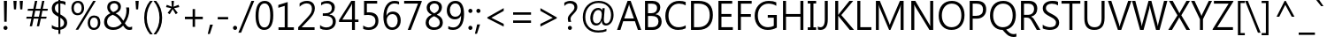 SplineFontDB: 3.0
FontName: JzuyinSans-Regular
FullName: Jzuyin Sans Regular
FamilyName: Jzuyin Sans
Weight: Regular
Copyright: Copyright (c) 2017, U-DELL-PC\\DELL,S-1-5-21-786944470-929993176-992857
UComments: "2017-5-21: Created with FontForge (http://fontforge.org)"
Version: Beta0.1
ItalicAngle: 0
UnderlinePosition: -100
UnderlineWidth: 50
Ascent: 800
Descent: 200
InvalidEm: 0
LayerCount: 2
Layer: 0 0 "+gMxmbwAA" 1
Layer: 1 0 "+Uk1mbwAA" 0
XUID: [1021 719 821916804 13317465]
StyleMap: 0x0040
FSType: 0
OS2Version: 0
OS2_WeightWidthSlopeOnly: 0
OS2_UseTypoMetrics: 1
CreationTime: 1495332163
ModificationTime: 1495354411
PfmFamily: 33
TTFWeight: 400
TTFWidth: 5
LineGap: 90
VLineGap: 90
OS2TypoAscent: 0
OS2TypoAOffset: 1
OS2TypoDescent: 0
OS2TypoDOffset: 1
OS2TypoLinegap: 90
OS2WinAscent: 0
OS2WinAOffset: 1
OS2WinDescent: 0
OS2WinDOffset: 1
HheadAscent: 0
HheadAOffset: 1
HheadDescent: 0
HheadDOffset: 1
OS2Vendor: 'PfEd'
Lookup: 5 0 0 "+X8WJgXJ5X7UA +Z+VifgAA 1" { "+X8WJgXJ5X7UA +Z+VifgAA 1-1"  } [' RQD' ('DFLT' <'dflt' > 'bopo' <'dflt' > 'latn' <'dflt' > ) ]
Lookup: 4 0 0 "'liga' Standard Ligatures in Bopomofo lookup 0" { "'liga' Standard Ligatures in Bopomofo lookup 0-1"  "'liga' Standard Ligatures in Bopomofo lookup 0-2"  } ['liga' ('DFLT' <'dflt' > 'bopo' <'dflt' > ) ]
MarkAttachClasses: 1
DEI: 91125
ContextSub2: class "+X8WJgXJ5X7UA +Z+VifgAA 1-1" 4 4 4 1
  Class: 215 uni3105 uni3106 uni3107 uni3108 uni3109 uni310A uni310B uni310C uni310D uni310E uni310F uni3110 uni3111 uni3112 uni3113 uni3114 uni3115 uni3116 uni3117 uni3118 uni3119 uni312A uni312B uni31A0 uni31A1 uni31A2 uni31A3
  Class: 23 uni3127 uni3128 uni3129
  Class: 231 uni311A uni311B uni311C uni311D uni311E uni311F uni3120 uni3121 uni3122 uni3123 uni3124 uni3125 uni3126 uni312C uni31A4 uni31A5 uni31A6 uni31A7 uni31A8 uni31A9 uni31AA uni31AB uni31AC uni31AD uni31AE uni31AF uni31B0 uni31B1 uni31B2
  BClass: 215 uni3105 uni3106 uni3107 uni3108 uni3109 uni310A uni310B uni310C uni310D uni310E uni310F uni3110 uni3111 uni3112 uni3113 uni3114 uni3115 uni3116 uni3117 uni3118 uni3119 uni312A uni312B uni31A0 uni31A1 uni31A2 uni31A3
  BClass: 23 uni3127 uni3128 uni3129
  BClass: 231 uni311A uni311B uni311C uni311D uni311E uni311F uni3120 uni3121 uni3122 uni3123 uni3124 uni3125 uni3126 uni312C uni31A4 uni31A5 uni31A6 uni31A7 uni31A8 uni31A9 uni31AA uni31AB uni31AC uni31AD uni31AE uni31AF uni31B0 uni31B1 uni31B2
  FClass: 215 uni3105 uni3106 uni3107 uni3108 uni3109 uni310A uni310B uni310C uni310D uni310E uni310F uni3110 uni3111 uni3112 uni3113 uni3114 uni3115 uni3116 uni3117 uni3118 uni3119 uni312A uni312B uni31A0 uni31A1 uni31A2 uni31A3
  FClass: 23 uni3127 uni3128 uni3129
  FClass: 231 uni311A uni311B uni311C uni311D uni311E uni311F uni3120 uni3121 uni3122 uni3123 uni3124 uni3125 uni3126 uni312C uni31A4 uni31A5 uni31A6 uni31A7 uni31A8 uni31A9 uni31AA uni31AB uni31AC uni31AD uni31AE uni31AF uni31B0 uni31B1 uni31B2
 1 0 0
  ClsList: 1
  BClsList:
  FClsList:
 1
  SeqLookup: 0 "'liga' Standard Ligatures in Bopomofo lookup 0"
  ClassNames: "All_Others" "Initial" "Medial" "Final"
  BClassNames: "All_Others" "Initial" "Medial" "Final"
  FClassNames: "All_Others" "Initial" "Medial" "Final"
EndFPST
LangName: 1033
Encoding: Custom
UnicodeInterp: tradchinese
NameList: AGL For New Fonts
DisplaySize: -48
AntiAlias: 1
FitToEm: 0
WinInfo: 0 25 10
BeginPrivate: 0
EndPrivate
Grid
-1000 800 m 0
 2000 800 l 1024
EndSplineSet
TeXData: 1 0 0 0 0 0 579863 1048576 0 783286 444596 497025 792723 393216 433062 380633 303038 157286 324010 404750 52429 2506097 1059062 262144
BeginChars: 366 273

StartChar: exclam
Encoding: 0 33 0
Width: 311
VWidth: 1024
Flags: W
HStem: -9.5 115.5<115.79 199.912> 754.5 20G<110.5 198>
VStem: 98 115<8.0327 88.4669> 110.5 87.5<363.342 774.5> 120 68.5<216.5 627.658>
LayerCount: 2
Fore
SplineSet
198 774.5 m 1xd0
 188.5 216.5 l 1
 120 216.5 l 1xc8
 110.5 774.5 l 1
 198 774.5 l 1xd0
98 47.5 m 0xe0
 98 63.8330078125 103.75 77.6669921875 115.25 89 c 0
 126.75 100.333007812 140.166992188 106 155.5 106 c 0
 170.5 106 183.833007812 100.333007812 195.5 89 c 0
 207.166992188 77.6669921875 213 63.8330078125 213 47.5 c 0
 213 32.1669921875 207.5 18.8330078125 196.5 7.5 c 0
 185.5 -3.8330078125 172.666992188 -9.5 158 -9.5 c 0
 140.333007812 -9.5 125.916992188 -3.8330078125 114.75 7.5 c 0
 103.583007812 18.8330078125 98 32.1669921875 98 47.5 c 0xe0
EndSplineSet
EndChar

StartChar: quotedbl
Encoding: 1 34 1
Width: 426
VWidth: 1024
Flags: W
HStem: 533 241.5<95 154 272.5 331>
VStem: 95 59<533 635.455> 272.5 58.5<533 635.455>
LayerCount: 2
Fore
SplineSet
170.5 774.5 m 1
 154 533 l 1
 95 533 l 1
 79 774.5 l 1
 170.5 774.5 l 1
347 774.5 m 1
 331 533 l 1
 272.5 533 l 1
 256 774.5 l 1
 347 774.5 l 1
EndSplineSet
EndChar

StartChar: numbersign
Encoding: 2 35 2
Width: 653
VWidth: 1024
Flags: W
HStem: 283 54.5<27.5 162 236.5 362.5 439.5 580> 501.5 54.5<65.5 206.5 283 410 484.5 617> 755 20G<259.299 328.5 462.208 530>
LayerCount: 2
Fore
SplineSet
629 556 m 1
 617 501.5 l 1
 474 501.5 l 1
 439.5 337.5 l 1
 594 337.5 l 1
 580 283 l 1
 429 283 l 1
 381 67 l 1
 315.5 67 l 1
 362.5 283 l 1
 227 283 l 1
 181 67 l 1
 116 67 l 1
 162 283 l 1
 18 283 l 1
 27.5 337.5 l 1
 173.5 337.5 l 1
 206.5 501.5 l 1
 54.5 501.5 l 1
 65.5 556 l 1
 217.5 556 l 1
 263.5 775 l 1
 328.5 775 l 1
 283 556 l 1
 419.5 556 l 1
 466.5 775 l 1
 530 775 l 1
 484.5 556 l 1
 629 556 l 1
410 501.5 m 1
 272.5 501.5 l 1
 236.5 337.5 l 1
 375 337.5 l 1
 410 501.5 l 1
EndSplineSet
EndChar

StartChar: dollar
Encoding: 3 36 3
Width: 593
VWidth: 1024
Flags: W
HStem: 0 72<166.23 276 330.5 377.636> 705.5 72<330.5 434.68>
VStem: 89 87<509.805 653.368> 276 54.5<-113 0 76.5 326 445 702.5 777.5 872.5> 436.5 87<122.324 256.606>
LayerCount: 2
Fore
SplineSet
330.5 -113 m 1
 276 -113 l 1
 276 0 l 1
 199.333007812 0 137.333007812 15.3330078125 90 46 c 1
 90 136.5 l 1
 110.333007812 118.166992188 139 102.666992188 176 90 c 0
 213 77.3330078125 246.333007812 71.3330078125 276 72 c 1
 276 354 l 1
 194.666992188 393.333007812 143.166992188 428.75 121.5 460.25 c 0
 99.8330078125 491.75 89 529.166992188 89 572.5 c 0
 89 621.833007812 106.5 666.25 141.5 705.75 c 0
 176.5 745.25 221.333007812 768.5 276 775.5 c 1
 276 872.5 l 1
 330.5 872.5 l 1
 330.5 777.5 l 1
 401.166992188 775.5 449.5 765.666992188 475.5 748 c 1
 475.5 659.5 l 1
 440.5 688.166992188 392.166992188 703.5 330.5 705.5 c 1
 330.5 415 l 1
 397.5 381.333007812 446.416992188 348.75 477.25 317.25 c 0
 508.083007812 285.75 523.5 246.333007812 523.5 199 c 0
 523.5 147.666992188 506.166992188 104.666992188 471.5 70 c 0
 436.833007812 35.3330078125 389.833007812 13.5 330.5 4.5 c 1
 330.5 -113 l 1
276 702.5 m 1
 244 695.5 219.333007812 681.25 202 659.75 c 0
 184.666992188 638.25 176 613 176 584 c 256
 176 555 181.75 531 193.25 512 c 0
 204.75 493 232.333007812 470.666992188 276 445 c 1
 276 702.5 l 1
330.5 76.5 m 1
 401.166992188 92.1669921875 436.5 130.333007812 436.5 191 c 0
 436.5 242 401.166992188 287 330.5 326 c 1
 330.5 76.5 l 1
EndSplineSet
EndChar

StartChar: percent
Encoding: 4 37 4
Width: 901
VWidth: 1024
Flags: W
HStem: -12 58<617.654 746.911> 330.5 59<617.972 749.963> 386.5 57.5<157.134 287.644> 729.5 56.5<160.23 288.861> 754.5 20G<645.79 732.5>
VStem: 42.5 69.5<492.554 676.832> 332.5 69<493.204 681.43> 503 68.5<96.0025 278.55> 792 69<95.7878 284.159>
LayerCount: 2
Fore
SplineSet
42.5 580 m 0xb780
 42.5 643.333007812 59.25 693.5 92.75 730.5 c 0
 126.25 767.5 171.333007812 786 228 786 c 0
 282.666992188 786 325.25 768.75 355.75 734.25 c 0
 386.25 699.75 401.5 652 401.5 591 c 0
 401.5 530.333007812 384.583007812 481.083007812 350.75 443.25 c 0
 316.916992188 405.416992188 272.333007812 386.5 217 386.5 c 0
 163.666992188 386.5 121.25 404.25 89.75 439.75 c 0
 58.25 475.25 42.5 522 42.5 580 c 0xb780
112 585 m 0
 112 540.666992188 121.916992188 506.083007812 141.75 481.25 c 0
 161.583007812 456.416992188 188.5 444 222.5 444 c 0
 257.166992188 444 284.166992188 456.75 303.5 482.25 c 0
 322.833007812 507.75 332.5 543.166992188 332.5 588.5 c 0
 332.5 633.166992188 322.916992188 667.833007812 303.75 692.5 c 0
 284.583007812 717.166992188 258.166992188 729.5 224.5 729.5 c 0
 190.166992188 729.5 162.833007812 716.333007812 142.5 690 c 0
 122.166992188 663.666992188 112 628.666992188 112 585 c 0
732.5 774.5 m 1x8f80
 236.5 -6 l 1
 162.5 -6 l 1
 658.5 774.5 l 1
 732.5 774.5 l 1x8f80
503 181.5 m 0
 503 244.5 519.666992188 294.916992188 553 332.75 c 0
 586.333007812 370.583007812 631.166992188 389.5 687.5 389.5 c 0xc780
 741.833007812 389.5 784.333007812 372 815 337 c 0
 845.666992188 302 861 253.5 861 191.5 c 0
 861 130.5 843.916992188 81.3330078125 809.75 44 c 0
 775.583007812 6.6669921875 731.333007812 -12 677 -12 c 0
 624.666992188 -12 582.583007812 5.6669921875 550.75 41 c 0
 518.916992188 76.3330078125 503 123.166992188 503 181.5 c 0
571.5 186 m 0
 571.5 142.666992188 581.583007812 108.5 601.75 83.5 c 0
 621.916992188 58.5 648.666992188 46 682 46 c 0
 716.666992188 46 743.666992188 58.9169921875 763 84.75 c 0
 782.333007812 110.583007812 792 146 792 191 c 256
 792 236 782.5 270.5 763.5 294.5 c 0
 744.5 318.5 718.166992188 330.5 684.5 330.5 c 0
 649.166992188 330.5 621.5 317.583007812 601.5 291.75 c 0
 581.5 265.916992188 571.5 230.666992188 571.5 186 c 0
EndSplineSet
EndChar

StartChar: ampersand
Encoding: 5 38 5
Width: 881
VWidth: 1024
Flags: W
HStem: -12.5 73.5<227.454 441.957 734.527 857.706> 719.5 68<277.467 423.827>
VStem: 66 84.5<132.774 302.482> 156 79.5<538.911 678.537> 463.5 79<549.732 681.05> 699 79.5<385.742 604.452>
LayerCount: 2
Fore
SplineSet
604.5 109 m 1
 528.5 28 435.833007812 -12.5 326.5 -12.5 c 0
 245.833007812 -12.5 182.25 7.3330078125 135.75 47 c 0
 89.25 86.6669921875 66 140.833007812 66 209.5 c 0
 66 316.5 125.666992188 395.833007812 245 447.5 c 1
 185.666992188 491.833007812 156 546 156 610 c 0
 156 663.333007812 174.166992188 706.25 210.5 738.75 c 0
 246.833007812 771.25 294.833007812 787.5 354.5 787.5 c 0
 410.166992188 787.5 455.416992188 772.416992188 490.25 742.25 c 0
 525.083007812 712.083007812 542.5 672.5 542.5 623.5 c 0
 542.5 542.5 492.833007812 482.166992188 393.5 442.5 c 1
 468.166992188 414.833007812 540.666992188 347.333007812 611 240 c 1
 669.666992188 324 699 421 699 531 c 0
 699 555.333007812 695.833007812 580.166992188 689.5 605.5 c 1
 772 605.5 l 1
 776.333007812 586.166992188 778.5 562.166992188 778.5 533.5 c 0
 778.5 412.833007812 736.833007812 292.5 653.5 172.5 c 1
 683.833007812 129.833007812 708.5 101.5 727.5 87.5 c 0
 746.5 73.5 768.5 66.5 793.5 66.5 c 0
 808.166992188 66.5 830 71.5 859 81.5 c 1
 859 2 l 1
 832.666992188 -7.6669921875 806.166992188 -12.5 779.5 -12.5 c 0
 746.166992188 -12.5 717.416992188 -4.5830078125 693.25 11.25 c 0
 669.083007812 27.0830078125 639.5 59.6669921875 604.5 109 c 1
325.5 478.5 m 1
 372.166992188 494.833007812 406.833007812 513.75 429.5 535.25 c 0
 452.166992188 556.75 463.5 583.666992188 463.5 616 c 0
 463.5 648 453 673.25 432 691.75 c 0
 411 710.25 385.166992188 719.5 354.5 719.5 c 0
 317.5 719.5 288.416992188 709.583007812 267.25 689.75 c 0
 246.083007812 669.916992188 235.5 643.5 235.5 610.5 c 0
 235.5 555.5 265.5 511.5 325.5 478.5 c 1
564 172 m 1
 516.333007812 246.666992188 475 299.416992188 440 330.25 c 0
 405 361.083007812 361.666992188 386.166992188 310 405.5 c 1
 252.666992188 383.166992188 211.75 356.666992188 187.25 326 c 0
 162.75 295.333007812 150.5 257.5 150.5 212.5 c 0
 150.5 165.166992188 166.833007812 128.083007812 199.5 101.25 c 0
 232.166992188 74.4169921875 274.333007812 61 326 61 c 0
 420.666992188 61 500 98 564 172 c 1
EndSplineSet
EndChar

StartChar: quotesingle
Encoding: 6 39 6
Width: 250
VWidth: 1024
Flags: W
HStem: 533 241.5<95 154>
VStem: 95 59<533 635.455>
LayerCount: 2
Fore
SplineSet
170.5 774.5 m 1
 154 533 l 1
 95 533 l 1
 79 774.5 l 1
 170.5 774.5 l 1
EndSplineSet
EndChar

StartChar: parenleft
Encoding: 7 40 7
Width: 328
VWidth: 1024
Flags: W
HStem: 754.5 20G<186.333 318>
VStem: 75 73<111.963 481.519>
LayerCount: 2
Fore
SplineSet
242 -176 m 1
 130.666992188 -48.6669921875 75 108.5 75 295.5 c 0
 75 483.5 130.666992188 643.166992188 242 774.5 c 1
 318 774.5 l 1
 204.666992188 637.5 148 478.166992188 148 296.5 c 0
 148 115.833007812 204.333007812 -41.6669921875 317 -176 c 1
 242 -176 l 1
EndSplineSet
EndChar

StartChar: parenright
Encoding: 8 41 8
Width: 328
VWidth: 1024
Flags: W
HStem: 754.5 20G<12 144.5>
VStem: 182 74.5<111.846 481.749>
LayerCount: 2
Fore
SplineSet
13.5 -176 m 1
 125.833007812 -42.3330078125 182 115.166992188 182 296.5 c 0
 182 478.833007812 125.333007812 638.166992188 12 774.5 c 1
 88.5 774.5 l 1
 200.5 643.166992188 256.5 483.5 256.5 295.5 c 0
 256.5 108.833007812 200.5 -48.3330078125 88.5 -176 c 1
 13.5 -176 l 1
EndSplineSet
EndChar

StartChar: asterisk
Encoding: 9 42 9
Width: 458
VWidth: 1024
Flags: W
HStem: 754.5 20G<195 266>
LayerCount: 2
Fore
SplineSet
418 598 m 1
 270 567 l 1
 373 434.5 l 1
 316 395 l 1
 230.5 539 l 1
 145 395 l 1
 88 434.5 l 1
 190.5 567 l 1
 41 598 l 1
 65 662.5 l 1
 206.5 609.5 l 1
 195 774.5 l 1
 266 774.5 l 1
 254 609.5 l 1
 396.5 662.5 l 1
 418 598 l 1
EndSplineSet
EndChar

StartChar: plus
Encoding: 10 43 10
Width: 755
VWidth: 1024
Flags: W
HStem: 287.5 70<125.5 343.5 412.5 631.5>
VStem: 343.5 69<69.5 287.5 357.5 575.5>
LayerCount: 2
Fore
SplineSet
631.5 287.5 m 1
 412.5 287.5 l 1
 412.5 69.5 l 1
 343.5 69.5 l 1
 343.5 287.5 l 1
 125.5 287.5 l 1
 125.5 357.5 l 1
 343.5 357.5 l 1
 343.5 575.5 l 1
 412.5 575.5 l 1
 412.5 357.5 l 1
 631.5 357.5 l 1
 631.5 287.5 l 1
EndSplineSet
EndChar

StartChar: comma
Encoding: 11 44 11
Width: 236
VWidth: 1024
Flags: W
HStem: -143 265
VStem: 21 145.5
LayerCount: 2
Fore
SplineSet
166.5 122 m 1
 79.5 -143 l 1
 21 -143 l 1
 84.5 122 l 1
 166.5 122 l 1
EndSplineSet
EndChar

StartChar: hyphen
Encoding: 12 45 12
Width: 442
VWidth: 1024
Flags: W
HStem: 275.5 66.5<78 372.5>
VStem: 78 294.5<275.5 342>
LayerCount: 2
Fore
SplineSet
372.5 275.5 m 1
 78 275.5 l 1
 78 342 l 1
 372.5 342 l 1
 372.5 275.5 l 1
EndSplineSet
EndChar

StartChar: period
Encoding: 13 46 13
Width: 236
VWidth: 1024
Flags: W
HStem: -12 117.5<78.0482 158.467>
VStem: 60 116<5.27547 87.7092>
LayerCount: 2
Fore
SplineSet
60 46.5 m 0
 60 62.8330078125 65.8330078125 76.75 77.5 88.25 c 0
 89.1669921875 99.75 102.666992188 105.5 118 105.5 c 0
 134 105.5 147.666992188 99.75 159 88.25 c 0
 170.333007812 76.75 176 62.8330078125 176 46.5 c 0
 176 30.5 170.25 16.75 158.75 5.25 c 0
 147.25 -6.25 133.666992188 -12 118 -12 c 0
 102.666992188 -12 89.1669921875 -6.4169921875 77.5 4.75 c 0
 65.8330078125 15.9169921875 60 29.8330078125 60 46.5 c 0
EndSplineSet
EndChar

StartChar: slash
Encoding: 14 47 14
Width: 427
VWidth: 1024
Flags: W
HStem: 754.5 20G<347.805 435>
LayerCount: 2
Fore
SplineSet
435 774.5 m 1
 63.5 -128.5 l 1
 -14 -128.5 l 1
 356 774.5 l 1
 435 774.5 l 1
EndSplineSet
EndChar

StartChar: zero
Encoding: 15 48 15
Width: 593
VWidth: 1024
Flags: W
HStem: -13 71<224.624 371.055> 716 71.5<227.251 370.932>
VStem: 47 85<188.116 570.109> 462.5 85.5<202.361 580.36>
LayerCount: 2
Fore
SplineSet
47 371.5 m 0
 47 508.166992188 69.25 611.666992188 113.75 682 c 0
 158.25 752.333007812 222.5 787.5 306.5 787.5 c 0
 467.5 787.5 548 655.166992188 548 390.5 c 0
 548 261.833007812 525.916992188 162.416992188 481.75 92.25 c 0
 437.583007812 22.0830078125 373.333007812 -13 289 -13 c 0
 210.333007812 -13 150.333007812 20.6669921875 109 88 c 0
 67.6669921875 155.333007812 47 249.833007812 47 371.5 c 0
132 376 m 0
 132 164 187.333007812 58 298 58 c 0
 407.666992188 58 462.5 165.5 462.5 380.5 c 0
 462.5 604.166992188 409 716 302 716 c 0
 188.666992188 716 132 602.666992188 132 376 c 0
EndSplineSet
EndChar

StartChar: one
Encoding: 16 49 16
Width: 593
VWidth: 1024
Flags: W
HStem: 0 74.5<95 271 354.5 530>
VStem: 271 83.5<74.5 683.5>
LayerCount: 2
Fore
SplineSet
530 0 m 1
 95 0 l 1
 95 74.5 l 1
 271 74.5 l 1
 271 683.5 l 1
 90.5 629 l 1
 90.5 709.5 l 1
 354.5 792 l 1
 354.5 74.5 l 1
 530 74.5 l 1
 530 0 l 1
EndSplineSet
EndChar

StartChar: two
Encoding: 17 50 17
Width: 593
VWidth: 1024
Flags: W
HStem: 0 76<151.5 515> 716.5 71<192.075 381.562>
VStem: 440.5 81.5<474.856 658.048>
LayerCount: 2
Fore
SplineSet
515 0 m 1
 51.5 0 l 1
 51.5 75.5 l 1
 277 302.5 l 2
 351.666992188 377.833007812 397.583007812 432.416992188 414.75 466.25 c 0
 431.916992188 500.083007812 440.5 536 440.5 574 c 0
 440.5 619.666992188 427.583007812 654.833007812 401.75 679.5 c 0
 375.916992188 704.166992188 338.833007812 716.5 290.5 716.5 c 0
 221.5 716.5 155.166992188 686.666992188 91.5 627 c 1
 91.5 716 l 1
 151.166992188 763.666992188 221.166992188 787.5 301.5 787.5 c 0
 368.166992188 787.5 421.583007812 769 461.75 732 c 0
 501.916992188 695 522 644.833007812 522 581.5 c 0
 522 532.833007812 508.75 484.916992188 482.25 437.75 c 0
 455.75 390.583007812 405.666992188 330.166992188 332 256.5 c 2
 151.5 78 l 1
 151.5 76 l 1
 515 76 l 1
 515 0 l 1
EndSplineSet
EndChar

StartChar: three
Encoding: 18 51 18
Width: 593
VWidth: 1024
Flags: W
HStem: -13 71<140.622 349.67> 365 71.5<147 326.219> 716 71.5<157.225 348.232>
VStem: 402 85.5<504.541 663.33> 429.5 85.5<130.857 292.216>
LayerCount: 2
Fore
SplineSet
70 121 m 1xe8
 123 79 182.666992188 58 249 58 c 0
 302.333007812 58 345.75 71.5 379.25 98.5 c 0
 412.75 125.5 429.5 162.666992188 429.5 210 c 0xe8
 429.5 313.333007812 356.666992188 365 211 365 c 2
 147 365 l 1
 147 436.5 l 1
 208 436.5 l 2
 337.333007812 436.5 402 484.833007812 402 581.5 c 0
 402 671.166992188 352.666992188 716 254 716 c 0
 199.333007812 716 148 697.166992188 100 659.5 c 1
 100 743 l 1
 149.333007812 772.666992188 207.666992188 787.5 275 787.5 c 0
 336.333007812 787.5 387.083007812 770.666992188 427.25 737 c 0
 467.416992188 703.333007812 487.5 658.666992188 487.5 603 c 0xf0
 487.5 501.666992188 435.666992188 436 332 406 c 1
 332 404 l 1
 387 399.333007812 431.25 380 464.75 346 c 0
 498.25 312 515 269.666992188 515 219 c 0
 515 148.333007812 489.583007812 92 438.75 50 c 0
 387.916992188 8 323 -13 244 -13 c 0
 171.333007812 -13 113.333007812 0.8330078125 70 28.5 c 1
 70 121 l 1xe8
EndSplineSet
EndChar

StartChar: four
Encoding: 19 52 19
Width: 593
VWidth: 1024
Flags: W
HStem: 0 21G<372.5 455.5> 208 69<99.5 372.5 455.5 555.5> 754.5 20G<338.971 455.5>
VStem: 372.5 83<0 208 277 698.5>
LayerCount: 2
Fore
SplineSet
555.5 208 m 1
 455.5 208 l 1
 455.5 0 l 1
 372.5 0 l 1
 372.5 208 l 1
 6.5 208 l 1
 6.5 263 l 1
 352.5 774.5 l 1
 455.5 774.5 l 1
 455.5 277 l 1
 555.5 277 l 1
 555.5 208 l 1
372.5 277 m 1
 372.5 618 l 2
 372.5 641.666992188 373.166992188 668.5 374.5 698.5 c 1
 372.5 698.5 l 1
 369.833007812 691.166992188 360 671.333007812 343 639 c 1
 99.5 277 l 1
 372.5 277 l 1
EndSplineSet
EndChar

StartChar: five
Encoding: 20 53 20
Width: 593
VWidth: 1024
Flags: W
HStem: -13 71<144.927 345.337> 395 74<192.613 348.412> 698.5 76<192.5 484>
VStem: 113 79.5<466.5 698.5> 434.5 84.5<143.499 316.993>
LayerCount: 2
Fore
SplineSet
88.5 109.5 m 1
 141.166992188 75.1669921875 194.833007812 58 249.5 58 c 256
 304.166992188 58 348.666992188 73.75 383 105.25 c 0
 417.333007812 136.75 434.5 178.5 434.5 230.5 c 0
 434.5 282.833007812 417.333007812 323.333007812 383 352 c 0
 348.666992188 380.666992188 299.166992188 395 234.5 395 c 0
 214.166992188 395 173.666992188 393 113 389 c 1
 113 774.5 l 1
 484 774.5 l 1
 484 698.5 l 1
 192.5 698.5 l 1
 192.5 466.5 l 1
 221.5 468.166992188 243.5 469 258.5 469 c 0
 339.833007812 469 403.583007812 448.583007812 449.75 407.75 c 0
 495.916992188 366.916992188 519 309.5 519 235.5 c 0
 519 158.5 494 97.8330078125 444 53.5 c 0
 394 9.1669921875 328.333007812 -13 247 -13 c 0
 175.666992188 -13 122.833007812 -2.3330078125 88.5 19 c 1
 88.5 109.5 l 1
EndSplineSet
EndChar

StartChar: six
Encoding: 21 54 21
Width: 593
VWidth: 1024
Flags: W
HStem: -13 71<234.411 388.012> 412 71.5<230.947 391.623> 716 71.5<283.132 483.004>
VStem: 60 92.5<172.484 521.321> 463 86<139.046 335.63>
LayerCount: 2
Fore
SplineSet
502 685.5 m 1
 461.333007812 705.833007812 419.166992188 716 375.5 716 c 0
 304.5 716 248.5 684.916992188 207.5 622.75 c 0
 166.5 560.583007812 146.166992188 477.166992188 146.5 372.5 c 1
 149 372.5 l 1
 184.666992188 446.5 243.833007812 483.5 326.5 483.5 c 0
 394.166992188 483.5 448.166992188 461.5 488.5 417.5 c 0
 528.833007812 373.5 549 315.666992188 549 244 c 0
 549 170.333007812 526.333007812 109.083007812 481 60.25 c 0
 435.666992188 11.4169921875 377.833007812 -13 307.5 -13 c 0
 226.833007812 -13 165.416992188 18.5 123.25 81.5 c 0
 81.0830078125 144.5 60 230.666992188 60 340 c 0
 60 471 87.5 578.333007812 142.5 662 c 0
 197.5 745.666992188 274.666992188 787.5 374 787.5 c 0
 428 787.5 470.666992188 780 502 765 c 1
 502 685.5 l 1
152.5 253.5 m 0
 152.5 198.833007812 167.083007812 152.583007812 196.25 114.75 c 0
 225.416992188 76.9169921875 263.5 58 310.5 58 c 0
 356.166992188 58 393 74.6669921875 421 108 c 0
 449 141.333007812 463 183.166992188 463 233.5 c 0
 463 289.833007812 449.333007812 333.666992188 422 365 c 0
 394.666992188 396.333007812 357.166992188 412 309.5 412 c 0
 265.833007812 412 228.75 396.666992188 198.25 366 c 0
 167.75 335.333007812 152.5 297.833007812 152.5 253.5 c 0
EndSplineSet
EndChar

StartChar: seven
Encoding: 22 55 22
Width: 593
VWidth: 1024
Flags: W
HStem: 0 21G<147.5 241.74> 698.5 76<46 438.5>
LayerCount: 2
Fore
SplineSet
542.5 750 m 1
 233.5 0 l 1
 147.5 0 l 1
 438.5 698.5 l 1
 46 698.5 l 1
 46 774.5 l 1
 542.5 774.5 l 1
 542.5 750 l 1
EndSplineSet
EndChar

StartChar: eight
Encoding: 23 56 23
Width: 593
VWidth: 1024
Flags: W
HStem: -13 71.5<206.847 389.952> 715.5 72<223.445 379.655>
VStem: 54.5 86<118.932 269.835> 83 86.5<525.169 665.25> 427.5 86.5<526.098 669.183> 454 85.5<117.661 265.002>
LayerCount: 2
Fore
SplineSet
223 408 m 1xe4
 129.666992188 452 83 515 83 597 c 0
 83 653.666992188 104.666992188 699.583007812 148 734.75 c 0
 191.333007812 769.916992188 245 787.5 309 787.5 c 0
 366.333007812 787.5 414.833007812 771.083007812 454.5 738.25 c 0
 494.166992188 705.416992188 514 662.333007812 514 609 c 0xd8
 514 523 466 456 370 408 c 1
 370 406 l 1
 483 363.333007812 539.5 293.333007812 539.5 196 c 0
 539.5 130 516 78.6669921875 469 42 c 0
 422 5.3330078125 359.166992188 -13 280.5 -13 c 0
 216.166992188 -13 162.416992188 5.5830078125 119.25 42.75 c 0
 76.0830078125 79.9169921875 54.5 128.5 54.5 188.5 c 0
 54.5 287.833007812 110.666992188 360.333007812 223 406 c 1
 223 408 l 1xe4
427.5 598 m 0
 427.5 634.666992188 415.916992188 663.416992188 392.75 684.25 c 0
 369.583007812 705.083007812 338.833007812 715.5 300.5 715.5 c 0
 265.166992188 715.5 234.5 704.583007812 208.5 682.75 c 0
 182.5 660.916992188 169.5 633.333007812 169.5 600 c 0
 169.5 531.333007812 212 479.5 297 444.5 c 1
 384 481.166992188 427.5 532.333007812 427.5 598 c 0
291 365.5 m 1
 190.666992188 325.5 140.5 267.833007812 140.5 192.5 c 0
 140.5 150.833007812 155.5 118.083007812 185.5 94.25 c 0
 215.5 70.4169921875 253.666992188 58.5 300 58.5 c 0
 344.666992188 58.5 381.5 70.4169921875 410.5 94.25 c 0
 439.5 118.083007812 454 149.666992188 454 189 c 0xe4
 454 267.666992188 399.666992188 326.5 291 365.5 c 1
EndSplineSet
EndChar

StartChar: nine
Encoding: 24 57 24
Width: 593
VWidth: 1024
Flags: W
HStem: -13 71<124.521 322.75> 288.5 75<211.919 376.873> 716 71.5<213.792 366.782>
VStem: 51.5 85.5<442.381 633.441> 449 90<241.132 608.44>
LayerCount: 2
Fore
SplineSet
93.5 94.5 m 1
 137.166992188 70.1669921875 182.666992188 58 230 58 c 0
 300.333007812 58 355.333007812 86.75 395 144.25 c 0
 434.666992188 201.75 454.5 283.5 454.5 389.5 c 1
 453.833007812 388.833007812 453.166992188 388.833007812 452.5 389.5 c 1
 419.166992188 322.166992188 361.166992188 288.5 278.5 288.5 c 0
 211.833007812 288.5 157.333007812 311.333007812 115 357 c 0
 72.6669921875 402.666992188 51.5 460.166992188 51.5 529.5 c 0
 51.5 603.166992188 74.0830078125 664.583007812 119.25 713.75 c 0
 164.416992188 762.916992188 224.166992188 787.5 298.5 787.5 c 0
 376.166992188 787.5 435.666992188 757.083007812 477 696.25 c 0
 518.333007812 635.416992188 539 548 539 434 c 0
 539 293.333007812 511.916992188 183.666992188 457.75 105 c 0
 403.583007812 26.3330078125 326.5 -13 226.5 -13 c 0
 174.833007812 -13 130.5 -4.3330078125 93.5 13 c 1
 93.5 94.5 l 1
137 542 m 0
 137 488 151.166992188 444.75 179.5 412.25 c 0
 207.833007812 379.75 246.833007812 363.5 296.5 363.5 c 0
 340.5 363.5 376.916992188 378.083007812 405.75 407.25 c 0
 434.583007812 436.416992188 449 471.666992188 449 513 c 0
 449 570.666992188 434.583007812 618.916992188 405.75 657.75 c 0
 376.916992188 696.583007812 338.5 716 290.5 716 c 0
 245.5 716 208.666992188 699.083007812 180 665.25 c 0
 151.333007812 631.416992188 137 590.333007812 137 542 c 0
EndSplineSet
EndChar

StartChar: colon
Encoding: 25 58 25
Width: 236
VWidth: 1024
Flags: W
HStem: -12 117.5<78.0482 158.467> 448 117.5<78.0482 158.209>
VStem: 60 116<5.27547 87.7092 465.533 547.709>
LayerCount: 2
Fore
SplineSet
60 506.5 m 0
 60 522.833007812 65.8330078125 536.75 77.5 548.25 c 0
 89.1669921875 559.75 102.666992188 565.5 118 565.5 c 0
 134 565.5 147.666992188 559.75 159 548.25 c 0
 170.333007812 536.75 176 522.833007812 176 506.5 c 256
 176 490.166992188 170.25 476.333007812 158.75 465 c 0
 147.25 453.666992188 133.666992188 448 118 448 c 0
 102.666992188 448 89.1669921875 453.583007812 77.5 464.75 c 0
 65.8330078125 475.916992188 60 489.833007812 60 506.5 c 0
60 46.5 m 0
 60 62.8330078125 65.8330078125 76.75 77.5 88.25 c 0
 89.1669921875 99.75 102.666992188 105.5 118 105.5 c 0
 134 105.5 147.666992188 99.75 159 88.25 c 0
 170.333007812 76.75 176 62.8330078125 176 46.5 c 0
 176 30.5 170.25 16.75 158.75 5.25 c 0
 147.25 -6.25 133.666992188 -12 118 -12 c 0
 102.666992188 -12 89.1669921875 -6.4169921875 77.5 4.75 c 0
 65.8330078125 15.9169921875 60 29.8330078125 60 46.5 c 0
EndSplineSet
EndChar

StartChar: semicolon
Encoding: 26 59 26
Width: 236
VWidth: 1024
Flags: W
HStem: 448 117.5<79.2906 159.452>
VStem: 61.5 116<465.533 547.709>
LayerCount: 2
Fore
SplineSet
61.5 506.5 m 256
 61.5 522.833007812 67.1669921875 536.75 78.5 548.25 c 0
 89.8330078125 559.75 103.5 565.5 119.5 565.5 c 0
 134.833007812 565.5 148.333007812 559.75 160 548.25 c 0
 171.666992188 536.75 177.5 522.833007812 177.5 506.5 c 0
 177.5 489.833007812 171.666992188 475.916992188 160 464.75 c 0
 148.333007812 453.583007812 134.833007812 448 119.5 448 c 0
 103.833007812 448 90.25 453.666992188 78.75 465 c 0
 67.25 476.333007812 61.5 490.166992188 61.5 506.5 c 256
166.5 122 m 1
 79.5 -143 l 1
 21 -143 l 1
 84.5 122 l 1
 166.5 122 l 1
EndSplineSet
EndChar

StartChar: less
Encoding: 27 60 27
Width: 755
VWidth: 1024
Flags: W
LayerCount: 2
Fore
SplineSet
609.5 70.5 m 1
 147.5 304.5 l 1
 147.5 332.5 l 1
 609.5 594 l 1
 609.5 516 l 1
 263 321.5 l 1
 263 319 l 1
 609.5 148 l 1
 609.5 70.5 l 1
EndSplineSet
EndChar

StartChar: equal
Encoding: 28 61 28
Width: 755
VWidth: 1024
Flags: W
HStem: 173.5 69<125.5 631.5> 403.5 68.5<125.5 631.5>
LayerCount: 2
Fore
SplineSet
631.5 403.5 m 1
 125.5 403.5 l 1
 125.5 472 l 1
 631.5 472 l 1
 631.5 403.5 l 1
631.5 173.5 m 1
 125.5 173.5 l 1
 125.5 242.5 l 1
 631.5 242.5 l 1
 631.5 173.5 l 1
EndSplineSet
EndChar

StartChar: greater
Encoding: 29 62 29
Width: 755
VWidth: 1024
Flags: W
LayerCount: 2
Fore
SplineSet
609.5 304 m 1
 147.5 70.5 l 1
 147.5 147.5 l 1
 494 318 l 1
 494 321.5 l 1
 147.5 516 l 1
 147.5 593.5 l 1
 609.5 332 l 1
 609.5 304 l 1
EndSplineSet
EndChar

StartChar: question
Encoding: 30 63 30
Width: 496
VWidth: 1024
Flags: W
HStem: -9.5 115.5<189.518 274.576> 717 70.5<138.37 311.069>
VStem: 171 77.5<215.781 361.684> 172.5 115<8.54799 92.4101> 358 81.5<539.205 672.828>
LayerCount: 2
Fore
SplineSet
183.5 214.5 m 1xe8
 175.166992188 239.5 171 266.833007812 171 296.5 c 0
 171 322.5 177.5 346.75 190.5 369.25 c 0
 203.5 391.75 228.333007812 421.333007812 265 458 c 0
 301 493 325.5 521.083007812 338.5 542.25 c 0
 351.5 563.416992188 358 585.5 358 608.5 c 0
 358 642.166992188 345.916992188 668.666992188 321.75 688 c 0
 297.583007812 707.333007812 267.166992188 717 230.5 717 c 0
 169.5 717 117 693 73 645 c 1
 73 735.5 l 1
 128.666992188 770.166992188 185.333007812 787.5 243 787.5 c 0
 301.333007812 787.5 348.666992188 772.333007812 385 742 c 0
 421.333007812 711.666992188 439.5 670.5 439.5 618.5 c 0
 439.5 586.833007812 432.25 557.916992188 417.75 531.75 c 0
 403.25 505.583007812 377.333007812 474.333007812 340 438 c 0
 303 402.333007812 278.5 375 266.5 356 c 0
 254.5 337 248.5 317 248.5 296 c 0
 248.5 271.333007812 254.666992188 244.166992188 267 214.5 c 1
 183.5 214.5 l 1xe8
172.5 47.5 m 0xd8
 172.5 62.8330078125 178.25 76.4169921875 189.75 88.25 c 0
 201.25 100.083007812 214.666992188 106 230 106 c 0
 245 106 258.333007812 100.333007812 270 89 c 0
 281.666992188 77.6669921875 287.5 63.8330078125 287.5 47.5 c 0
 287.5 33.1669921875 282.083007812 20.0830078125 271.25 8.25 c 0
 260.416992188 -3.5830078125 247.5 -9.5 232.5 -9.5 c 0
 214.5 -9.5 200 -3.6669921875 189 8 c 0
 178 19.6669921875 172.5 32.8330078125 172.5 47.5 c 0xd8
EndSplineSet
EndChar

StartChar: at
Encoding: 31 64 31
Width: 1056
VWidth: 1024
Flags: W
HStem: -101.5 60.5<394.516 703.233> 98.5 61<421.67 551.12 710.717 819.569> 523 60<463.022 598.315> 726 59<408.007 677.525>
VStem: 94.5 70.5<188.733 473.165> 307 73<205.252 420.846> 631 58<181.051 228.5 266.623 488.462> 645 69.5<513 575.5> 893 71.5<257.624 513.962>
LayerCount: 2
Fore
SplineSet
714.5 575.5 m 1xfd80
 697.5 374.166992188 689 273 689 272 c 0xfe80
 689 196.333007812 711 158.5 755 158.5 c 0
 795.666992188 158.5 828.833007812 179.916992188 854.5 222.75 c 0
 880.166992188 265.583007812 893 320 893 386 c 0
 893 486 861.333007812 567.666992188 798 631 c 0
 734.666992188 694.333007812 647.333007812 726 536 726 c 0
 429.333007812 726 340.833007812 688.666992188 270.5 614 c 0
 200.166992188 539.333007812 165 445.166992188 165 331.5 c 0
 165 219.833007812 198.333007812 129.833007812 265 61.5 c 0
 331.666992188 -6.8330078125 421.666992188 -41 535 -41 c 0
 623.666992188 -41 699.666992188 -26.3330078125 763 3 c 1
 763 -61.5 l 1
 700.333007812 -88.1669921875 622.666992188 -101.5 530 -101.5 c 0
 399.333007812 -101.5 294.083007812 -62 214.25 17 c 0
 134.416992188 96 94.5 199.5 94.5 327.5 c 0
 94.5 460.166992188 136.416992188 569.583007812 220.25 655.75 c 0
 304.083007812 741.916992188 410.833007812 785 540.5 785 c 0
 661.833007812 785 762.833007812 748.666992188 843.5 676 c 0
 924.166992188 603.333007812 964.5 508.166992188 964.5 390.5 c 0
 964.5 305.5 943.5 235.583007812 901.5 180.75 c 0
 859.5 125.916992188 808.5 98.5 748.5 98.5 c 0
 670.166992188 98.5 630.666992188 141.833007812 630 228.5 c 1
 627.5 228.5 l 1
 600.833007812 141.833007812 548.833007812 98.5 471.5 98.5 c 0
 421.833007812 98.5 382 116.666992188 352 153 c 0
 322 189.333007812 307 238.166992188 307 299.5 c 0
 307 380.833007812 327.916992188 448.416992188 369.75 502.25 c 0
 411.583007812 556.083007812 466.333007812 583 534 583 c 0
 557.666992188 583 580.25 576.583007812 601.75 563.75 c 0
 623.25 550.916992188 637 534 643 513 c 1
 645 513 l 2
 645.333007812 513.666992188 647.166992188 534.5 650.5 575.5 c 1
 714.5 575.5 l 1xfd80
380 298.5 m 0
 380 256.5 388.916992188 222.833007812 406.75 197.5 c 0
 424.583007812 172.166992188 450.166992188 159.5 483.5 159.5 c 0
 529.5 159.5 565.583007812 182.166992188 591.75 227.5 c 0
 617.916992188 272.833007812 631 332.333007812 631 406 c 0
 631 484 598 523 532 523 c 0
 487.333007812 523 450.833007812 501.833007812 422.5 459.5 c 0
 394.166992188 417.166992188 380 363.5 380 298.5 c 0
EndSplineSet
EndChar

StartChar: A
Encoding: 32 65 32
Width: 709
VWidth: 1024
Flags: W
HStem: 0 21G<12.5 114.636 594.364 696.5> 220 78<216 489> 754.5 20G<302.805 404.734>
LayerCount: 2
Fore
SplineSet
696.5 0 m 1
 602 0 l 1
 518 220 l 1
 186 220 l 1
 107.5 0 l 1
 12.5 0 l 1
 310.5 774.5 l 1
 397 774.5 l 1
 696.5 0 l 1
489 298 m 1
 365 632.5 l 2
 361.666992188 641.833007812 357.833007812 658.833007812 353.5 683.5 c 1
 351 683.5 l 1
 347.333007812 660.833007812 343.166992188 643.833007812 338.5 632.5 c 2
 216 298 l 1
 489 298 l 1
EndSplineSet
EndChar

StartChar: B
Encoding: 33 66 33
Width: 629
VWidth: 1024
Flags: W
HStem: 0 79<187.5 413.227> 362.5 78.5<187.5 376.062> 695.5 79<187.5 394.366>
VStem: 102.5 85<79 362.5 441 695.5> 444.5 89<505.36 650.755> 483.5 89<144.722 300.301>
LayerCount: 2
Fore
SplineSet
102.5 0 m 1xf4
 102.5 774.5 l 1
 319 774.5 l 2
 383.333007812 774.5 435.166992188 758.333007812 474.5 726 c 0
 513.833007812 693.666992188 533.5 650.833007812 533.5 597.5 c 0xf8
 533.5 554.166992188 521.916992188 516.166992188 498.75 483.5 c 0
 475.583007812 450.833007812 442.833007812 427.333007812 400.5 413 c 1
 400.5 411 l 1
 452.166992188 406 493.75 386.666992188 525.25 353 c 0
 556.75 319.333007812 572.5 275.666992188 572.5 222 c 0
 572.5 156.333007812 548.916992188 102.916992188 501.75 61.75 c 0
 454.583007812 20.5830078125 395 0 323 0 c 2
 102.5 0 l 1xf4
187.5 695.5 m 1
 187.5 441 l 1
 281.5 441 l 2
 332.833007812 441 372.833007812 453.25 401.5 477.75 c 0
 430.166992188 502.25 444.5 536.5 444.5 580.5 c 0
 444.5 657.166992188 394.5 695.5 294.5 695.5 c 2
 187.5 695.5 l 1
187.5 362.5 m 1
 187.5 79 l 1
 313 79 l 2
 366.333007812 79 408.083007812 91.75 438.25 117.25 c 0
 468.416992188 142.75 483.5 178 483.5 223 c 0xf4
 483.5 316 419.833007812 362.5 292.5 362.5 c 2
 187.5 362.5 l 1
EndSplineSet
EndChar

StartChar: C
Encoding: 34 67 34
Width: 684
VWidth: 1024
Flags: W
HStem: -13 77<308.768 561.121> 709.5 78<323.177 573.581>
VStem: 51.5 89.5<244.552 513.323>
LayerCount: 2
Fore
SplineSet
627.5 33 m 1
 570.5 2.3330078125 499.333007812 -13 414 -13 c 0
 305.333007812 -13 217.75 22.8330078125 151.25 94.5 c 0
 84.75 166.166992188 51.5 258.833007812 51.5 372.5 c 0
 51.5 491.833007812 88 590.833007812 161 669.5 c 0
 234 748.166992188 328.833007812 787.5 445.5 787.5 c 0
 518.833007812 787.5 579.5 776.833007812 627.5 755.5 c 1
 627.5 663.5 l 1
 571.833007812 694.166992188 510.5 709.5 443.5 709.5 c 0
 351.5 709.5 278.083007812 678.5 223.25 616.5 c 0
 168.416992188 554.5 141 474.833007812 141 377.5 c 0
 141 285.166992188 166.666992188 209.833007812 218 151.5 c 0
 269.333007812 93.1669921875 338.166992188 64 424.5 64 c 0
 502.5 64 570.166992188 81.3330078125 627.5 116 c 1
 627.5 33 l 1
EndSplineSet
EndChar

StartChar: D
Encoding: 35 68 35
Width: 773
VWidth: 1024
Flags: W
HStem: 0 78<187.5 442.875> 696.5 78<187.5 451.326>
VStem: 102.5 85<78 696.5> 632 89<261.43 525.958>
LayerCount: 2
Fore
SplineSet
102.5 0 m 1
 102.5 774.5 l 1
 312.5 774.5 l 2
 584.833007812 774.5 721 648.666992188 721 397 c 0
 721 276.333007812 684.333007812 180 611 108 c 0
 537.666992188 36 435.5 0 304.5 0 c 2
 102.5 0 l 1
187.5 696.5 m 1
 187.5 78 l 1
 305.5 78 l 2
 408.5 78 488.666992188 105.666992188 546 161 c 0
 603.333007812 216.333007812 632 294.166992188 632 394.5 c 0
 632 595.833007812 524.833007812 696.5 310.5 696.5 c 2
 187.5 696.5 l 1
EndSplineSet
EndChar

StartChar: E
Encoding: 36 69 36
Width: 557
VWidth: 1024
Flags: W
HStem: 0 78<187.5 509.5> 355 78<187.5 469> 696.5 78<187.5 492>
VStem: 102.5 85<78 355 433 696.5>
LayerCount: 2
Fore
SplineSet
509.5 0 m 1
 102.5 0 l 1
 102.5 774.5 l 1
 492 774.5 l 1
 492 696.5 l 1
 187.5 696.5 l 1
 187.5 433 l 1
 469 433 l 1
 469 355 l 1
 187.5 355 l 1
 187.5 78 l 1
 509.5 78 l 1
 509.5 0 l 1
EndSplineSet
EndChar

StartChar: F
Encoding: 37 70 37
Width: 537
VWidth: 1024
Flags: W
HStem: 0 21G<102.5 187.5> 345.5 78<187.5 469.5> 696.5 78<187.5 492>
VStem: 102.5 85<0 345.5 423.5 696.5>
LayerCount: 2
Fore
SplineSet
492 696.5 m 1
 187.5 696.5 l 1
 187.5 423.5 l 1
 469.5 423.5 l 1
 469.5 345.5 l 1
 187.5 345.5 l 1
 187.5 0 l 1
 102.5 0 l 1
 102.5 774.5 l 1
 492 774.5 l 1
 492 696.5 l 1
EndSplineSet
EndChar

StartChar: G
Encoding: 38 71 38
Width: 756
VWidth: 1024
Flags: W
HStem: -13 77.5<309.935 559.082> 323.5 78<421.5 592> 709 78.5<324.921 581.458>
VStem: 51.5 89.5<245.062 515.793> 592 85.5<91.1968 323.5>
LayerCount: 2
Fore
SplineSet
677.5 53 m 1
 600.166992188 9 514.166992188 -13 419.5 -13 c 0
 309.833007812 -13 221.083007812 22.9169921875 153.25 94.75 c 0
 85.4169921875 166.583007812 51.5 260.666992188 51.5 377 c 0
 51.5 496.333007812 89.25 594.583007812 164.75 671.75 c 0
 240.25 748.916992188 335.833007812 787.5 451.5 787.5 c 0
 536.833007812 787.5 607.333007812 773.666992188 663 746 c 1
 663 649.5 l 1
 601 689.166992188 527 709 441 709 c 0
 353.333007812 709 281.416992188 678.916992188 225.25 618.75 c 0
 169.083007812 558.583007812 141 480.166992188 141 383.5 c 0
 141 284.833007812 166.833007812 207 218.5 150 c 0
 270.166992188 93 341.166992188 64.5 431.5 64.5 c 0
 493.833007812 64.5 547.333007812 77 592 102 c 1
 592 323.5 l 1
 421.5 323.5 l 1
 421.5 401.5 l 1
 677.5 401.5 l 1
 677.5 53 l 1
EndSplineSet
EndChar

StartChar: H
Encoding: 39 72 39
Width: 781
VWidth: 1024
Flags: W
HStem: 0 21G<102.5 187.5 593.5 678.5> 355.5 77<187.5 593.5> 754.5 20G<102.5 187.5 593.5 678.5>
VStem: 102.5 85<0 355.5 432.5 774.5> 593.5 85<0 355.5 432.5 774.5>
LayerCount: 2
Fore
SplineSet
678.5 0 m 1
 593.5 0 l 1
 593.5 355.5 l 1
 187.5 355.5 l 1
 187.5 0 l 1
 102.5 0 l 1
 102.5 774.5 l 1
 187.5 774.5 l 1
 187.5 432.5 l 1
 593.5 432.5 l 1
 593.5 774.5 l 1
 678.5 774.5 l 1
 678.5 0 l 1
EndSplineSet
EndChar

StartChar: I
Encoding: 40 73 40
Width: 291
VWidth: 1024
Flags: W
HStem: 0 74.5<26 102.5 187.5 264> 700 74.5<26 102.5 187.5 264>
VStem: 26 238<0 74.5 700 774.5>
LayerCount: 2
Fore
SplineSet
264 700 m 1
 187.5 700 l 1
 187.5 74.5 l 1
 264 74.5 l 1
 264 0 l 1
 26 0 l 1
 26 74.5 l 1
 102.5 74.5 l 1
 102.5 700 l 1
 26 700 l 1
 26 774.5 l 1
 264 774.5 l 1
 264 700 l 1
EndSplineSet
EndChar

StartChar: J
Encoding: 41 74 41
Width: 388
VWidth: 1024
Flags: W
HStem: -13 77<12.4099 150.175> 754.5 20G<208 293>
VStem: 208 85<137.201 774.5>
LayerCount: 2
Fore
SplineSet
293 275.5 m 2
 293 177.166992188 274.166992188 104.5 236.5 57.5 c 0
 198.833007812 10.5 147.833007812 -13 83.5 -13 c 0
 54.8330078125 -13 30.8330078125 -8.8330078125 11.5 -0.5 c 1
 11.5 84 l 1
 30.8330078125 70.6669921875 55.5 64 85.5 64 c 0
 167.166992188 64 208 134.5 208 275.5 c 2
 208 774.5 l 1
 293 774.5 l 1
 293 275.5 l 2
EndSplineSet
EndChar

StartChar: K
Encoding: 42 75 42
Width: 636
VWidth: 1024
Flags: W
HStem: 0 21G<102.5 187.5 496.901 634.5> 381 29.5<187.5 200.716> 754.5 20G<102.5 187.5 487.6 611>
VStem: 102.5 85<0 381 410.5 774.5>
LayerCount: 2
Fore
SplineSet
634.5 0 m 1
 514 0 l 1
 210.5 355 l 2
 200.166992188 367.333007812 193.333007812 376 190 381 c 1
 187.5 381 l 1
 187.5 0 l 1
 102.5 0 l 1
 102.5 774.5 l 1
 187.5 774.5 l 1
 187.5 410.5 l 1
 190 410.5 l 1
 194.666992188 417.833007812 201.5 426.333007812 210.5 436 c 2
 505 774.5 l 1
 611 774.5 l 1
 275 403 l 1
 634.5 0 l 1
EndSplineSet
EndChar

StartChar: L
Encoding: 43 76 43
Width: 517
VWidth: 1024
Flags: W
HStem: 0 78<187.5 500.5> 754.5 20G<102.5 187.5>
VStem: 102.5 85<78 774.5>
LayerCount: 2
Fore
SplineSet
500.5 0 m 1
 102.5 0 l 1
 102.5 774.5 l 1
 187.5 774.5 l 1
 187.5 78 l 1
 500.5 78 l 1
 500.5 0 l 1
EndSplineSet
EndChar

StartChar: M
Encoding: 44 77 44
Width: 988
VWidth: 1024
Flags: W
HStem: 0 21G<102.5 185.5 466.449 522.508 801 886> 754.5 20G<102.5 222.391 771.866 886>
VStem: 102.5 83<0 671.203> 801 85<0 669.695>
LayerCount: 2
Fore
SplineSet
801 0 m 1
 801 523 l 2
 801 562.666992188 803.666992188 612.5 809 672.5 c 1
 806.5 672.5 l 1
 797.166992188 635.833007812 789.5 611.5 783.5 599.5 c 2
 513.5 0 l 1
 475.5 0 l 1
 206 595.5 l 2
 199 611.166992188 191.5 636.833007812 183.5 672.5 c 1
 181 672.5 l 1
 184 645.166992188 185.5 595.833007812 185.5 524.5 c 2
 185.5 0 l 1
 102.5 0 l 1
 102.5 774.5 l 1
 213.5 774.5 l 1
 456 229 l 2
 475 186 487 155.5 492 137.5 c 1
 495.5 137.5 l 1
 505.5 164.5 518 195.833007812 533 231.5 c 2
 781 774.5 l 1
 886 774.5 l 1
 886 0 l 1
 801 0 l 1
EndSplineSet
EndChar

StartChar: N
Encoding: 45 78 45
Width: 824
VWidth: 1024
Flags: W
HStem: 0 21G<102.5 188 602.082 722> 754.5 20G<102.5 228.198 636.5 722>
VStem: 102.5 85.5<0 671.236> 636.5 85.5<103.713 774.5>
LayerCount: 2
Fore
SplineSet
722 0 m 1
 615 0 l 1
 211 625.5 l 2
 202 640.166992188 194 655.666992188 187 672 c 1
 184 672 l 1
 186.666992188 656 188 621.333007812 188 568 c 2
 188 0 l 1
 102.5 0 l 1
 102.5 774.5 l 1
 215.5 774.5 l 1
 608.5 155.5 l 2
 628.5 123.5 639 105.833007812 640 102.5 c 1
 642 102.5 l 1
 638.333007812 128.166992188 636.5 167 636.5 219 c 2
 636.5 774.5 l 1
 722 774.5 l 1
 722 0 l 1
EndSplineSet
EndChar

StartChar: O
Encoding: 46 79 46
Width: 833
VWidth: 1024
Flags: W
HStem: -13 77<304.444 531.201> 709.5 78<310.326 534.574>
VStem: 51.5 89.5<249.982 521.572> 693 89<244.528 531.609>
LayerCount: 2
Fore
SplineSet
51.5 378 m 0
 51.5 502.333007812 85.25 601.666992188 152.75 676 c 0
 220.25 750.333007812 311.5 787.5 426.5 787.5 c 0
 533.166992188 787.5 619.083007812 751.166992188 684.25 678.5 c 0
 749.416992188 605.833007812 782 512.166992188 782 397.5 c 0
 782 273.833007812 749.083007812 174.5 683.25 99.5 c 0
 617.416992188 24.5 527.5 -13 413.5 -13 c 0
 304.5 -13 216.916992188 23.5 150.75 96.5 c 0
 84.5830078125 169.5 51.5 263.333007812 51.5 378 c 0
141 386 m 0
 141 293 165.666992188 216.083007812 215 155.25 c 0
 264.333007812 94.4169921875 330.333007812 64 413 64 c 0
 501.333007812 64 570.083007812 92.75 619.25 150.25 c 0
 668.416992188 207.75 693 285.833007812 693 384.5 c 0
 693 486.5 669.25 566.166992188 621.75 623.5 c 0
 574.25 680.833007812 507 709.5 420 709.5 c 0
 335.333007812 709.5 267.666992188 678.916992188 217 617.75 c 0
 166.333007812 556.583007812 141 479.333007812 141 386 c 0
EndSplineSet
EndChar

StartChar: P
Encoding: 47 80 47
Width: 615
VWidth: 1024
Flags: W
HStem: 0 21G<102.5 187.5> 294 79.5<187.5 396.426> 696 78.5<187.5 407.668>
VStem: 102.5 85<0 294 373.5 696> 480.5 89.5<451.749 628.243>
LayerCount: 2
Fore
SplineSet
187.5 294 m 1
 187.5 0 l 1
 102.5 0 l 1
 102.5 774.5 l 1
 311.5 774.5 l 2
 392.5 774.5 455.833007812 754.333007812 501.5 714 c 0
 547.166992188 673.666992188 570 617 570 544 c 0
 570 468 543.166992188 406.666992188 489.5 360 c 0
 435.833007812 313.333007812 369.666992188 291.333007812 291 294 c 1
 187.5 294 l 1
187.5 696 m 1
 187.5 373.5 l 1
 284.5 373.5 l 2
 348.166992188 373.5 396.75 387.916992188 430.25 416.75 c 0
 463.75 445.583007812 480.5 486.666992188 480.5 540 c 0
 480.5 644 419.166992188 696 296.5 696 c 2
 187.5 696 l 1
EndSplineSet
EndChar

StartChar: Q
Encoding: 48 81 48
Width: 833
VWidth: 1024
Flags: W
HStem: -208 81<629.157 796.981> -13 77<306.456 426.719> 709.5 78<311.656 534.149>
VStem: 51.5 89.5<247.338 523.747> 693 89<243.016 532.56>
LayerCount: 2
Fore
SplineSet
798 -197 m 1
 776 -204.333007812 749 -208 717 -208 c 0
 671 -208 627.416992188 -197.416992188 586.25 -176.25 c 0
 545.083007812 -155.083007812 486 -100.666992188 409 -13 c 1
 302 -13.6669921875 215.666992188 23.5 150 98.5 c 0
 84.3330078125 173.5 51.5 266.666992188 51.5 378 c 0
 51.5 503.666992188 85.0830078125 603.333007812 152.25 677 c 0
 219.416992188 750.666992188 311.666992188 787.5 429 787.5 c 0
 534 787.5 619.083007812 751.25 684.25 678.75 c 0
 749.416992188 606.25 782 512.5 782 397.5 c 0
 782 291.5 758.25 203.25 710.75 132.75 c 0
 663.25 62.25 596.166992188 17.6669921875 509.5 -1 c 1
 556.166992188 -51.6669921875 594.083007812 -85.3330078125 623.25 -102 c 0
 652.416992188 -118.666992188 684.666992188 -127 720 -127 c 0
 750.666992188 -127 776.666992188 -122.5 798 -113.5 c 1
 798 -197 l 1
141 386 m 256
 141 289.333007812 166.166992188 211.5 216.5 152.5 c 0
 266.833007812 93.5 332.333007812 64 413 64 c 0
 500 64 568.416992188 92.1669921875 618.25 148.5 c 0
 668.083007812 204.833007812 693 283.5 693 384.5 c 0
 693 488.166992188 668.75 568.25 620.25 624.75 c 0
 571.75 681.25 505 709.5 420 709.5 c 0
 337.666992188 709.5 270.583007812 679.75 218.75 620.25 c 0
 166.916992188 560.75 141 482.666992188 141 386 c 256
EndSplineSet
EndChar

StartChar: R
Encoding: 49 82 49
Width: 657
VWidth: 1024
Flags: W
HStem: 0 21G<102.5 187.5 537.073 651> 331.5 79<187.5 343.493> 695.5 79<187.5 412.617>
VStem: 102.5 85<0 331.5 410.5 695.5> 473.5 89.5<478.909 638.36>
LayerCount: 2
Fore
SplineSet
651 0 m 1
 549 0 l 1
 419 218 l 2
 391.333007812 264.666992188 366.166992188 295.25 343.5 309.75 c 0
 320.833007812 324.25 294.333007812 331.5 264 331.5 c 2
 187.5 331.5 l 1
 187.5 0 l 1
 102.5 0 l 1
 102.5 774.5 l 1
 330.5 774.5 l 2
 401.5 774.5 458 756.25 500 719.75 c 0
 542 683.25 563 632.833007812 563 568.5 c 0
 563 461.5 505.833007812 392 391.5 360 c 1
 391.5 358 l 1
 412.833007812 348.666992188 430.416992188 336.5 444.25 321.5 c 0
 458.083007812 306.5 478.833007812 276.833007812 506.5 232.5 c 2
 651 0 l 1
187.5 695.5 m 1
 187.5 410.5 l 1
 314 410.5 l 2
 361 410.5 399.333007812 424.25 429 451.75 c 0
 458.666992188 479.25 473.5 515.833007812 473.5 561.5 c 0
 473.5 603.5 460 636.333007812 433 660 c 0
 406 683.666992188 366.666992188 695.5 315 695.5 c 2
 187.5 695.5 l 1
EndSplineSet
EndChar

StartChar: S
Encoding: 50 83 50
Width: 585
VWidth: 1024
Flags: W
HStem: -13 78<154.917 385.755> 708.5 79<220.332 450.466>
VStem: 67.5 89.5<521.057 654.735> 442.5 89<115.734 255.375>
LayerCount: 2
Fore
SplineSet
66.5 134 m 1
 88.1669921875 114.333007812 119.416992188 97.9169921875 160.25 84.75 c 0
 201.083007812 71.5830078125 238.833007812 65 273.5 65 c 0
 386.166992188 65 442.5 106 442.5 188 c 0
 442.5 211 436.666992188 231.5 425 249.5 c 0
 413.333007812 267.5 397.583007812 283.083007812 377.75 296.25 c 0
 357.916992188 309.416992188 318.833007812 331 260.5 361 c 0
 176.5 404 123.333007812 441.5 101 473.5 c 0
 78.6669921875 505.5 67.5 541.666992188 67.5 582 c 0
 67.5 644.333007812 92.8330078125 694.166992188 143.5 731.5 c 0
 194.166992188 768.833007812 257.833007812 787.5 334.5 787.5 c 0
 411.833007812 787.5 466.666992188 778.333007812 499 760 c 1
 499 661.5 l 1
 453.666992188 692.833007812 395.166992188 708.5 323.5 708.5 c 0
 274.5 708.5 234.5 698.083007812 203.5 677.25 c 0
 172.5 656.416992188 157 627.166992188 157 589.5 c 0
 157 566.166992188 162.416992188 545.916992188 173.25 528.75 c 0
 184.083007812 511.583007812 198.833007812 496.666992188 217.5 484 c 0
 236.166992188 471.333007812 272.5 451.5 326.5 424.5 c 0
 402.5 386.833007812 455.666992188 350.083007812 486 314.25 c 0
 516.333007812 278.416992188 531.5 238.333007812 531.5 194 c 0
 531.5 128 507.5 77 459.5 41 c 0
 411.5 5 344.333007812 -13 258 -13 c 0
 231.666992188 -13 197.416992188 -8.6669921875 155.25 0 c 0
 113.083007812 8.6669921875 83.5 19.1669921875 66.5 31.5 c 1
 66.5 134 l 1
EndSplineSet
EndChar

StartChar: T
Encoding: 51 84 51
Width: 575
VWidth: 1024
Flags: W
HStem: 0 21G<245.5 331> 696.5 78<22.5 245.5 331 554.5>
VStem: 245.5 85.5<0 696.5>
LayerCount: 2
Fore
SplineSet
554.5 696.5 m 1
 331 696.5 l 1
 331 0 l 1
 245.5 0 l 1
 245.5 696.5 l 1
 22.5 696.5 l 1
 22.5 774.5 l 1
 554.5 774.5 l 1
 554.5 696.5 l 1
EndSplineSet
EndChar

StartChar: U
Encoding: 52 85 52
Width: 757
VWidth: 1024
Flags: W
HStem: -13 77<281.719 480.433> 754.5 20G<93 178 579.5 664.5>
VStem: 93 85<178.146 774.5> 579.5 85<169.531 774.5>
LayerCount: 2
Fore
SplineSet
664.5 311.5 m 2
 664.5 95.1669921875 567 -13 372 -13 c 0
 186 -13 93 91.1669921875 93 299.5 c 2
 93 774.5 l 1
 178 774.5 l 1
 178 305.5 l 2
 178 144.5 246.166992188 64 382.5 64 c 0
 513.833007812 64 579.5 141.666992188 579.5 297 c 2
 579.5 774.5 l 1
 664.5 774.5 l 1
 664.5 311.5 l 2
EndSplineSet
EndChar

StartChar: V
Encoding: 53 86 53
Width: 683
VWidth: 1024
Flags: W
HStem: 0 21G<284.718 392.937> 754.5 20G<10 112.044 574.283 673.5>
LayerCount: 2
Fore
SplineSet
673.5 774.5 m 1
 385.5 0 l 1
 292 0 l 1
 10 774.5 l 1
 105 774.5 l 1
 323 155.5 l 2
 329.666992188 136.5 334.833007812 113.833007812 338.5 87.5 c 1
 341 87.5 l 1
 343.333007812 108.5 349.166992188 131.5 358.5 156.5 c 2
 581.5 774.5 l 1
 673.5 774.5 l 1
EndSplineSet
EndChar

StartChar: W
Encoding: 54 87 54
Width: 1028
VWidth: 1024
Flags: W
HStem: 0 21G<237.099 347.187 688.338 800.168> 754.5 20G<14.5 114.109 476.224 568.034 915.147 1014>
LayerCount: 2
Fore
SplineSet
1014 774.5 m 1
 794.5 0 l 1
 694 0 l 1
 532.5 570.5 l 2
 525.5 595.5 521.333007812 621.666992188 520 649 c 1
 518 649 l 1
 516 622.333007812 511.333007812 596.5 504 571.5 c 2
 341.5 0 l 1
 243 0 l 1
 14.5 774.5 l 1
 108.5 774.5 l 1
 276.5 175.5 l 2
 283.833007812 149.166992188 288.166992188 123.333007812 289.5 98 c 1
 292.5 98 l 1
 294.166992188 116.666992188 299.666992188 142.5 309 175.5 c 2
 482 774.5 l 1
 562.5 774.5 l 1
 729.5 171 l 2
 734.833007812 152.333007812 739.166992188 128.333007812 742.5 99 c 1
 744.5 99 l 1
 745.833007812 119.666992188 750.833007812 144.333007812 759.5 173 c 2
 920.5 774.5 l 1
 1014 774.5 l 1
EndSplineSet
EndChar

StartChar: X
Encoding: 55 88 55
Width: 648
VWidth: 1024
Flags: W
HStem: 0 21G<14.5 132.454 514.38 630.5> 754.5 20G<35 151.709 516.743 627.5>
LayerCount: 2
Fore
SplineSet
630.5 0 m 1
 526.5 0 l 1
 345 299.5 l 2
 340 307.833007812 334 320.333007812 327 337 c 1
 324.5 337 l 1
 324.166992188 335.333007812 318.166992188 322.833007812 306.5 299.5 c 1
 120 0 l 1
 14.5 0 l 1
 274.5 389.5 l 1
 35 774.5 l 1
 140 774.5 l 1
 301 499.5 l 2
 311.666992188 481.166992188 321 463.333007812 329 446 c 1
 331 446 l 1
 343 470.666992188 353.333007812 489.333007812 362 502 c 2
 529 774.5 l 1
 627.5 774.5 l 1
 383.5 390.5 l 1
 630.5 0 l 1
EndSplineSet
EndChar

StartChar: Y
Encoding: 56 89 56
Width: 607
VWidth: 1024
Flags: W
HStem: 0 21G<259.5 345> 754.5 20G<10 117.444 499.548 600.5>
VStem: 259.5 85.5<0 285>
LayerCount: 2
Fore
SplineSet
600.5 774.5 m 1
 345 286.5 l 1
 345 0 l 1
 259.5 0 l 1
 259.5 285 l 1
 10 774.5 l 1
 107.5 774.5 l 1
 283.5 420.5 l 2
 286.166992188 415.166992188 292.5 399.666992188 302.5 374 c 1
 304 374 l 1
 307.666992188 385.666992188 314.666992188 401.166992188 325 420.5 c 2
 510 774.5 l 1
 600.5 774.5 l 1
EndSplineSet
EndChar

StartChar: Z
Encoding: 57 90 57
Width: 628
VWidth: 1024
Flags: W
HStem: 0 78<147 593> 696.5 78<54 470.5>
LayerCount: 2
Fore
SplineSet
604.5 758 m 1
 147 78 l 1
 593 78 l 1
 593 0 l 1
 18 0 l 1
 18 20.5 l 1
 470.5 696.5 l 1
 54 696.5 l 1
 54 774.5 l 1
 604.5 774.5 l 1
 604.5 758 l 1
EndSplineSet
EndChar

StartChar: bracketleft
Encoding: 58 91 58
Width: 328
VWidth: 1024
Flags: W
HStem: -176 61<182.5 302.5> 713 61.5<182.5 302.5>
VStem: 107.5 195<-176 -115 713 774.5> 107.5 75<-115 713>
LayerCount: 2
Fore
SplineSet
302.5 -176 m 1xe0
 107.5 -176 l 1
 107.5 774.5 l 1
 302.5 774.5 l 1
 302.5 713 l 1xe0
 182.5 713 l 1
 182.5 -115 l 1xd0
 302.5 -115 l 1
 302.5 -176 l 1xe0
EndSplineSet
EndChar

StartChar: backslash
Encoding: 59 92 59
Width: 415
VWidth: 1024
Flags: W
HStem: 754.5 20G<-15 71.9867>
LayerCount: 2
Fore
SplineSet
425 -129.5 m 1
 348.5 -129.5 l 1
 -15 774.5 l 1
 64 774.5 l 1
 425 -129.5 l 1
EndSplineSet
EndChar

StartChar: bracketright
Encoding: 60 93 60
Width: 328
VWidth: 1024
Flags: W
HStem: -176 61<28 148> 713 61.5<28 148>
VStem: 28 194.5<-176 -115 713 774.5> 148 74.5<-115 713>
LayerCount: 2
Fore
SplineSet
222.5 -176 m 1xe0
 28 -176 l 1
 28 -115 l 1xe0
 148 -115 l 1
 148 713 l 1xd0
 28 713 l 1
 28 774.5 l 1
 222.5 774.5 l 1
 222.5 -176 l 1xe0
EndSplineSet
EndChar

StartChar: asciicircum
Encoding: 61 94 61
Width: 755
VWidth: 1024
Flags: W
HStem: 767.5 20G<342.389 395>
LayerCount: 2
Fore
SplineSet
631.5 337.5 m 1
 553.5 337.5 l 1
 372.5 672.5 l 1
 369.5 672.5 l 1
 201 337.5 l 1
 125 337.5 l 1
 352.5 787.5 l 1
 384 787.5 l 1
 631.5 337.5 l 1
EndSplineSet
EndChar

StartChar: underscore
Encoding: 62 95 62
Width: 459
VWidth: 1024
Flags: W
HStem: -160.5 64.5<0 459>
LayerCount: 2
Fore
SplineSet
459 -160.5 m 1
 0 -160.5 l 1
 0 -96 l 1
 459 -96 l 1
 459 -160.5 l 1
EndSplineSet
EndChar

StartChar: grave
Encoding: 63 96 63
Width: 293
VWidth: 1024
Flags: W
HStem: 640.5 174.5
VStem: 45.5 204.5
LayerCount: 2
Fore
SplineSet
250 640.5 m 1
 185 640.5 l 1
 45.5 815 l 1
 132 815 l 1
 250 640.5 l 1
EndSplineSet
EndChar

StartChar: a
Encoding: 64 97 64
Width: 560
VWidth: 1024
Flags: W
HStem: -13 71.5<171.769 318.86> 0 21G<399 482.5> 494 72<176.765 355.608>
VStem: 49.5 87<92.3907 220.348> 399 83.5<0 87 137.983 280.5 350 445.871>
LayerCount: 2
Fore
SplineSet
103.5 513.5 m 1xb8
 157.833007812 548.5 220 566 290 566 c 0
 418.333007812 566 482.5 497.833007812 482.5 361.5 c 2
 482.5 0 l 1
 399 0 l 1x78
 399 87 l 1
 396 87 l 1
 357.666992188 20.3330078125 301 -13 226 -13 c 0
 171.333007812 -13 128.25 1.5830078125 96.75 30.75 c 0
 65.25 59.9169921875 49.5 98.5 49.5 146.5 c 0
 49.5 248.833007812 110.166992188 308.666992188 231.5 326 c 2
 398.5 350 l 1
 398.5 446 360.166992188 494 283.5 494 c 0
 216.5 494 156.5 471.166992188 103.5 425.5 c 1
 103.5 513.5 l 1xb8
263 262.5 m 2
 215.666992188 256.166992188 182.75 244.75 164.25 228.25 c 0
 145.75 211.75 136.5 186.333007812 136.5 152 c 0
 136.5 124.333007812 146.416992188 101.833007812 166.25 84.5 c 0
 186.083007812 67.1669921875 212 58.5 244 58.5 c 0xb8
 288.333007812 58.5 325.166992188 74.3330078125 354.5 106 c 0
 383.833007812 137.666992188 398.5 177.166992188 398.5 224.5 c 2
 398.5 280.5 l 1
 263 262.5 l 2
EndSplineSet
EndChar

StartChar: b
Encoding: 65 98 65
Width: 647
VWidth: 1024
Flags: W
HStem: -13 71<253.906 417.256> 0 21G<90.5 174> 495 71<269.492 429.589> 798.5 20G<90.5 174>
VStem: 90.5 83.5<0 81 139.922 400.056 455 818.5> 510 85.5<167.787 405.21>
LayerCount: 2
Fore
SplineSet
174 81 m 1xbc
 174 0 l 1
 90.5 0 l 1x7c
 90.5 818.5 l 1
 174 818.5 l 1
 174 455 l 1
 176.5 455 l 1
 220.166992188 529 284 566 368 566 c 0
 438.333007812 566 493.833007812 541.166992188 534.5 491.5 c 0
 575.166992188 441.833007812 595.5 375.5 595.5 292.5 c 0
 595.5 200.5 572.75 126.583007812 527.25 70.75 c 0
 481.75 14.9169921875 420.166992188 -13 342.5 -13 c 0
 269.5 -13 214.166992188 18.3330078125 176.5 81 c 1
 174 81 l 1xbc
174 224.5 m 2
 174 177.5 189.583007812 138 220.75 106 c 0
 251.916992188 74 290 58 335 58 c 0xbc
 389.333007812 58 432.083007812 79 463.25 121 c 0
 494.416992188 163 510 221 510 295 c 0
 510 356.666992188 495.5 405.416992188 466.5 441.25 c 0
 437.5 477.083007812 398.333007812 495 349 495 c 0
 298 495 256.083007812 476.916992188 223.25 440.75 c 0
 190.416992188 404.583007812 174 358.833007812 174 303.5 c 2
 174 224.5 l 2
EndSplineSet
EndChar

StartChar: c
Encoding: 66 99 66
Width: 509
VWidth: 1024
Flags: W
HStem: -13 71<235.771 421.331> 495 71<244.118 428.01>
VStem: 53 85<161.46 381.237>
LayerCount: 2
Fore
SplineSet
465 26 m 1
 422 0 372 -13 315 -13 c 0
 236.666992188 -13 173.416992188 12.5830078125 125.25 63.75 c 0
 77.0830078125 114.916992188 53 181.5 53 263.5 c 0
 53 355.166992188 79 428.5 131 483.5 c 0
 183 538.5 252.166992188 566 338.5 566 c 0
 386.166992188 566 428.666992188 557 466 539 c 1
 466 451.5 l 1
 424.666992188 480.5 380.5 495 333.5 495 c 0
 276.833007812 495 230.083007812 474.583007812 193.25 433.75 c 0
 156.416992188 392.916992188 138 338.666992188 138 271 c 0
 138 205 155.166992188 153 189.5 115 c 0
 223.833007812 77 270 58 328 58 c 0
 377 58 422.666992188 74.1669921875 465 106.5 c 1
 465 26 l 1
EndSplineSet
EndChar

StartChar: d
Encoding: 67 100 67
Width: 649
VWidth: 1024
Flags: W
HStem: -13 71<223.408 382.838> 0 21G<475 558> 495 71<229.675 396.476> 798.5 20G<475 558>
VStem: 53 85<155.342 389.312> 475 83<0 95 150.226 416.574 475.5 818.5>
LayerCount: 2
Fore
SplineSet
558 0 m 1x7c
 475 0 l 1x7c
 475 95 l 1
 473 95 l 1
 432 23 368.333007812 -13 282 -13 c 0xbc
 212 -13 156.333007812 11.9169921875 115 61.75 c 0
 73.6669921875 111.583007812 53 178.833007812 53 263.5 c 0
 53 354.166992188 76.1669921875 427.25 122.5 482.75 c 0
 168.833007812 538.25 230 566 306 566 c 256
 382 566 437.666992188 535.833007812 473 475.5 c 1
 475 475.5 l 1
 475 818.5 l 1
 558 818.5 l 1
 558 0 l 1x7c
475 333 m 2
 475 378.333007812 459.583007812 416.666992188 428.75 448 c 0
 397.916992188 479.333007812 360.166992188 495 315.5 495 c 0
 260.166992188 495 216.75 474.583007812 185.25 433.75 c 0
 153.75 392.916992188 138 337.666992188 138 268 c 0
 138 204.333007812 153.083007812 153.416992188 183.25 115.25 c 0
 213.416992188 77.0830078125 254 58 305 58 c 0xbc
 354 58 394.583007812 75.9169921875 426.75 111.75 c 0
 458.916992188 147.583007812 475 193.333007812 475 249 c 2
 475 333 l 2
EndSplineSet
EndChar

StartChar: e
Encoding: 68 101 68
Width: 577
VWidth: 1024
Flags: W
HStem: -13 71.5<227.774 426.05> 256 73.5<140.5 445.5> 494 72<226.74 382.731>
VStem: 53 86.5<153.375 256 329.5 396.598> 445.5 86<329.5 426.953>
LayerCount: 2
Fore
SplineSet
531.5 256 m 1
 139.5 256 l 1
 141.166992188 192.333007812 158 143.5 190 109.5 c 0
 222 75.5 265.833007812 58.5 321.5 58.5 c 0
 383.833007812 58.5 441.333007812 79.3330078125 494 121 c 1
 494 41 l 1
 445.666992188 5 381.666992188 -13 302 -13 c 0
 225 -13 164.25 12.1669921875 119.75 62.5 c 0
 75.25 112.833007812 53 183.666992188 53 275 c 0
 53 359 77.0830078125 428.5 125.25 483.5 c 0
 173.416992188 538.5 233.666992188 566 306 566 c 0
 377 566 432.333007812 542.666992188 472 496 c 0
 511.666992188 449.333007812 531.5 384.333007812 531.5 301 c 2
 531.5 256 l 1
445.5 329.5 m 1
 445.166992188 381.5 432.666992188 421.916992188 408 450.75 c 0
 383.333007812 479.583007812 348.833007812 494 304.5 494 c 0
 264.166992188 494 228.75 479.5 198.25 450.5 c 0
 167.75 421.5 148.5 381.166992188 140.5 329.5 c 1
 445.5 329.5 l 1
EndSplineSet
EndChar

StartChar: f
Encoding: 69 102 69
Width: 341
VWidth: 1024
Flags: W
HStem: 0 21G<123.5 206> 481 72<29 123.5 206 335.5> 759 71.5<236.834 357.731>
VStem: 123.5 82.5<0 481 553 726.244>
LayerCount: 2
Fore
SplineSet
358.5 744.5 m 1
 340.833007812 754.166992188 321.166992188 759 299.5 759 c 0
 237.166992188 759 206 719.333007812 206 640 c 2
 206 553 l 1
 335.5 553 l 1
 335.5 481 l 1
 206 481 l 1
 206 0 l 1
 123.5 0 l 1
 123.5 481 l 1
 29 481 l 1
 29 553 l 1
 123.5 553 l 1
 123.5 644 l 2
 123.5 702.333007812 140.083007812 748 173.25 781 c 0
 206.416992188 814 247.166992188 830.5 295.5 830.5 c 0
 322.5 830.5 343.5 827.333007812 358.5 821 c 1
 358.5 744.5 l 1
EndSplineSet
EndChar

StartChar: g
Encoding: 70 103 70
Width: 649
VWidth: 1024
Flags: W
HStem: -260.5 72.5<157.091 376.493> -13 71<223.138 383.233> 495 71<231.114 395.992> 533 20G<475 558>
VStem: 53 85<153.648 388.861> 475 83<-82.3009 94 150.226 416.241 475.5 553>
LayerCount: 2
Fore
SplineSet
558 43.5 m 2xdc
 558 -159.166992188 462 -260.5 270 -260.5 c 0
 202 -260.5 142.166992188 -247.333007812 90.5 -221 c 1
 90.5 -136 l 1
 152.833007812 -170.666992188 212.5 -188 269.5 -188 c 0
 406.5 -188 475 -114.5 475 32.5 c 2
 475 94 l 1
 473 94 l 1
 429.666992188 22.6669921875 366 -13 282 -13 c 0
 212.666992188 -13 157.166992188 11.8330078125 115.5 61.5 c 0
 73.8330078125 111.166992188 53 176.833007812 53 258.5 c 0
 53 352.833007812 75.8330078125 427.666992188 121.5 483 c 0
 167.166992188 538.333007812 228.666992188 566 306 566 c 0xec
 381 566 436.666992188 535.833007812 473 475.5 c 1
 475 475.5 l 1
 475 553 l 1
 558 553 l 1
 558 43.5 l 2xdc
475 333 m 2
 475 378 459.5 416.25 428.5 447.75 c 0
 397.5 479.25 360.166992188 495 316.5 495 c 0
 261.166992188 495 217.583007812 474.666992188 185.75 434 c 0
 153.916992188 393.333007812 138 336.833007812 138 264.5 c 0
 138 201.833007812 153.333007812 151.75 184 114.25 c 0
 214.666992188 76.75 254.5 58 303.5 58 c 0
 353.166992188 58 394.166992188 75.9169921875 426.5 111.75 c 0
 458.833007812 147.583007812 475 193.333007812 475 249 c 2
 475 333 l 2
EndSplineSet
EndChar

StartChar: h
Encoding: 71 104 71
Width: 623
VWidth: 1024
Flags: W
HStem: 0 21G<90.5 174 462 545> 495 71<262.446 403.789> 798.5 20G<90.5 174>
VStem: 90.5 83.5<0 409.293 460.5 818.5> 462 83<0 428.366>
LayerCount: 2
Fore
SplineSet
545 0 m 1
 462 0 l 1
 462 319 l 2
 462 436.333007812 418.166992188 495 330.5 495 c 0
 286.166992188 495 249 478 219 444 c 0
 189 410 174 366.333007812 174 313 c 2
 174 0 l 1
 90.5 0 l 1
 90.5 818.5 l 1
 174 818.5 l 1
 174 460.5 l 1
 176.5 460.5 l 1
 218.833007812 530.833007812 279.5 566 358.5 566 c 0
 482.833007812 566 545 490.833007812 545 340.5 c 2
 545 0 l 1
EndSplineSet
EndChar

StartChar: i
Encoding: 72 105 72
Width: 265
VWidth: 1024
Flags: W
HStem: 0 21G<91 174> 533 20G<91 174> 697 111<95.7438 172.74>
VStem: 79.5 110<714.017 790.983> 91 83<0 553>
LayerCount: 2
Fore
SplineSet
79.5 752 m 0xf0
 79.5 767.666992188 84.75 780.916992188 95.25 791.75 c 0
 105.75 802.583007812 118.5 808 133.5 808 c 0
 149.166992188 808 162.416992188 802.5 173.25 791.5 c 0
 184.083007812 780.5 189.5 767.333007812 189.5 752 c 0
 189.5 737.333007812 184.083007812 724.5 173.25 713.5 c 0
 162.416992188 702.5 149.166992188 697 133.5 697 c 256
 117.833007812 697 104.916992188 702.333007812 94.75 713 c 0
 84.5830078125 723.666992188 79.5 736.666992188 79.5 752 c 0xf0
91 0 m 1xe8
 91 553 l 1
 174 553 l 1
 174 0 l 1
 91 0 l 1xe8
EndSplineSet
EndChar

StartChar: j
Encoding: 73 106 73
Width: 265
VWidth: 1024
Flags: W
HStem: -260.5 72.5<-105.355 34.8924> 533 20G<90.5 173.5> 697 111<94.9863 172.74>
VStem: 79 110.5<714.017 790.983> 90.5 83<-121.879 553>
LayerCount: 2
Fore
SplineSet
79 752 m 0xf0
 79 767.666992188 84.1669921875 780.916992188 94.5 791.75 c 0
 104.833007812 802.583007812 117.833007812 808 133.5 808 c 256
 149.166992188 808 162.416992188 802.5 173.25 791.5 c 0
 184.083007812 780.5 189.5 767.333007812 189.5 752 c 0
 189.5 737.333007812 184.083007812 724.5 173.25 713.5 c 0
 162.416992188 702.5 149.166992188 697 133.5 697 c 0
 117.5 697 104.416992188 702.333007812 94.25 713 c 0
 84.0830078125 723.666992188 79 736.666992188 79 752 c 0xf0
173.5 24 m 2xe8
 173.5 -66.6669921875 155.25 -136.75 118.75 -186.25 c 0
 82.25 -235.75 30.5 -260.5 -36.5 -260.5 c 0
 -61.1669921875 -260.5 -85.5 -254.666992188 -109.5 -243 c 1
 -109.5 -164 l 1
 -82.5 -180 -57 -188 -33 -188 c 0
 49.3330078125 -188 90.5 -122.333007812 90.5 9 c 2
 90.5 553 l 1
 173.5 553 l 1
 173.5 24 l 2xe8
EndSplineSet
EndChar

StartChar: k
Encoding: 74 107 74
Width: 545
VWidth: 1024
Flags: W
HStem: 0 21G<90.5 174 406.245 543.5> 533 20G<393.881 523> 798.5 20G<90.5 174>
VStem: 90.5 83.5<0 265 299.5 818.5>
LayerCount: 2
Fore
SplineSet
543.5 0 m 1
 425 0 l 1
 176.5 265 l 1
 174 265 l 1
 174 0 l 1
 90.5 0 l 1
 90.5 818.5 l 1
 174 818.5 l 1
 174 299.5 l 1
 176.5 299.5 l 1
 412.5 553 l 1
 523 553 l 1
 263 285.5 l 1
 543.5 0 l 1
EndSplineSet
EndChar

StartChar: l
Encoding: 75 108 75
Width: 265
VWidth: 1024
Flags: W
HStem: 0 21G<91 174> 798.5 20G<91 174>
VStem: 91 83<0 818.5>
LayerCount: 2
Fore
SplineSet
91 0 m 1
 91 818.5 l 1
 174 818.5 l 1
 174 0 l 1
 91 0 l 1
EndSplineSet
EndChar

StartChar: m
Encoding: 76 109 76
Width: 948
VWidth: 1024
Flags: W
HStem: 0 21G<90.5 174 439 522 786.5 870> 495 71<255.713 386.376 594.734 737.116> 533 20G<90.5 174>
VStem: 90.5 83.5<0 417.531 465.5 553> 439 83<0 409.244> 786.5 83.5<0 439.156>
LayerCount: 2
Fore
SplineSet
870 0 m 1xdc
 786.5 0 l 1
 786.5 317.5 l 2
 786.5 381.833007812 776.75 427.5 757.25 454.5 c 0
 737.75 481.5 705.5 495 660.5 495 c 0
 622.833007812 495 590.333007812 477.333007812 563 442 c 0
 535.666992188 406.666992188 522 364.666992188 522 316 c 2
 522 0 l 1
 439 0 l 1
 439 329 l 2
 439 439.666992188 396.166992188 495 310.5 495 c 0xdc
 271.166992188 495 238.583007812 478.166992188 212.75 444.5 c 0
 186.916992188 410.833007812 174 368 174 316 c 2
 174 0 l 1
 90.5 0 l 1
 90.5 553 l 1
 174 553 l 1xbc
 174 465.5 l 1
 176.5 465.5 l 1
 215.166992188 532.5 272.166992188 566 347.5 566 c 0
 383.5 566 415.916992188 555.416992188 444.75 534.25 c 0
 473.583007812 513.083007812 493.166992188 485.166992188 503.5 450.5 c 1
 544.5 527.5 605.833007812 566 687.5 566 c 0
 809.166992188 566 870 490.833007812 870 340.5 c 2
 870 0 l 1xdc
EndSplineSet
EndChar

StartChar: n
Encoding: 77 110 77
Width: 623
VWidth: 1024
Flags: W
HStem: 0 21G<90.5 174 461.5 545> 495 71<261.349 405.435> 533 20G<90.5 174>
VStem: 90.5 83.5<0 411.051 460.5 553> 461.5 83.5<0 430.527>
LayerCount: 2
Fore
SplineSet
545 0 m 1xd8
 461.5 0 l 1
 461.5 316 l 2
 461.5 435.333007812 417.833007812 495 330.5 495 c 0xd8
 284.833007812 495 247.333007812 477.916992188 218 443.75 c 0
 188.666992188 409.583007812 174 366.833007812 174 315.5 c 2
 174 0 l 1
 90.5 0 l 1
 90.5 553 l 1
 174 553 l 1xb8
 174 460.5 l 1
 176.5 460.5 l 1
 217.833007812 530.833007812 278.333007812 566 358 566 c 0
 418.666992188 566 465 546.5 497 507.5 c 0
 529 468.5 545 412 545 338 c 2
 545 0 l 1xd8
EndSplineSet
EndChar

StartChar: o
Encoding: 78 111 78
Width: 646
VWidth: 1024
Flags: W
HStem: -13 71<235.662 418.118> 495 71<236.474 417.6>
VStem: 53 85<163.635 389.595> 508.5 85<156.912 395.02>
LayerCount: 2
Fore
SplineSet
53 269.5 m 0
 53 361.5 78.0830078125 433.916992188 128.25 486.75 c 0
 178.416992188 539.583007812 246.666992188 566 333 566 c 0
 414.333007812 566 478.083007812 540.5 524.25 489.5 c 0
 570.416992188 438.5 593.5 368 593.5 278 c 0
 593.5 190.666992188 568.5 120.333007812 518.5 67 c 0
 468.5 13.6669921875 402.333007812 -13 320 -13 c 0
 240.333007812 -13 175.916992188 12.6669921875 126.75 64 c 0
 77.5830078125 115.333007812 53 183.833007812 53 269.5 c 0
138 273 m 0
 138 207.666992188 155.083007812 155.5 189.25 116.5 c 0
 223.416992188 77.5 269 58 326 58 c 0
 384 58 428.916992188 77 460.75 115 c 0
 492.583007812 153 508.5 206.333007812 508.5 275 c 0
 508.5 345.333007812 492.75 399.583007812 461.25 437.75 c 0
 429.75 475.916992188 384.666992188 495 326 495 c 0
 268.666992188 495 223 475.25 189 435.75 c 0
 155 396.25 138 342 138 273 c 0
EndSplineSet
EndChar

StartChar: p
Encoding: 79 112 79
Width: 647
VWidth: 1024
Flags: W
HStem: -254.5 21G<90.5 174> -13 71<254.111 417.256> 495 71<268.711 430.111> 533 20G<90.5 174>
VStem: 90.5 83.5<-254.5 81 138.482 400.782 455 553> 510 85.5<167.787 406.011>
LayerCount: 2
Fore
SplineSet
174 81 m 1xec
 174 -254.5 l 1
 90.5 -254.5 l 1
 90.5 553 l 1
 174 553 l 1xdc
 174 455 l 1
 176.5 455 l 1
 220.166992188 529 284 566 368 566 c 0
 438.333007812 566 493.833007812 541.416992188 534.5 492.25 c 0
 575.166992188 443.083007812 595.5 376.5 595.5 292.5 c 0
 595.5 200.5 572.75 126.583007812 527.25 70.75 c 0
 481.75 14.9169921875 420.166992188 -13 342.5 -13 c 0
 270.5 -13 215.166992188 18.3330078125 176.5 81 c 1
 174 81 l 1xec
174 224 m 2
 174 177.666992188 189.5 138.416992188 220.5 106.25 c 0
 251.5 74.0830078125 289.666992188 58 335 58 c 0
 389.333007812 58 432.083007812 79 463.25 121 c 0
 494.416992188 163 510 221 510 295 c 0
 510 357.333007812 495.333007812 406.25 466 441.75 c 0
 436.666992188 477.25 397.666992188 495 349 495 c 0xec
 298.333007812 495 256.5 477.083007812 223.5 441.25 c 0
 190.5 405.416992188 174 359.666992188 174 304 c 2
 174 224 l 2
EndSplineSet
EndChar

StartChar: q
Encoding: 80 113 80
Width: 649
VWidth: 1024
Flags: W
HStem: -254.5 21G<475 558> -13 71<221.474 384.886> 495 71<229.803 397.852> 533 20G<475 558>
VStem: 53 85<151.664 390.318> 475 83<-254.5 96 149.483 414.714 475.5 553>
LayerCount: 2
Fore
SplineSet
558 -254.5 m 1xdc
 475 -254.5 l 1
 475 96 l 1
 473 96 l 1
 434.333007812 23.3330078125 371 -13 283 -13 c 0
 213 -13 157.166992188 11.6669921875 115.5 61 c 0
 73.8330078125 110.333007812 53 177.833007812 53 263.5 c 0
 53 355.166992188 76 428.5 122 483.5 c 0
 168 538.5 229.833007812 566 307.5 566 c 0xec
 383.5 566 438.666992188 535.833007812 473 475.5 c 1
 475 475.5 l 1
 475 553 l 1
 558 553 l 1
 558 -254.5 l 1xdc
475 331 m 2
 475 376 460 414.583007812 430 446.75 c 0
 400 478.916992188 361.5 495 314.5 495 c 0
 260.166992188 495 217.166992188 474.916992188 185.5 434.75 c 0
 153.833007812 394.583007812 138 338.166992188 138 265.5 c 0
 138 200.5 153.166992188 149.666992188 183.5 113 c 0
 213.833007812 76.3330078125 253.166992188 58 301.5 58 c 0
 355.5 58 397.916992188 76.25 428.75 112.75 c 0
 459.583007812 149.25 475 194.333007812 475 248 c 2
 475 331 l 2
EndSplineSet
EndChar

StartChar: r
Encoding: 81 114 81
Width: 381
VWidth: 1024
Flags: W
HStem: 0 21G<90.5 174> 485 77.5<249.08 373.847> 533 20G<90.5 174>
VStem: 90.5 83.5<0 399.203 438.5 553>
LayerCount: 2
Fore
SplineSet
374.5 467.5 m 1xd0
 359.166992188 479.166992188 337 485 308 485 c 0xd0
 269 485 236.916992188 466.416992188 211.75 429.25 c 0
 186.583007812 392.083007812 174 343.333007812 174 283 c 2
 174 0 l 1
 90.5 0 l 1
 90.5 553 l 1
 174 553 l 1xb0
 174 438.5 l 1
 176.5 438.5 l 1
 189.166992188 477.833007812 208.5 508.333007812 234.5 530 c 0
 260.5 551.666992188 289.166992188 562.5 320.5 562.5 c 0
 344.166992188 562.5 362.166992188 560 374.5 555 c 1
 374.5 467.5 l 1xd0
EndSplineSet
EndChar

StartChar: s
Encoding: 82 115 82
Width: 467
VWidth: 1024
Flags: W
HStem: -13 72<110.873 305.439> 494 72<174.331 359.858>
VStem: 57 86<359.438 464.37> 333 86<85.7126 191.764>
LayerCount: 2
Fore
SplineSet
56 112.5 m 1
 104.333007812 76.8330078125 157.333007812 59 215 59 c 0
 293.666992188 59 333 85.5 333 138.5 c 0
 333 161.833007812 324.416992188 180.833007812 307.25 195.5 c 0
 290.083007812 210.166992188 256.333007812 227 206 246 c 0
 146 269.666992188 106.166992188 293.5 86.5 317.5 c 0
 66.8330078125 341.5 57 371.333007812 57 407 c 0
 57 454.333007812 77.25 492.666992188 117.75 522 c 0
 158.25 551.333007812 208 566 267 566 c 0
 314.333007812 566 356.666992188 557.666992188 394 541 c 1
 394 454 l 1
 353.333007812 480.666992188 306.5 494 253.5 494 c 0
 220.833007812 494 194.25 486.666992188 173.75 472 c 0
 153.25 457.333007812 143 438 143 414 c 256
 143 390 150.083007812 371.666992188 164.25 359 c 0
 178.416992188 346.333007812 210.333007812 329.833007812 260 309.5 c 0
 323 285.5 365.25 261.25 386.75 236.75 c 0
 408.25 212.25 419 182.166992188 419 146.5 c 0
 419 97.1669921875 398.75 58.25 358.25 29.75 c 0
 317.75 1.25 265.833007812 -13 202.5 -13 c 0
 145.5 -13 96.6669921875 -1.8330078125 56 20.5 c 1
 56 112.5 l 1
EndSplineSet
EndChar

StartChar: t
Encoding: 83 116 83
Width: 371
VWidth: 1024
Flags: W
HStem: -12 71<223.539 341.16> 481 72<23 119 202 342>
VStem: 119 83<83.7579 481 553 689>
LayerCount: 2
Fore
SplineSet
342 5.5 m 1
 321.666992188 -6.1669921875 294.833007812 -12 261.5 -12 c 0
 166.5 -12 119 41.5 119 148.5 c 2
 119 481 l 1
 23 481 l 1
 23 553 l 1
 119 553 l 1
 119 689 l 1
 202 716 l 1
 202 553 l 1
 342 553 l 1
 342 481 l 1
 202 481 l 1
 202 163.5 l 2
 202 125.833007812 208.333007812 99 221 83 c 0
 233.666992188 67 254.833007812 59 284.5 59 c 0
 307.5 59 326.666992188 65.1669921875 342 77.5 c 1
 342 5.5 l 1
EndSplineSet
EndChar

StartChar: u
Encoding: 84 117 84
Width: 623
VWidth: 1024
Flags: W
HStem: -13 71<220.015 370.589> 0 21G<449.5 533> 533 20G<79 161.5 449.5 533>
VStem: 79 82.5<125.046 553> 449.5 83.5<0 87.5 137.559 553>
LayerCount: 2
Fore
SplineSet
533 0 m 1x78
 449.5 0 l 1x78
 449.5 87.5 l 1
 447.5 87.5 l 1
 411.166992188 20.5 354.333007812 -13 277 -13 c 0
 145 -13 79 65.5 79 222.5 c 2
 79 553 l 1
 161.5 553 l 1
 161.5 236.5 l 2
 161.5 117.5 206.833007812 58 297.5 58 c 0xb8
 342.166992188 58 378.666992188 74.5 407 107.5 c 0
 435.333007812 140.5 449.5 182.833007812 449.5 234.5 c 2
 449.5 553 l 1
 533 553 l 1
 533 0 l 1x78
EndSplineSet
EndChar

StartChar: v
Encoding: 85 118 85
Width: 525
VWidth: 1024
Flags: W
HStem: 0 21G<210.405 306.011> 533 20G<8 107.02 424.147 519.5>
LayerCount: 2
Fore
SplineSet
519.5 553 m 1
 298 0 l 1
 218 0 l 1
 8 553 l 1
 100 553 l 1
 242.5 147 l 2
 253.5 115.666992188 260 90.5 262 71.5 c 1
 264.5 71.5 l 1
 268.833007812 101.833007812 274.5 126.333007812 281.5 145 c 2
 431.5 553 l 1
 519.5 553 l 1
EndSplineSet
EndChar

StartChar: w
Encoding: 86 119 86
Width: 793
VWidth: 1024
Flags: W
HStem: 0 21G<175.424 270.752 522.207 620.504> 533 20G<13.5 106.578 362.811 450.541 692.53 780.5>
LayerCount: 2
Fore
SplineSet
780.5 553 m 1
 614.5 0 l 1
 528 0 l 1
 412 400.5 l 2
 407.666992188 415.5 404.833007812 432.166992188 403.5 450.5 c 1
 401.5 450.5 l 1
 401.166992188 441.166992188 397.333007812 424.833007812 390 401.5 c 2
 264.5 0 l 1
 181.5 0 l 1
 13.5 553 l 1
 101 553 l 1
 218 133.5 l 2
 221.666992188 120.166992188 224.166992188 103.833007812 225.5 84.5 c 1
 229.5 84.5 l 1
 230.833007812 99.8330078125 234.166992188 116.5 239.5 134.5 c 2
 369 553 l 1
 445 553 l 1
 561.5 132.5 l 2
 564.5 121.166992188 567.166992188 104.833007812 569.5 83.5 c 1
 574 83.5 l 1
 574.333007812 97.1669921875 577.333007812 113.5 583 132.5 c 2
 698 553 l 1
 780.5 553 l 1
EndSplineSet
EndChar

StartChar: x
Encoding: 87 120 87
Width: 501
VWidth: 1024
Flags: W
HStem: 0 21G<14.5 122.952 373.379 483> 533 20G<22.5 131.263 382.435 486>
LayerCount: 2
Fore
SplineSet
486 553 m 1
 300.5 272 l 1
 483 0 l 1
 385.5 0 l 1
 275.5 181.5 l 2
 267.833007812 194.166992188 259.666992188 208 251 223 c 1
 248.5 223 l 2
 248.5 222.666992188 240.166992188 208.833007812 223.5 181.5 c 2
 110.5 0 l 1
 14.5 0 l 1
 203.5 270.5 l 1
 22.5 553 l 1
 120 553 l 1
 251.5 319.5 l 1
 253.5 319.5 l 1
 257.166992188 325.166992188 260.833007812 331.166992188 264.5 337.5 c 2
 394.5 553 l 1
 486 553 l 1
EndSplineSet
EndChar

StartChar: y
Encoding: 88 121 88
Width: 531
VWidth: 1024
Flags: W
HStem: -260.5 73.5<27.3127 138.098> 533 20G<8 107.568 431.078 525>
LayerCount: 2
Fore
SplineSet
525 553 m 1
 269 -91.5 l 2
 224.333007812 -204.166992188 161.666992188 -260.5 81 -260.5 c 0
 60.6669921875 -260.5 42.5 -258.333007812 26.5 -254 c 1
 26.5 -178 l 1
 45.1669921875 -184 62.1669921875 -187 77.5 -187 c 0
 122.5 -187 156.166992188 -160 178.5 -106 c 2
 223.5 1 l 1
 8 553 l 1
 100.5 553 l 1
 253 121.5 l 2
 255 115.5 258.833007812 102.333007812 264.5 82 c 1
 267.5 82 l 1
 268.833007812 89 272.333007812 101.833007812 278 120.5 c 2
 438.5 553 l 1
 525 553 l 1
EndSplineSet
EndChar

StartChar: z
Encoding: 89 122 89
Width: 498
VWidth: 1024
Flags: W
HStem: 0 72<141.5 469.5> 481 72<49 348.5>
LayerCount: 2
Fore
SplineSet
469.5 0 m 1
 18.5 0 l 1
 18.5 24.5 l 1
 348.5 481 l 1
 49 481 l 1
 49 553 l 1
 473 553 l 1
 473 531.5 l 1
 141.5 72 l 1
 469.5 72 l 1
 469.5 0 l 1
EndSplineSet
EndChar

StartChar: braceleft
Encoding: 90 123 90
Width: 328
VWidth: 1024
Flags: W
HStem: -176 66<236.054 295> 269 60.5<49 103.71> 707 67.5<240.115 295>
VStem: 133.5 76.5<-85.7695 237.048 361.535 678.875>
LayerCount: 2
Fore
SplineSet
295 -176 m 1
 187.333007812 -174.333007812 133.5 -119.166992188 133.5 -10.5 c 2
 133.5 153.5 l 2
 133.5 227.166992188 105.333007812 265.666992188 49 269 c 1
 49 329.5 l 1
 105.333007812 332.833007812 133.5 371.833007812 133.5 446.5 c 2
 133.5 607 l 2
 133.5 717.333007812 187.333007812 773.166992188 295 774.5 c 1
 295 707 l 1
 238.333007812 705.333007812 210 669.5 210 599.5 c 2
 210 438.5 l 2
 210 363.5 183 317.666992188 129 301 c 1
 129 298.5 l 1
 183 283.166992188 210 237.833007812 210 162.5 c 2
 210 3.5 l 2
 210 -37.8330078125 216.416992188 -67 229.25 -84 c 0
 242.083007812 -101 264 -109.666992188 295 -110 c 1
 295 -176 l 1
EndSplineSet
EndChar

StartChar: bar
Encoding: 91 124 91
Width: 258
VWidth: 1024
Flags: W
VStem: 91.5 76.5<-260.5 845.5>
LayerCount: 2
Fore
SplineSet
168 -260.5 m 1
 91.5 -260.5 l 1
 91.5 845.5 l 1
 168 845.5 l 1
 168 -260.5 l 1
EndSplineSet
EndChar

StartChar: braceright
Encoding: 92 125 92
Width: 328
VWidth: 1024
Flags: W
HStem: -176 66<35 93.946> 269 60.5<226.113 280.5> 707 67.5<35 93.946>
VStem: 121.5 75<-85.6544 237.75 361.5 675.597>
LayerCount: 2
Fore
SplineSet
280.5 269 m 1
 224.5 265.666992188 196.5 227.333007812 196.5 154 c 2
 196.5 -10.5 l 2
 196.5 -119.166992188 142.666992188 -174.333007812 35 -176 c 1
 35 -110 l 1
 66.3330078125 -109.666992188 88.5830078125 -100.75 101.75 -83.25 c 0
 114.916992188 -65.75 121.5 -36.8330078125 121.5 3.5 c 2
 121.5 162 l 2
 121.5 237.333007812 148.166992188 282.833007812 201.5 298.5 c 1
 201.5 301 l 1
 148.166992188 317.666992188 121.5 363.333007812 121.5 438 c 2
 121.5 599.5 l 2
 121.5 669.5 92.6669921875 705.333007812 35 707 c 1
 35 774.5 l 1
 142.666992188 773.166992188 196.5 717.333007812 196.5 607 c 2
 196.5 446.5 l 2
 196.5 372.166992188 224.5 333.166992188 280.5 329.5 c 1
 280.5 269 l 1
EndSplineSet
EndChar

StartChar: asciitilde
Encoding: 93 126 93
Width: 755
VWidth: 1024
Flags: W
HStem: 238.5 69<434.65 546.571> 334.5 70<207.882 326.702>
VStem: 113.5 70.5<239 309.699> 572.5 70.5<334.25 404>
LayerCount: 2
Fore
SplineSet
643 404 m 1
 640.333007812 351.666992188 625.833007812 311 599.5 282 c 0
 573.166992188 253 537.5 238.5 492.5 238.5 c 0
 453.166992188 238.5 405.5 258.5 349.5 298.5 c 0
 314.5 322.5 285.666992188 334.5 263 334.5 c 0
 212.333007812 334.5 186 302.666992188 184 239 c 1
 113.5 239 l 1
 115.166992188 290.333007812 129.333007812 330.75 156 360.25 c 0
 182.666992188 389.75 218.5 404.5 263.5 404.5 c 0
 301.833007812 404.5 344.166992188 388.5 390.5 356.5 c 0
 438.166992188 323.833007812 473.833007812 307.5 497.5 307.5 c 0
 518.833007812 307.5 536.416992188 316.083007812 550.25 333.25 c 0
 564.083007812 350.416992188 571.5 374 572.5 404 c 1
 643 404 l 1
EndSplineSet
EndChar

StartChar: circumflex
Encoding: 94 710 94
Width: 415
VWidth: 1024
Flags: W
HStem: 640.5 175
LayerCount: 2
Fore
SplineSet
374.5 640.5 m 1
 293 640.5 l 1
 207.5 753.5 l 1
 122 640.5 l 1
 40.5 640.5 l 1
 160.5 815.5 l 1
 254 815.5 l 1
 374.5 640.5 l 1
EndSplineSet
EndChar

StartChar: caron
Encoding: 95 711 95
Width: 0
VWidth: 1024
Flags: W
HStem: 688.5 174.5
LayerCount: 2
Fore
SplineSet
-118.5 863 m 1
 -238.5 688.5 l 1
 -332 688.5 l 1
 -452 863 l 1
 -373 863 l 1
 -286 750 l 1
 -199 863 l 1
 -118.5 863 l 1
EndSplineSet
EndChar

StartChar: uni02C9
Encoding: 96 713 96
Width: 0
VWidth: 104
Flags: W
HStem: 786 64.5<-601 -142>
LayerCount: 2
Fore
SplineSet
-142 786 m 5
 -601 786 l 5
 -601 850.5 l 5
 -142 850.5 l 5
 -142 786 l 5
EndSplineSet
EndChar

StartChar: uni02CA
Encoding: 97 714 97
Width: 0
VWidth: 214
Flags: W
HStem: 704 174.5
VStem: -366 239
LayerCount: 2
Fore
SplineSet
-127 878.5 m 1
 -278 704 l 1
 -366 704 l 1
 -238.5 878.5 l 1
 -127 878.5 l 1
EndSplineSet
EndChar

StartChar: uni02CB
Encoding: 98 715 98
Width: 0
VWidth: 429
Flags: W
HStem: 694.5 174.5
VStem: -378.703 204.5
LayerCount: 2
Fore
Refer: 63 96 N 1 0 0 1 -424.203 54 2
EndChar

StartChar: dotaccent
Encoding: 99 729 99
Width: 0
VWidth: 1024
Flags: W
HStem: 743 120<-336.662 -247.822>
VStem: -356 127<761.564 845.467>
LayerCount: 2
Fore
SplineSet
-356 803.5 m 0
 -356 820.833007812 -349.75 835.083007812 -337.25 846.25 c 0
 -324.75 857.416992188 -309.666992188 863 -292 863 c 0
 -273.333007812 863 -258.166992188 857.333007812 -246.5 846 c 0
 -234.833007812 834.666992188 -229 820.5 -229 803.5 c 0
 -229 786.166992188 -235.083007812 771.75 -247.25 760.25 c 0
 -259.416992188 748.75 -274.333007812 743 -292 743 c 0
 -310 743 -325.166992188 749 -337.5 761 c 0
 -349.833007812 773 -356 787.166992188 -356 803.5 c 0
EndSplineSet
EndChar

StartChar: uni3105
Encoding: 100 12549 100
Width: 500
VWidth: 0
Flags: W
HStem: -4.77051 53.2646<320.721 404.757>
VStem: 406 59.7627<48.644 290.062> 418 60<308.648 522>
LayerCount: 2
Fore
SplineSet
208 774 m 5xa0
 178.71484375 779.857421875 l 5
 158.823242188 699.299804688 138.927734375 627.88671875 119.5390625 575.538085938 c 4
 118.538085938 572.833984375 118 569.381835938 118 567 c 6
 118 549 l 6
 118 532.65625 135.124023438 522 148 522 c 6
 418 522 l 5xa0
 417.997070312 340.032226562 415.592773438 280.563476562 406 72 c 5
 392.767578125 40.1962890625 379.250976562 39.71484375 320.720703125 48.494140625 c 5
 315.7890625 21.8623046875 l 5
 310.857421875 -4.7705078125 l 5
 371.124023438 -13.8115234375 437.520507812 -13.8447265625 464.25 58.3232421875 c 4
 464.954101562 60.2255859375 465.649414062 63.2744140625 465.762695312 65.73828125 c 4xc0
 475.778320312 282.071289062 478 342.078125 478 531 c 6
 478 549 l 6
 478 560.587890625 466.159179688 576 448 576 c 6
 182.747070312 576 l 5
 201.036132812 628.763671875 219.231445312 695.0234375 237.28515625 768.142578125 c 5
 208 774 l 5xa0
EndSplineSet
EndChar

StartChar: uni3106
Encoding: 101 12550 101
Width: 500
VWidth: 0
Flags: W
LayerCount: 2
Fore
SplineSet
238 774 m 5
 209.154296875 781.416992188 l 5
 169.237304688 655.677734375 149.279296875 602.67578125 131.166992188 570.07421875 c 4
 129.094726562 566.344726562 128 561.896484375 128 558 c 6
 128 540 l 6
 128 523.65625 145.124023438 513 158 513 c 6
 404.826171875 513 l 5
 327.69921875 218.319335938 310.944335938 159.096679688 119.258789062 21.0830078125 c 5
 138 0 l 5
 156.741210938 -21.0830078125 l 5
 361.92578125 126.649414062 387.553710938 211.16015625 467.202148438 515.81640625 c 4
 467.608398438 517.368164062 468 519.98046875 468 522 c 6
 468 540 l 6
 468 551.587890625 456.159179688 567 438 567 c 6
 195.61328125 567 l 5
 213.365234375 604.544921875 233.33203125 661.013671875 266.845703125 766.58203125 c 5
 238 774 l 5
198 342 m 5
 176.787109375 322.908203125 l 5
 273.961914062 235.450195312 353.01953125 129.048828125 433.038085938 21.0234375 c 5
 458 36 l 5
 482.961914062 50.9765625 l 5
 402.98046875 158.951171875 322.038085938 268.549804688 219.212890625 361.091796875 c 5
 198 342 l 5
EndSplineSet
EndChar

StartChar: uni3107
Encoding: 102 12551 102
Width: 500
VWidth: 0
Flags: W
LayerCount: 2
Fore
SplineSet
139 688.5 m 5
 109 688.5 l 5
 109 36 l 5
 139 36 l 5
 169 36 l 5
 169 688.5 l 5
 139 688.5 l 5
139 648 m 5
 139 621 l 5
 419 621 l 5
 419 36 l 5
 449 36 l 5
 479 36 l 5
 479 648 l 6
 479 659.587890625 467.159179688 675 449 675 c 6
 139 675 l 5
 139 648 l 5
EndSplineSet
EndChar

StartChar: uni3108
Encoding: 103 12552 103
Width: 500
VWidth: 0
Flags: W
HStem: 27 54<213 473>
VStem: 143 60<82.4516 108>
LayerCount: 2
Fore
SplineSet
121 666 m 5
 121 639 l 5
 473 639 l 5
 473 666 l 5
 473 693 l 5
 121 693 l 5
 121 666 l 5
173 666 m 5
 143 666 l 5
 143 108 l 6
 143 64.3779296875 169.891601562 27 213 27 c 6
 473 27 l 5
 473 54 l 5
 473 81 l 5
 213 81 l 5
 213 81 203 79.62109375 203 108 c 6
 203 666 l 5
 173 666 l 5
EndSplineSet
EndChar

StartChar: uni3109
Encoding: 104 12553 104
Width: 500
VWidth: 921
Flags: W
HStem: -7.61523 51.2295<316.487 397.45>
VStem: 257 60<330.305 549> 417 60<316.905 531>
LayerCount: 2
Fore
SplineSet
217 774 m 5
 187.408203125 778.438476562 l 5
 177.974609375 727.497070312 157.897460938 672.712890625 137.583007812 581.294921875 c 4
 137.208007812 579.611328125 137 577.33203125 137 576 c 6
 137 558 l 6
 137 541.65625 154.124023438 531 167 531 c 6
 417 531 l 5
 416.991210938 372.568359375 416.625976562 251.344726562 397.454101562 59.734375 c 5
 384.79296875 28.4931640625 373.103515625 26.62890625 316.487304688 43.6142578125 c 5
 307 18 l 5
 297.512695312 -7.615234375 l 5
 360.092773438 -26.388671875 428.331054688 -27.7890625 455.4609375 45.4609375 c 4
 456.020507812 46.974609375 456.673828125 49.5439453125 456.876953125 51.5556640625 c 4
 476.982421875 250.59765625 477 378.083984375 477 540 c 6
 477 558 l 6
 477 569.587890625 465.159179688 585 447 585 c 6
 199.662109375 585 l 5
 218.106445312 664.405273438 236.641601562 715.830078125 246.591796875 769.561523438 c 5
 217 774 l 5
287 549 m 5
 257 549 l 5
 257 290.401367188 219.36328125 190.82421875 120.775390625 31.1123046875 c 5
 147 18 l 5
 173.224609375 4.8876953125 l 5
 274.63671875 169.17578125 317 285.598632812 317 549 c 5
 287 549 l 5
EndSplineSet
EndChar

StartChar: uni310A
Encoding: 105 12554 105
Width: 500
VWidth: 921
Flags: W
HStem: 45 54.7793<191.216 350.064>
VStem: 426.583 58.834<49.035 110.635>
LayerCount: 2
Fore
SplineSet
116 540 m 5
 116 513 l 5
 456 513 l 5
 456 540 l 5
 456 567 l 5
 116 567 l 5
 116 540 l 5
296 756 m 5
 266 756 l 5
 266 542.966796875 l 5
 226.03515625 381.666015625 187.07421875 259.28125 127.5390625 98.5380859375 c 4
 126.538085938 95.833984375 126 92.3818359375 126 90 c 6
 126 72 l 6
 126 55.65625 143.124023438 45 156 45 c 4
 260.078125 45 343.369140625 63.8271484375 423.276367188 81.8056640625 c 5
 416 108 l 5
 408.723632812 134.194335938 l 5
 338.381835938 118.3671875 272.936523438 103.50390625 191.215820312 99.779296875 c 5
 247.310546875 252.591796875 286.650390625 377.669921875 325.28515625 534.142578125 c 4
 325.646484375 535.603515625 326 538.091796875 326 540 c 6
 326 756 l 5
 296 756 l 5
356 288 m 5
 328.145507812 277.97265625 l 5
 369.112304688 185.796875 407.638671875 124.954101562 426.583007812 39.705078125 c 5
 456 45 l 5
 485.416992188 50.294921875 l 5
 464.361328125 145.045898438 422.887695312 210.203125 383.854492188 298.02734375 c 5
 356 288 l 5
EndSplineSet
EndChar

StartChar: uni310B
Encoding: 106 12555 106
Width: 500
VWidth: 921
Flags: W
HStem: -7.61523 51.2295<309.487 386.356>
VStem: 409.868 60.1318<208.816 405>
LayerCount: 2
Fore
SplineSet
120 720 m 5
 120 693 l 5
 304.572265625 693 l 5
 211.748046875 459.081054688 l 6
 210.609375 456.2109375 210 452.5859375 210 450 c 6
 210 432 l 6
 210 415.65625 227.124023438 405 240 405 c 6
 409.868164062 405 l 5
 409.288085938 331.479492188 404.979492188 129.250976562 390.895507812 78.548828125 c 4
 389.662109375 74.10546875 388.368164062 70.0703125 387.037109375 66.4345703125 c 4
 372.442382812 26.57421875 361.802734375 27.9189453125 309.487304688 43.6142578125 c 5
 300 18 l 5
 290.512695312 -7.615234375 l 1
 349.83984375 -25.4130859375 416.219726562 -26.3994140625 444.022460938 49.5341796875 c 4
 445.865234375 54.5673828125 447.552734375 59.8642578125 449.104492188 65.451171875 c 4
 471.524414062 146.165039062 470.000976562 430.62109375 470 431.998046875 c 4
 470.000976562 443.58984375 458.158203125 459 440 459 c 6
 275.427734375 459 l 5
 368.251953125 692.918945312 l 6
 369.21875 695.353515625 370 698.953125 370 702 c 6
 370 720 l 6
 370 731.587890625 358.159179688 747 340 747 c 6
 120 747 l 5
 120 720 l 5
EndSplineSet
EndChar

StartChar: uni310C
Encoding: 107 12556 107
Width: 500
VWidth: 921
Flags: W
HStem: -25.6826 51.3652<294.258 384.296>
VStem: 135 60<576.037 747> 265 60<359.894 513.446> 275 60<552.566 774> 415.014 59.9863<282.319 495>
LayerCount: 2
Fore
SplineSet
165 747 m 5xc8
 135 747 l 5
 135 686.544921875 125.325195312 616.495117188 105.895507812 546.548828125 c 4
 105.317382812 544.466796875 105 541.708007812 105 540 c 6
 105 522 l 6
 105 505.65625 122.124023438 495 135 495 c 6
 415.013671875 495 l 5
 415.240234375 406.611328125 412.834960938 92.4755859375 378.166992188 30.07421875 c 4
 377.020507812 28.0107421875 361.642578125 6.0068359375 294.2578125 25.6826171875 c 5
 285 0 l 5
 275.7421875 -25.6826171875 l 5
 358.505859375 -49.84765625 412.979492188 -28.0107421875 431.833007812 5.92578125 c 4
 483.793945312 99.453125 475 431.65234375 475 504 c 6
 475 522 l 6
 475 533.587890625 463.159179688 549 445 549 c 6
 168.2734375 549 l 5
 185.870117188 617.287109375 195 686.107421875 195 747 c 5
 165 747 l 5xc8
305 774 m 5
 275 774 l 5xd8
 275 729.931640625 271.579101562 598.311523438 265.073242188 514.890625 c 4
 265.026367188 514.290039062 265 513.446289062 265 513 c 4
 265 341.071289062 166.298828125 118.387695312 90.73828125 24.880859375 c 5
 115 9 l 5
 139.26171875 -6.880859375 l 5
 223.658203125 97.560546875 324.307617188 322.446289062 325 512.053710938 c 5xe8
 331.594726562 597.8203125 335 728.2578125 335 774 c 5xd8
 305 774 l 5
EndSplineSet
EndChar

StartChar: uni310D
Encoding: 108 12557 108
Width: 500
VWidth: 921
Flags: W
VStem: 229.715 58.5703<679.257 751.543> 239.896 58.209<-4.02625 59.1035> 409.715 58.5703<679.257 751.543> 419.896 58.209<-4.02625 59.1035>
LayerCount: 2
Fore
SplineSet
259 756 m 5x80
 229.71484375 761.857421875 l 5x80
 189.724609375 599.8984375 170.349609375 530.026367188 110.5390625 368.538085938 c 4
 108.361328125 362.658203125 108.708007812 355.803710938 110.91015625 350.51953125 c 4
 170.814453125 206.749023438 200.107421875 127.689453125 239.895507812 -15.548828125 c 5
 269 -9 l 5
 298.104492188 -2.451171875 l 5x40
 258.729492188 139.296875 228.493164062 221.717773438 170.813476562 360.532226562 c 5
 228.068359375 515.82421875 249.075195312 591.340820312 288.28515625 750.142578125 c 5
 259 756 l 5x80
439 756 m 5
 409.71484375 761.857421875 l 5x20
 369.724609375 599.8984375 350.349609375 530.026367188 290.5390625 368.538085938 c 4
 288.361328125 362.658203125 288.708007812 355.803710938 290.91015625 350.51953125 c 4
 350.814453125 206.749023438 380.107421875 127.689453125 419.895507812 -15.548828125 c 5
 449 -9 l 5
 478.104492188 -2.451171875 l 5x10
 438.729492188 139.296875 408.493164062 221.717773438 350.813476562 360.532226562 c 5
 408.068359375 515.82421875 429.075195312 591.340820312 468.28515625 750.142578125 c 5x20
 439 756 l 5
EndSplineSet
EndChar

StartChar: uni310E
Encoding: 109 12558 109
Width: 500
VWidth: 921
Flags: W
VStem: 411.964 60.0361<211.939 423>
LayerCount: 2
Fore
SplineSet
142 720 m 5
 142 693 l 5
 482 693 l 5
 482 720 l 5
 482 747 l 5
 142 747 l 5
 142 720 l 5
262 702 m 5
 232.408203125 706.438476562 l 5
 212.68359375 599.927734375 193.25 547.823242188 172.895507812 474.548828125 c 4
 172.317382812 472.466796875 172 469.708007812 172 468 c 6
 172 450 l 6
 172 433.65625 189.124023438 423 202 423 c 6
 411.963867188 423 l 5
 411.224609375 328.578125 395.211914062 102.155273438 375.166992188 66.07421875 c 4
 370.430664062 57.5498046875 320.098632812 59.830078125 309.2109375 62.2080078125 c 5
 302 36 l 5
 294.7890625 9.7919921875 l 5
 294.7890625 9.7919921875 393.103515625 -22.388671875 428.833007812 41.92578125 c 4
 464.564453125 106.241210938 472 339.795898438 472 432 c 6
 472 450 l 6
 472 461.587890625 460.159179688 477 442 477 c 6
 235.497070312 477 l 5
 253.434570312 539.521484375 272.842773438 596.315429688 291.591796875 697.561523438 c 5
 262 702 l 5
EndSplineSet
EndChar

StartChar: uni310F
Encoding: 110 12559 110
Width: 500
VWidth: 921
Flags: W
VStem: 187.022 60<485.167 702.186>
LayerCount: 2
Fore
SplineSet
177.022460938 702.185546875 m 1
 177.022460938 675.185546875 l 1
 497.022460938 675.185546875 l 1
 497.022460938 702.185546875 l 1
 497.022460938 729.185546875 l 1
 177.022460938 729.185546875 l 1
 177.022460938 702.185546875 l 1
217.022460938 702.185546875 m 1
 187.022460938 702.185546875 l 1
 187.022460938 433.291992188 167.34765625 256.529296875 107.791015625 24.2568359375 c 1
 137.022460938 18.185546875 l 1
 166.25390625 12.1142578125 l 1
 217.674804688 212.65625 247.022460938 431.079101562 247.022460938 702.185546875 c 1
 217.022460938 702.185546875 l 1
EndSplineSet
EndChar

StartChar: uni3110
Encoding: 111 12560 111
Width: 500
VWidth: 921
Flags: W
LayerCount: 2
Fore
SplineSet
234 670.5 m 1
 204 670.5 l 1
 204 252 l 2
 204 227.997070312 227.32421875 207 254 207 c 0
 258.104492188 207 262.659179688 207.938476562 266.024414062 209.263671875 c 2
 426.024414062 272.263671875 l 1
 414 297 l 1
 401.975585938 321.736328125 l 1
 264 267.408203125 l 1
 264 670.5 l 1
 234 670.5 l 1
434 738 m 1
 404 738 l 1
 404 0 l 1
 434 0 l 1
 464 0 l 1
 464 738 l 1
 434 738 l 1
EndSplineSet
EndChar

StartChar: uni3111
Encoding: 112 12561 112
Width: 500
VWidth: 921
Flags: W
LayerCount: 2
Fore
SplineSet
406 739 m 5
 378.42578125 749.635742188 l 5
 194.42578125 370.635742188 l 6
 190.609375 362.622070312 192.073242188 352.71484375 195.953125 346.604492188 c 4
 274.8828125 222.2890625 338.166015625 98.7705078125 377.5390625 -7.5390625 c 5
 406 1 l 5
 434.4609375 9.5380859375 l 5
 395.009765625 116.0546875 333.333007812 237.016601562 255.434570312 361.670898438 c 5
 433.57421875 728.364257812 l 5
 406 739 l 5
EndSplineSet
EndChar

StartChar: uni3112
Encoding: 113 12562 113
Width: 500
VWidth: 921
Flags: W
VStem: 155 320
LayerCount: 2
Fore
SplineSet
155 684 m 5
 155 657 l 5
 475 657 l 5
 475 684 l 5
 475 711 l 5
 155 711 l 5
 155 684 l 5
315 684 m 5
 285 684 l 5
 285 0 l 5
 315 0 l 5
 345 0 l 5
 345 684 l 5
 315 684 l 5
EndSplineSet
EndChar

StartChar: uni3113
Encoding: 114 12563 114
Width: 500
VWidth: 921
Flags: W
LayerCount: 2
Fore
SplineSet
156 630 m 5
 126 630 l 5
 126 243 l 6
 126 226.65625 143.124023438 216 156 216 c 6
 436 216 l 5
 436 243 l 5
 436 270 l 5
 186 270 l 5
 186 630 l 5
 156 630 l 5
436 630 m 5
 406 630 l 5
 406 205.200195312 l 5
 436 205.200195312 l 5
 466 205.200195312 l 5
 466 630 l 5
 436 630 l 5
296 738 m 5
 266 738 l 5
 266 36 l 5
 296 36 l 5
 326 36 l 5
 326 738 l 5
 296 738 l 5
116 36 m 5
 116 9 l 5
 483 9 l 5
 483 36 l 5
 483 63 l 5
 116 63 l 5
 116 36 l 5
EndSplineSet
EndChar

StartChar: uni3114
Encoding: 115 12564 115
Width: 500
VWidth: 921
Flags: W
LayerCount: 2
Fore
SplineSet
379 738 m 5
 352.166992188 750.07421875 l 5
 291.403320312 640.700195312 252.361328125 553.251953125 175.57421875 466.8671875 c 5
 199 450 l 5
 222.42578125 433.1328125 l 5
 305.638671875 526.747070312 346.596679688 619.299804688 405.833007812 725.92578125 c 5
 379 738 l 5
439 558 m 5
 410.91015625 567.479492188 l 5
 352.341796875 426.916015625 274.659179688 321.790039062 155 178.200195312 c 5
 179 162 l 5
 203 145.799804688 l 5
 323.340820312 290.208984375 405.658203125 401.083984375 467.08984375 548.51953125 c 5
 439 558 l 5
339 342 m 5
 309 342 l 5
 309 0 l 5
 339 0 l 5
 369 0 l 5
 369 342 l 5
 339 342 l 5
EndSplineSet
EndChar

StartChar: uni3115
Encoding: 116 12565 116
Width: 500
VWidth: 921
Flags: W
VStem: 162 59.8496<229.777 423>
LayerCount: 2
Fore
SplineSet
127 702 m 5
 127 675 l 5
 422 675 l 5
 422 477 l 5
 192 477 l 6
 173.840820312 477 162 461.587890625 162 450 c 4
 162 271.818359375 141.759765625 111.733398438 103.5390625 8.5380859375 c 5
 132 0 l 5
 160.4609375 -8.5390625 l 5
 200.265625 98.935546875 219.8671875 250.561523438 221.849609375 423 c 5
 452 423 l 6
 464.875976562 423 482 433.65625 482 450 c 6
 482 702 l 6
 482 713.587890625 470.15234375 729 452 729 c 6
 127 729 l 5
 127 702 l 5
EndSplineSet
EndChar

StartChar: uni3116
Encoding: 117 12566 117
Width: 500
VWidth: 921
Flags: W
LayerCount: 2
Fore
SplineSet
192 720 m 5
 162 720 l 5
 162 18 l 5
 192 18 l 5
 222 18 l 5
 222 720 l 5
 192 720 l 5
192 684 m 5
 192 657 l 5
 402 657 l 5
 402 18 l 5
 432 18 l 5
 462 18 l 5
 462 684 l 6
 462 695.587890625 450.159179688 711 432 711 c 6
 192 711 l 5
 192 684 l 5
272 450 m 5
 250.787109375 430.908203125 l 5
 265.721679688 417.466796875 306.920898438 362.768554688 325.166992188 329.92578125 c 5
 352 342 l 5
 378.833007812 354.07421875 l 5
 357.079101562 393.231445312 318.278320312 446.533203125 293.212890625 469.091796875 c 5
 272 450 l 5
212 72 m 5
 212 45 l 5
 412 45 l 5
 412 72 l 5
 412 99 l 5
 212 99 l 5
 212 72 l 5
EndSplineSet
EndChar

StartChar: uni3117
Encoding: 118 12567 118
Width: 500
VWidth: 0
Flags: W
HStem: 225.806 52.3887<351.276 394.2>
VStem: 413.995 60.0049<481.32 675>
LayerCount: 2
Fore
SplineSet
164 702 m 5
 164 675 l 5
 413.995117188 675 l 5
 413.915039062 540.470703125 412.75390625 424.70703125 394.231445312 291.348632812 c 4
 393.764648438 287.984375 379.751953125 271.787109375 351.276367188 278.194335938 c 5
 344 252 l 5
 336.723632812 225.805664062 l 5
 388.248046875 214.212890625 447.219726562 237.498046875 453.768554688 284.651367188 c 4
 474.04296875 430.626953125 474 558.068359375 474 702 c 4
 474 713.587890625 462.159179688 729 444 729 c 6
 164 729 l 5
 164 702 l 5
244 702 m 5
 214 702 l 5
 214 0 l 5
 244 0 l 5
 274 0 l 5
 274 702 l 5
 244 702 l 5
EndSplineSet
EndChar

StartChar: uni3118
Encoding: 119 12568 119
Width: 500
VWidth: 0
Flags: W
VStem: 401.998 60.002<115.627 297>
LayerCount: 2
Fore
SplineSet
172 558 m 5
 172 531 l 5
 472 531 l 5
 472 558 l 5
 472 585 l 5
 172 585 l 5
 172 558 l 5
332 738 m 5
 302.672851562 743.688476562 l 5
 269.822265625 606.499023438 219.4765625 379.831054688 205.166992188 354.07421875 c 4
 203.094726562 350.344726562 202 345.896484375 202 342 c 6
 202 324 l 6
 202 307.65625 219.124023438 297 232 297 c 6
 401.998046875 297 l 5
 401.926757812 191.84375 400.131835938 113.653320312 327.038085938 14.9765625 c 5
 352 0 l 5
 376.961914062 -14.9765625 l 5
 461.798828125 99.5537109375 462 198.439453125 462 306 c 6
 462 324 l 6
 462 335.587890625 450.159179688 351 432 351 c 6
 267.735351562 351 l 5
 291.37109375 418.81640625 331.689453125 608.546875 361.327148438 732.311523438 c 5
 332 738 l 5
EndSplineSet
EndChar

StartChar: uni3119
Encoding: 120 12569 120
Width: 500
VWidth: 0
Flags: W
VStem: 279.514 58.9727<611.573 698.206>
LayerCount: 2
Fore
SplineSet
309 702 m 5
 279.513671875 706.975585938 l 5
 219.43359375 418.591796875 200.416015625 332.24609375 100.748046875 81.0810546875 c 6
 94.3623046875 64.990234375 l 5
 107.787109375 52.908203125 l 5
 117.072265625 44.55078125 l 5
 127.787109375 34.908203125 l 5
 139.327148438 24.521484375 l 5
 155.286132812 27.599609375 l 5
 435.286132812 81.599609375 l 5
 429 108 l 5
 422.713867188 134.400390625 l 5
 165.923828125 84.876953125 l 5
 258.62109375 320.864257812 280.352539062 417.982421875 338.486328125 697.024414062 c 5
 309 702 l 5
369 270 m 5
 342.166992188 257.92578125 l 5
 380.240234375 189.392578125 400.13671875 118.55078125 440.5390625 9.4609375 c 5
 469 18 l 5
 497.4609375 26.5380859375 l 5
 457.86328125 133.44921875 437.759765625 206.606445312 395.833007812 282.07421875 c 5
 369 270 l 5
EndSplineSet
EndChar

StartChar: uni311A
Encoding: 121 12570 121
Width: 500
VWidth: 0
Flags: W
VStem: 169.999 60<330.264 357.644>
LayerCount: 2
Fore
SplineSet
369.999023438 600 m 1
 343.952148438 614.883789062 l 1
 304.426757812 545.715820312 255.182617188 466.8828125 175.737304688 357.645507812 c 0
 171.991210938 352.495117188 169.999023438 345.413085938 169.999023438 340 c 2
 169.999023438 -20 l 1
 199.999023438 -20 l 1
 229.999023438 -20 l 1
 229.999023438 330.263671875 l 1
 306.6171875 436.173828125 356.665039062 516.19921875 396.045898438 585.116210938 c 1
 369.999023438 600 l 1
49.9990234375 580 m 1
 25.2783203125 563.00390625 l 1
 135.279296875 403.00390625 l 1
 160 420 l 1
 184.720703125 436.99609375 l 1
 74.7197265625 596.99609375 l 1
 49.9990234375 580 l 1
EndSplineSet
EndChar

StartChar: uni311B
Encoding: 122 12571 122
Width: 500
VWidth: 0
Flags: W
HStem: 0 60<126.963 283.852>
VStem: 10 60<118.019 303.14>
LayerCount: 2
Fore
SplineSet
20 580 m 1
 20 550 l 1
 380 550 l 1
 380 580 l 1
 380 610 l 1
 20 610 l 1
 20 580 l 1
210 580 m 1
 180 580 l 1
 180 418.265625 l 1
 118.11328125 410.888671875 10 369.685546875 10 210 c 0
 10 15.7138671875 166.67578125 0 210 0 c 0
 232.813476562 0 305.521484375 2.0107421875 372.77734375 80.4765625 c 1
 350 100 l 1
 327.22265625 119.5234375 l 1
 274.478515625 57.9892578125 227.186523438 60 210 60 c 0
 173.32421875 60 70 64.2861328125 70 210 c 0
 70 355.713867188 173.32421875 360 210 360 c 0
 222.875976562 360 240 371.840820312 240 390 c 2
 240 580 l 1
 210 580 l 1
EndSplineSet
EndChar

StartChar: uni311C
Encoding: 123 12572 123
Width: 500
VWidth: 0
Flags: W
HStem: 0 60<110.414 287.111>
VStem: 10 60<100.028 250.198>
LayerCount: 2
Fore
SplineSet
20 500 m 1
 20 470 l 1
 380 470 l 1
 380 500 l 1
 380 530 l 1
 20 530 l 1
 20 500 l 1
210 630 m 1
 180 630 l 1
 180 358.353515625 l 1
 105.458984375 350.072265625 10 302.966796875 10 170 c 0
 10 12.2646484375 151.46484375 0 220 0 c 0
 257.272460938 0 317.28125 13.8759765625 373.046875 80.7939453125 c 1
 350 100 l 1
 326.953125 119.205078125 l 1
 282.71875 66.1240234375 242.727539062 60 220 60 c 0
 148.53515625 60 70 67.7353515625 70 170 c 0
 70 277.21484375 146.506835938 300 210 300 c 0
 222.875976562 300 240 311.840820312 240 330 c 2
 240 630 l 1
 210 630 l 1
EndSplineSet
EndChar

StartChar: uni311D
Encoding: 124 12573 124
Width: 500
VWidth: 0
Flags: W
VStem: 290 60<263.736 400>
LayerCount: 2
Fore
SplineSet
-20 420 m 1
 -20 390 l 1
 420 390 l 1
 420 420 l 1
 420 450 l 1
 -20 450 l 1
 -20 420 l 1
100 620 m 1
 70 620 l 1
 70 60 l 2
 70 22.3134765625 102.465820312 -10 140 -10 c 2
 360 -10 l 1
 360 20 l 1
 360 50 l 1
 140 50 l 2
 137.534179688 50 130 57.6865234375 130 60 c 2
 130 620 l 1
 100 620 l 1
320 620 m 1
 290 620 l 1
 290 400 l 2
 290 325.149414062 271.583007812 269.618164062 251.5390625 209.486328125 c 1
 280 200 l 1
 308.4609375 190.512695312 l 1
 328.416992188 250.381835938 350 314.850585938 350 400 c 2
 350 620 l 1
 320 620 l 1
EndSplineSet
EndChar

StartChar: uni311E
Encoding: 125 12574 125
Width: 500
VWidth: 0
Flags: W
VStem: 10 60<392.115 520> 190 60<396.44 620> 349.571 60.4287<149.73 330>
LayerCount: 2
Fore
SplineSet
0 620 m 1
 0 590 l 1
 400 590 l 1
 400 620 l 1
 400 650 l 1
 0 650 l 1
 0 620 l 1
40 520 m 1
 10 520 l 1
 10 464.130859375 -10 390.086914062 -10 360 c 0
 -10 341.840820312 7.1240234375 330 20 330 c 2
 349.571289062 330 l 1
 346.3671875 221.599609375 327.186523438 118.744140625 292.145507812 31.1416015625 c 1
 320 20 l 1
 347.854492188 8.8583984375 l 1
 389.624023438 113.283203125 410 236.708984375 410 360 c 0
 410 372.875976562 398.159179688 390 380 390 c 2
 54.412109375 390 l 1
 60.09765625 422.771484375 70 475.081054688 70 520 c 1
 40 520 l 1
220 620 m 1
 190 620 l 1
 190 322.565429688 153.194335938 196.311523438 -19.9306640625 42.421875 c 1
 0 20 l 1
 19.9306640625 -2.4228515625 l 1
 206.805664062 163.688476562 250 317.434570312 250 620 c 1
 220 620 l 1
EndSplineSet
EndChar

StartChar: uni311F
Encoding: 126 12575 126
Width: 500
VWidth: 0
Flags: W
LayerCount: 2
Fore
SplineSet
15.359375 537.961914062 m 1
 38 499 l 1
 82 513 126 527 160.783203125 533.693359375 c 1
 231.012695312 303.749023438 259.899414062 157.673828125 398.787109375 18.787109375 c 1
 420 40 l 1
 441.212890625 61.212890625 l 1
 305.934570312 196.4921875 288.256835938 323.13671875 208.422851562 582.599609375 c 0
 204.825195312 594.2890625 193.098632812 603.77734375 179.749023438 603.77734375 c 2
 159.749023438 603.77734375 l 2
 153.140625 603.77734375 146.388340889 597.004572864 138.536132812 594.990234375 c 0
 84 581 54 575 -1.28125 562.922851562 c 1
 15.359375 537.961914062 l 1
EndSplineSet
EndChar

StartChar: uni3120
Encoding: 127 12576 127
Width: 506
VWidth: 0
Flags: W
LayerCount: 2
Fore
SplineSet
186 620 m 1
 158.145507812 631.141601562 l 1
 119.41015625 534.303710938 60.5771484375 436.103515625 2 358 c 0
 -1.9111328125 352.78515625 -4 345.649414062 -4 340 c 2
 -4 320 l 2
 -4 301.840820312 13.1240234375 290 26 290 c 2
 226 290 l 1
 226 320 l 1
 226 350 l 1
 70.42578125 350 l 1
 123.638671875 424.982421875 177.248046875 517.34375 213.854492188 608.858398438 c 1
 186 620 l 1
336 500 m 1
 309.166992188 513.416015625 l 1
 199.998046875 295.079101562 l 1
 158.767578125 233.014648438 100.228515625 136.654296875 44.787109375 81.212890625 c 0
 39.0546875 75.4814453125 36 66.607421875 36 60 c 2
 36 40 l 2
 36 21.8408203125 53.1240234375 10 66 10 c 0
 130.926757812 10 307.791992188 28.974609375 375.487304688 51.5390625 c 1
 366 80 l 1
 356.512695312 108.459960938 l 1
 315.955078125 94.94140625 195.637695312 78.60546875 117.974609375 72.587890625 c 1
 169.75390625 134.430664062 217.98828125 213.8984375 250.961914062 263.359375 c 0
 251.458984375 264.10546875 252.299804688 265.517578125 252.833007812 266.583984375 c 2
 362.833007812 486.583984375 l 1
 336 500 l 1
326 200 m 1
 299.166992188 186.583984375 l 1
 317.678710938 149.560546875 347.912109375 69.396484375 367.5390625 10.5126953125 c 1
 396 20 l 1
 424.4609375 29.486328125 l 1
 404.087890625 90.603515625 374.321289062 170.439453125 352.833007812 213.416015625 c 1
 326 200 l 1
EndSplineSet
EndChar

StartChar: uni3121
Encoding: 128 12577 128
Width: 500
VWidth: 0
Flags: W
LayerCount: 2
Fore
SplineSet
20 580 m 1
 20 550 l 1
 305.884765625 550 l 1
 228.463867188 285.274414062 163.727539062 187.400390625 -28.7412109375 33.42578125 c 1
 -10 10 l 1
 8.7412109375 -13.42578125 l 1
 212.048828125 149.219726562 288.09765625 269.141601562 368.845703125 551.7578125 c 0
 369.453125 553.8828125 370 557.278320312 370 560 c 2
 370 580 l 2
 370 592.875976562 358.159179688 610 340 610 c 2
 20 610 l 1
 20 580 l 1
40 400 m 1
 22.5625 375.587890625 l 1
 159.924804688 277.47265625 278.205078125 159.291992188 376.953125 40.7939453125 c 1
 400 60 l 1
 423.046875 79.205078125 l 1
 321.794921875 200.708007812 200.075195312 322.52734375 57.4375 424.412109375 c 1
 40 400 l 1
EndSplineSet
EndChar

StartChar: uni3122
Encoding: 129 12578 129
Width: 500
VWidth: 0
Flags: W
LayerCount: 2
Fore
SplineSet
0 600 m 1
 0 570 l 1
 326.573242188 570 l 1
 307.602539062 494.33984375 289.13671875 425.356445312 273.166992188 393.416015625 c 1
 300 380 l 1
 326.833007812 366.583984375 l 1
 349.8203125 412.557617188 369.021484375 492.391601562 389.104492188 572.723632812 c 0
 389.564453125 574.564453125 390 577.616210938 390 580 c 2
 390 600 l 2
 390 612.875976562 378.159179688 630 360 630 c 2
 0 630 l 1
 0 600 l 1
100 500 m 1
 70.8955078125 507.276367188 l 1
 51.1826171875 428.422851562 31.546875 369.509765625 11.5390625 309.486328125 c 0
 10.5380859375 306.482421875 10 302.646484375 10 300 c 2
 10 280 l 2
 10 261.840820312 27.1240234375 250 40 250 c 2
 367.369140625 250 l 1
 348.458984375 157.682617188 329.275390625 83.966796875 292.145507812 -8.8583984375 c 1
 320 -20 l 1
 347.854492188 -31.1416015625 l 1
 388.639648438 70.8212890625 409.282226562 153.438476562 429.416992188 254.116210938 c 0
 429.708007812 255.568359375 430 258.091796875 430 260 c 2
 430 280 l 2
 430 292.875976562 418.159179688 310 400 310 c 2
 74.947265625 310 l 1
 92.5859375 363.12890625 111.02734375 420.4140625 129.104492188 492.723632812 c 1
 100 500 l 1
EndSplineSet
EndChar

StartChar: uni3123
Encoding: 130 12579 130
Width: 500
VWidth: 0
Flags: W
VStem: 39.374 60<473.993 620>
LayerCount: 2
Fore
SplineSet
69.3740234375 620 m 1
 39.3740234375 620 l 1
 39.3740234375 566.306640625 20.09765625 486.58984375 -0.04296875 385.883789062 c 0
 -0.41796875 384.012695312 -0.6259765625 381.48046875 -0.6259765625 380 c 2
 -0.6259765625 360 l 2
 -0.6259765625 341.840820312 16.498046875 330 29.3740234375 330 c 2
 368.2265625 330 l 1
 348.98046875 200.78125 330.090820312 143.02734375 310.408203125 24.931640625 c 1
 340 20 l 1
 369.591796875 15.068359375 l 1
 389.236328125 132.935546875 409.419921875 193.809570312 429.698242188 335.756835938 c 0
 429.844726562 336.779296875 430 338.637695312 430 340 c 2
 430 360 l 2
 430 372.875976562 418 390 400 390 c 2
 62 390 l 1
 80.716796875 481.740234375 99.3740234375 557.298828125 99.3740234375 620 c 1
 69.3740234375 620 l 1
EndSplineSet
EndChar

StartChar: uni3124
Encoding: 131 12580 131
Width: 500
VWidth: 0
Flags: W
HStem: -30 60<294.06 420>
VStem: 170 60<420.063 640> 230 60<34.0603 160>
LayerCount: 2
Fore
SplineSet
-500 -80 m 1025,0,-1
20 460 m 1,1,-1
 20 430 l 1,2,-1
 400 430 l 1,3,-1
 400 460 l 1,4,-1
 400 490 l 1,5,-1
 20 490 l 1,6,-1
 20 460 l 1,1,-1
200 640 m 1,7,-1
 170 640 l 1,8,-1
 170 325.1015625 92.7998046875 155.225585938 -41.212890625 21.212890625 c 1,11,-1
 -20 0 l 1,12,-1
 1.212890625 -21.212890625 l 1,13,-1
 147.200195312 124.7734375 230 314.8984375 230 640 c 1,16,-1
 200 640 l 1,7,-1
260 460 m 1,17,-1
 230 460 l 1,18,-1
 230 160 l 2,19,-1
 230 -6.6689453125 253.331054688 -30 420 -30 c 1,22,-1
 420 0 l 1,23,-1
 420 30 l 1,24,-1
 266.668945312 30 290 6.6689453125 290 160 c 2,27,-1
 290 460 l 1,28,-1
 260 460 l 1,17,-1
EndSplineSet
EndChar

StartChar: uni3125
Encoding: 132 12581 132
Width: 500
VWidth: 0
Flags: W
VStem: 182.717 57.8867<495.244 554.016>
LayerCount: 2
Fore
SplineSet
211.66015625 560 m 1
 182.716796875 567.893554688 l 1
 123.171875 349.559570312 84.26953125 272.30078125 3.8056640625 71.1416015625 c 0
 2.404296875 67.6376953125 1.66015625 63.29296875 1.66015625 60 c 2
 1.66015625 40 l 2
 1.66015625 21.8408203125 18.7841796875 10 31.66015625 10 c 2
 400 10 l 1
 400 40 l 1
 400 70 l 1
 68 70 l 1
 141.877929688 253.40234375 182.362304688 338.557617188 240.603515625 552.106445312 c 1
 211.66015625 560 l 1
EndSplineSet
EndChar

StartChar: uni3126
Encoding: 133 12582 133
Width: 500
VWidth: 0
Flags: W
HStem: 10 60<323.413 360>
VStem: 90 60<236.397 360> 250 60<83.4082 120>
LayerCount: 2
Fore
SplineSet
120 620 m 1
 90 620 l 1
 90 360 l 2
 90 229.75390625 11.384765625 96.978515625 -36.640625 64.9609375 c 1
 -20 40 l 1
 -3.359375 15.0380859375 l 1
 68.615234375 63.021484375 150 210.245117188 150 360 c 2
 150 620 l 1
 120 620 l 1
280 620 m 1
 250 620 l 1
 250 120 l 2
 250 62.3193359375 302.331054688 10 360 10 c 2
 420 10 l 1
 420 40 l 1
 420 70 l 1
 360 70 l 2
 337.668945312 70 310 97.6796875 310 120 c 2
 310 620 l 1
 280 620 l 1
EndSplineSet
EndChar

StartChar: uni3127
Encoding: 134 12583 134
Width: 500
VWidth: 0
Flags: W
HStem: 290 60
LayerCount: 2
Fore
SplineSet
0 320 m 1
 0 290 l 1
 400 290 l 1
 400 320 l 1
 400 350 l 1
 0 350 l 1
 0 320 l 1
EndSplineSet
EndChar

StartChar: uni3128
Encoding: 135 12584 135
Width: 500
VWidth: 0
Flags: W
VStem: 310.896 58.209<537.215 594.474>
LayerCount: 2
Fore
SplineSet
20 500 m 1
 0.794921875 476.953125 l 1
 117.572265625 379.638671875 276.733398438 200.622070312 374.559570312 44.099609375 c 1
 400 60 l 1
 425.440429688 75.8994140625 l 1
 323.266601562 239.377929688 162.427734375 420.361328125 39.205078125 523.046875 c 1
 20 500 l 1
340 600 m 1
 310.895507812 607.276367188 l 1
 271.887695312 451.2421875 173.231445312 216.344726562 0.0693359375 62.421875 c 1
 20 40 l 1
 39.9306640625 17.5771484375 l 1
 226.768554688 183.655273438 328.112304688 428.7578125 369.104492188 592.723632812 c 1
 340 600 l 1
EndSplineSet
EndChar

StartChar: uni3129
Encoding: 136 12585 136
Width: 500
VWidth: 0
Flags: W
LayerCount: 2
Fore
SplineSet
32 560 m 1
 2 560 l 1
 2 100 l 2
 2 81.8408203125 19.1240234375 70 32 70 c 2
 380 70 l 1
 380 100 l 1
 380 130 l 1
 62 130 l 1
 62 560 l 1
 32 560 l 1
380 560 m 1
 350 560 l 1
 350 60 l 1
 380 60 l 1
 410 60 l 1
 410 560 l 1
 380 560 l 1
EndSplineSet
EndChar

StartChar: uni312A
Encoding: 137 12586 137
Width: 500
VWidth: 0
Flags: W
HStem: 9 54.0039<320 352.973>
VStem: 210 60<505.27 720> 369.997 60.0029<243.536 441>
LayerCount: 2
Fore
SplineSet
100 720 m 1
 100 693 l 1
 440 693 l 1
 440 720 l 1
 440 747 l 1
 100 747 l 1
 100 720 l 1
240 720 m 1
 210 720 l 1
 210 343.139648438 171.934570312 243.6796875 72.689453125 47.1728515625 c 1
 100 36 l 1
 127.310546875 24.8271484375 l 1
 228.065429688 224.3203125 270 340.860351562 270 720 c 1
 240 720 l 1
320 53.099609375 m 1
 320 9 l 1
 355.45703125 9 392.544921875 34.2060546875 406.833007812 59.92578125 c 0
 435.272460938 111.1171875 430 287.353515625 430 468 c 0
 430 479.587890625 418.159179688 495 400 495 c 2
 240 495 l 1
 240 441 l 1
 369.997070312 441 l 1
 369.946289062 269.211914062 364.108398438 103.768554688 353.166992188 84.07421875 c 0
 349.833984375 78.076171875 325.755859375 63.41796875 320 63.00390625 c 1
 320 53.099609375 l 1
EndSplineSet
EndChar

StartChar: uni312B
Encoding: 138 12587 138
Width: 500
VWidth: 0
Flags: W
VStem: 190 60<501.267 720> 310 60<82.4516 108>
LayerCount: 2
Fore
SplineSet
120 720 m 1
 120 693 l 1
 440 693 l 1
 440 720 l 1
 440 747 l 1
 120 747 l 1
 120 720 l 1
220 720 m 1
 190 720 l 1
 190 503.970703125 189.196289062 325.25 151.154296875 205.416992188 c 0
 136.830078125 160.295898438 74.4931640625 68.212890625 74.4931640625 68.212890625 c 1
 100 54 l 1
 125.506835938 39.7861328125 l 2
 126.107421875 40.6591796875 190.181640625 131.791015625 208.845703125 190.583007812 c 0
 250.803710938 322.75 250 504.029296875 250 720 c 1
 220 720 l 1
340 720 m 1
 310 720 l 1
 310 108 l 2
 310 64.3779296875 336.891601562 27 380 27 c 2
 440 27 l 1
 440 54 l 1
 440 81 l 1
 380 81 l 1
 380 81 370 79.62109375 370 108 c 2
 370 720 l 1
 340 720 l 1
EndSplineSet
EndChar

StartChar: uni31B4
Encoding: 159 12724 139
Width: 1024
VWidth: 1024
Flags: W
HStem: 27 52.5<280.748 391.661> 262 53.5<218 408.5>
VStem: 188.5 51<331.625 401.284> 408.5 55.5<94.589 262>
LayerCount: 2
Fore
SplineSet
464 315.5 m 1
 464 183.5 456.666992188 102.416992188 442 72.25 c 0
 427.333007812 42.0830078125 400 27 360 27 c 0
 336.333007812 27 309.833007812 30.6669921875 280.5 38 c 1
 272.5 93 l 1
 303.166992188 84 330.333007812 79.5 354 79.5 c 0
 373.333007812 79.5 385.25 82.1669921875 389.75 87.5 c 0
 394.25 92.8330078125 398.5 113.333007812 402.5 149 c 0
 406.5 184.666992188 408.5 222.333007812 408.5 262 c 1
 145.5 262 l 1
 159.833007812 304.666992188 174.166992188 354.833007812 188.5 412.5 c 1
 239.5 399.5 l 1
 235.5 376.833007812 228.333007812 348.833007812 218 315.5 c 1
 464 315.5 l 1
EndSplineSet
EndChar

StartChar: uni31B5
Encoding: 160 12725 140
Width: 1024
VWidth: 1024
Flags: W
HStem: 27.5 51.5<313.569 398.93> 251 53<227.5 279.5 330.068 419>
VStem: 279.5 52.5<180.781 251> 419 50<89.3594 251>
LayerCount: 2
Fore
SplineSet
469 304 m 1
 469 185.666992188 462.416992188 110 449.25 77 c 0
 436.083007812 44 410.166992188 27.5 371.5 27.5 c 0
 353.833007812 27.5 334.833007812 30 314.5 35 c 1
 302 89 l 1
 325.333007812 82.3330078125 346 79 364 79 c 0
 381 79 392 82.3330078125 397 89 c 0
 402 95.6669921875 406.916992188 116.5 411.75 151.5 c 0
 416.583007812 186.5 419 219.666992188 419 251 c 1
 332 251 l 1
 325 151 265.166992188 76.5 152.5 27.5 c 1
 120 68.5 l 1
 222.333007812 116.5 275.5 177.333007812 279.5 251 c 1
 148.5 251 l 1
 168.833007812 294 187 343.5 203 399.5 c 1
 250 381 l 1
 247.333007812 368.333007812 239.833007812 342.666992188 227.5 304 c 1
 469 304 l 1
EndSplineSet
EndChar

StartChar: uni31B6
Encoding: 161 12726 141
Width: 1024
VWidth: 1024
Flags: W
HStem: -15.5 55.5<270.5 348.454> 157.5 53.5<261 372.5> 277.5 53.5<113.5 223 279.5 481.5>
LayerCount: 2
Fore
SplineSet
481.5 277.5 m 1
 279.5 277.5 l 1
 261 211 l 1
 430 211 l 1
 428 159.666992188 423.75 117 417.25 83 c 0
 410.75 49 403.25 26.5 394.75 15.5 c 0
 386.25 4.5 374.666992188 -3.4169921875 360 -8.25 c 0
 345.333007812 -13.0830078125 315.5 -15.5 270.5 -15.5 c 1
 251 40 l 1
 269.333007812 38.6669921875 285.833007812 38 300.5 38 c 0
 326.5 38 342.583007812 40.5830078125 348.75 45.75 c 0
 354.916992188 50.9169921875 359.666992188 61.8330078125 363 78.5 c 0
 366.333007812 95.1669921875 369.5 121.5 372.5 157.5 c 1
 193.5 157.5 l 1
 223 277.5 l 1
 113.5 277.5 l 1
 113.5 331 l 1
 481.5 331 l 1
 481.5 277.5 l 1
EndSplineSet
EndChar

StartChar: uni31B7
Encoding: 162 12727 142
Width: 1024
VWidth: 1024
Flags: W
HStem: 271.5 54<127 153.5 209 470>
VStem: 153.5 55.5<84.864 271.5>
LayerCount: 2
Fore
SplineSet
470 271.5 m 1
 209 271.5 l 1
 208.333007812 131.166992188 183.666992188 29 135 -35 c 1
 92 -3 l 1
 135 57.6669921875 155.5 149.166992188 153.5 271.5 c 1
 127 271.5 l 1
 127 325.5 l 1
 470 325.5 l 1
 470 271.5 l 1
EndSplineSet
EndChar

StartChar: uni3127_uni311A
Encoding: 163 -1 143
Width: 500
VWidth: 0
Flags: W
VStem: 170 60<247.653 269.535>
LayerCount: 2
Fore
SplineSet
20 640 m 5
 20 610 l 5
 380 610 l 5
 380 640 l 5
 380 670 l 5
 20 670 l 5
 20 640 l 5
20 500 m 1
 -1.212890625 478.787109375 l 1
 35.609375 441.963867188 85.5517578125 372.588867188 125.038085938 313.359375 c 1
 150 330 l 1
 174.961914062 346.640625 l 1
 134.448242188 407.411132812 84.390625 478.036132812 41.212890625 521.212890625 c 1
 20 500 l 1
380 500 m 1
 353.166992188 513.416015625 l 1
 314.959960938 437.001953125 257.03515625 359.461914062 178.787109375 281.212890625 c 0
 173.0546875 275.481445312 170 266.607421875 170 260 c 2
 170 0 l 1
 200 0 l 1
 230 0 l 1
 230 247.653320312 l 1
 306.06640625 325.125976562 366.668945312 406.255859375 406.833007812 486.583984375 c 1
 380 500 l 1
EndSplineSet
LCarets2: 1 0
Ligature2: "'liga' Standard Ligatures in Bopomofo lookup 0-1" uni3127 uni311A
EndChar

StartChar: uni3127_uni311B
Encoding: 164 -1 144
Width: 500
VWidth: 0
Flags: W
HStem: -10 60<116.625 311.386>
VStem: 10 60<94.4436 246.313>
LayerCount: 2
Fore
SplineSet
20 640 m 1
 20 610 l 1
 380 610 l 1
 380 640 l 1
 380 670 l 1
 20 670 l 1
 20 640 l 1
20 480 m 1
 20 450 l 1
 380 450 l 1
 380 480 l 1
 380 510 l 1
 20 510 l 1
 20 480 l 1
220 480 m 1
 190 480 l 1
 190 349.017578125 l 1
 109.944335938 343.397460938 10 305.754882812 10 170 c 0
 10 15.0673828125 137.69921875 -10 220 -10 c 0
 268.6796875 -10 330.162109375 11.5400390625 373.416015625 33.1669921875 c 1
 360 60 l 1
 346.583984375 86.8330078125 l 1
 309.837890625 68.4599609375 251.3203125 50 220 50 c 0
 142.30078125 50 70 64.9326171875 70 170 c 0
 70 274.98046875 142.322265625 290 220 290 c 0
 232.875976562 290 250 301.840820312 250 320 c 2
 250 480 l 1
 220 480 l 1
EndSplineSet
LCarets2: 1 0
Ligature2: "'liga' Standard Ligatures in Bopomofo lookup 0-1" uni3127 uni311B
EndChar

StartChar: uni3127_uni311C
Encoding: 165 -1 145
Width: 500
VWidth: 0
Flags: W
HStem: -30 60<113.23 302.894>
VStem: 10 60<70.298 194.864>
LayerCount: 2
Fore
SplineSet
20 640 m 1
 20 610 l 1
 380 610 l 1
 380 640 l 1
 380 670 l 1
 20 670 l 1
 20 640 l 1
20 400 m 1
 20 370 l 1
 380 370 l 1
 380 400 l 1
 380 430 l 1
 20 430 l 1
 20 400 l 1
220 506 m 1
 190 506 l 1
 190 289.0625 l 1
 114.549804688 284.141601562 10 254.12109375 10 140 c 0
 10 -6.3779296875 138.876953125 -30 220 -30 c 0
 311.108398438 -30 360.296875 17.8701171875 381.212890625 38.787109375 c 1
 360 60 l 1
 338.787109375 81.212890625 l 1
 319.703125 62.1298828125 288.891601562 30 220 30 c 0
 141.123046875 30 70 46.3779296875 70 140 c 0
 70 210.451171875 138.5234375 230 220 230 c 0
 232.875976562 230 250 241.840820312 250 260 c 2
 250 506 l 1
 220 506 l 1
EndSplineSet
Ligature2: "'liga' Standard Ligatures in Bopomofo lookup 0-1" uni3127 uni311C
EndChar

StartChar: uni3127_uni311D
Encoding: 166 -1 146
Width: 500
VWidth: 0
Flags: W
HStem: -30 60<111.5 140>
VStem: 50 60<31.6029 60> 290 60<208.542 320>
LayerCount: 2
Fore
SplineSet
20 640 m 1
 20 610 l 1
 380 610 l 1
 380 640 l 1
 380 670 l 1
 20 670 l 1
 20 640 l 1
0 340 m 1
 0 310 l 1
 400 310 l 1
 400 340 l 1
 400 370 l 1
 0 370 l 1
 0 340 l 1
80 480 m 1
 50 480 l 1
 50 60 l 2
 50 5.89453125 85.6171875 -30 140 -30 c 2
 360 -30 l 1
 360 0 l 1
 360 30 l 1
 140 30 l 2
 114.3828125 30 110 34.10546875 110 60 c 2
 110 480 l 1
 80 480 l 1
320 480 m 1
 290 480 l 1
 290 320 l 2
 290 266.541015625 271.498046875 210.079101562 253.166992188 173.416015625 c 1
 280 160 l 1
 306.833007812 146.583984375 l 1
 328.501953125 189.920898438 350 253.458984375 350 320 c 2
 350 480 l 1
 320 480 l 1
EndSplineSet
Ligature2: "'liga' Standard Ligatures in Bopomofo lookup 0-1" uni3127 uni311D
EndChar

StartChar: uni3127_uni311E
Encoding: 167 -1 147
Width: 500
VWidth: 0
Flags: W
VStem: 190 60<315.915 480> 350 60<102.482 240>
LayerCount: 2
Fore
SplineSet
20 640 m 1
 20 610 l 1
 380 610 l 1
 380 640 l 1
 380 670 l 1
 20 670 l 1
 20 640 l 1
0 500 m 1
 0 470 l 1
 400 470 l 1
 400 500 l 1
 400 530 l 1
 0 530 l 1
 0 500 l 1
40 400 m 1
 10.408203125 404.931640625 l 1
 -9.591796875 284.931640625 l 2
 -12.9013671875 265.076171875 4.9560546875 250 20 250 c 2
 350 250 l 1
 350 240 l 2
 350 165.06640625 331.379882812 89.841796875 293.166992188 13.416015625 c 1
 320 0 l 1
 346.833007812 -13.416015625 l 1
 388.620117188 70.158203125 410 154.93359375 410 240 c 2
 410 280 l 2
 410 292.875976562 398.159179688 310 380 310 c 2
 55.4140625 310 l 1
 69.591796875 395.068359375 l 1
 40 400 l 1
220 480 m 1
 190 480 l 1
 190 226.907226562 115.706054688 120.669921875 -14.8837890625 46.046875 c 1
 0 20 l 1
 14.8837890625 -6.0478515625 l 1
 164.293945312 79.3291015625 250 213.092773438 250 480 c 1
 220 480 l 1
EndSplineSet
Ligature2: "'liga' Standard Ligatures in Bopomofo lookup 0-1" uni3127 uni311E
EndChar

StartChar: uni3127_uni311F
Encoding: 168 -1 148
Width: 500
VWidth: 0
Flags: W
LayerCount: 2
Fore
SplineSet
20 640 m 1
 20 610 l 1
 380 610 l 1
 380 640 l 1
 380 670 l 1
 20 670 l 1
 20 640 l 1
0 400 m 1
 13.416015625 373.166992188 l 1
 117.403320312 425.16015625 l 1
 176.51953125 181.399414062 243.668945312 74.625 406.583984375 -6.8330078125 c 1
 420 20 l 1
 433.416015625 46.8330078125 l 1
 282.713867188 122.18359375 228.744140625 208.858398438 169.231445312 466.74609375 c 0
 166.327148438 479.33203125 154.19921875 490 140 490 c 2
 120 490 l 2
 115.670898438 490 110.728515625 488.905273438 106.583984375 486.833007812 c 2
 -13.416015625 426.833007812 l 1
 0 400 l 1
EndSplineSet
Ligature2: "'liga' Standard Ligatures in Bopomofo lookup 0-1" uni3127 uni311F
EndChar

StartChar: uni3127_uni3120
Encoding: 169 -1 149
Width: 500
VWidth: 0
Flags: W
HStem: 10 60<139.001 360>
LayerCount: 2
Fore
SplineSet
20 640 m 1
 20 610 l 1
 380 610 l 1
 380 640 l 1
 380 670 l 1
 20 670 l 1
 20 640 l 1
180 500 m 1
 154.275390625 515.434570312 l 1
 95.2548828125 417.06640625 35.654296875 338.081054688 -1.212890625 301.212890625 c 0
 -14.0537109375 288.373046875 -10.3173828125 267.891601562 -1.212890625 258.787109375 c 2
 18.787109375 238.787109375 l 2
 24.5185546875 233.0546875 33.3916015625 230 40 230 c 2
 220 230 l 1
 220 260 l 1
 220 290 l 1
 69.7724609375 290 l 1
 107.822265625 334.641601562 157.30859375 403.87109375 205.724609375 484.565429688 c 1
 180 500 l 1
320 380 m 1
 294.275390625 395.434570312 l 1
 235.44140625 297.37890625 136.069335938 158.495117188 38.787109375 61.212890625 c 0
 25.9462890625 48.373046875 29.6826171875 27.8916015625 38.787109375 18.787109375 c 2
 58.787109375 -1.212890625 l 2
 65.6552734375 -8.08203125 76.4267578125 -10.8154296875 84.2421875 -9.6982421875 c 0
 221.978515625 9.978515625 340.556640625 10 360 10 c 1
 360 40 l 1
 360 70 l 1
 341.29296875 70 240.688476562 70.04296875 115.901367188 54.984375 c 1
 205.2578125 152.063476562 291.556640625 274.28515625 345.724609375 364.565429688 c 1
 320 380 l 1
320 140 m 1
 295.038085938 123.359375 l 1
 335.267578125 63.0146484375 332.809570312 53.8818359375 373.166992188 -26.83203125 c 1
 400 -13.416015625 l 1
 426.833007812 0 l 1
 387.190429688 79.2861328125 384.732421875 96.984375 344.961914062 156.640625 c 1
 320 140 l 1
EndSplineSet
Ligature2: "'liga' Standard Ligatures in Bopomofo lookup 0-1" uni3127 uni3120
EndChar

StartChar: uni3127_uni3121
Encoding: 170 -1 150
Width: 500
VWidth: 0
Flags: W
LayerCount: 2
Fore
SplineSet
20 640 m 1
 20 610 l 1
 380 610 l 1
 380 640 l 1
 380 670 l 1
 20 670 l 1
 20 640 l 1
40 460 m 1
 40 430 l 1
 308.13671875 430 l 1
 282.751953125 289.431640625 135.510742188 139.1328125 -18 24 c 1
 0 0 l 1
 18 -24 l 1
 179.161132812 96.87109375 347.78125 260.379882812 369.768554688 436.279296875 c 0
 369.879882812 437.168945312 370 438.80859375 370 440 c 2
 370 460 l 2
 370 472.875976562 358.159179688 490 340 490 c 2
 40 490 l 1
 40 460 l 1
40 320 m 1
 24.099609375 294.559570312 l 1
 182.838867188 195.34765625 280.266601562 117.306640625 378.787109375 18.787109375 c 1
 400 40 l 1
 421.212890625 61.212890625 l 1
 319.733398438 162.692382812 217.161132812 244.65234375 55.900390625 345.439453125 c 1
 40 320 l 1
EndSplineSet
Ligature2: "'liga' Standard Ligatures in Bopomofo lookup 0-1" uni3127 uni3121
EndChar

StartChar: uni3127_uni3122
Encoding: 171 -1 151
Width: 500
VWidth: 0
Flags: W
VStem: 369.929 60.0713<60.221 190>
LayerCount: 2
Fore
SplineSet
20 640 m 1
 20 610 l 1
 380 610 l 1
 380 640 l 1
 380 670 l 1
 20 670 l 1
 20 640 l 1
0 480 m 1
 0 450 l 1
 309.529296875 450 l 1
 306.596679688 416.74609375 256.80859375 278.78125 240.333984375 245.83203125 c 1
 267.166992188 232.416015625 l 1
 294 219 l 1
 315.626953125 262.25390625 370 411.3203125 370 460 c 2
 370 480 l 2
 370 492.875976562 358.159179688 510 340 510 c 2
 0 510 l 1
 0 480 l 1
80 380 m 1
 51.154296875 388.241210938 l 1
 11.154296875 248.241210938 l 2
 10.40625 245.625 10 242.209960938 10 240 c 2
 10 220 l 2
 10 201.840820312 27.1240234375 190 40 190 c 2
 369.928710938 190 l 1
 368.508789062 99.3125 350.91015625 50.4482421875 315.038085938 -3.359375 c 1
 340 -20 l 1
 364.961914062 -36.640625 l 1
 407.90625 27.7763671875 430 95.8857421875 430 200 c 2
 430 220 l 2
 430 232.875976562 418.159179688 250 400 250 c 2
 74.0576171875 250 l 1
 108.845703125 371.7578125 l 1
 80 380 l 1
EndSplineSet
LCarets2: 1 0
Ligature2: "'liga' Standard Ligatures in Bopomofo lookup 0-1" uni3127 uni3122
EndChar

StartChar: uni3127_uni3123
Encoding: 172 -1 152
Width: 500
VWidth: 0
Flags: W
VStem: 369.789 60.2109<114.272 250>
LayerCount: 2
Fore
SplineSet
20 640 m 1
 20 610 l 1
 380 610 l 1
 380 640 l 1
 380 670 l 1
 20 670 l 1
 20 640 l 1
80 500 m 1
 50.5830078125 505.883789062 l 1
 10.5830078125 305.883789062 l 2
 10.2080078125 304.012695312 10 301.48046875 10 300 c 2
 10 280 l 2
 10 261.840820312 27.1240234375 250 40 250 c 2
 369.7890625 250 l 1
 366.727539062 173.569335938 328.323242188 23.7275390625 313.166992188 -6.583984375 c 1
 340 -20 l 1
 366.833007812 -33.416015625 l 1
 390.8984375 14.7138671875 430 171.934570312 430 260 c 2
 430 280 l 2
 430 292.875976562 418.159179688 310 400 310 c 2
 72.59375 310 l 1
 109.416992188 494.116210938 l 1
 80 500 l 1
EndSplineSet
Ligature2: "'liga' Standard Ligatures in Bopomofo lookup 0-1" uni3127 uni3123
EndChar

StartChar: uni3127_uni3124
Encoding: 173 -1 153
Width: 500
VWidth: 0
Flags: W
VStem: 150 60<396.579 500>
LayerCount: 2
Fore
SplineSet
20 640 m 1
 20 610 l 1
 380 610 l 1
 380 640 l 1
 380 670 l 1
 20 670 l 1
 20 640 l 1
20 360 m 1
 20 330 l 1
 400 330 l 1
 400 360 l 1
 400 390 l 1
 20 390 l 1
 20 360 l 1
180 500 m 1
 150 500 l 1
 150 303.141601562 110.504882812 134.23046875 -19.5234375 22.77734375 c 1
 0 0 l 1
 19.5234375 -22.77734375 l 1
 169.495117188 105.768554688 210 296.857421875 210 500 c 1
 180 500 l 1
240 360 m 1
 210 360 l 1
 210 40 l 2
 210 2.3134765625 242.465820312 -30 280 -30 c 2
 400 -30 l 1
 400 0 l 1
 400 30 l 1
 280 30 l 2
 277.534179688 30 270 37.6865234375 270 40 c 2
 270 360 l 1
 240 360 l 1
EndSplineSet
Ligature2: "'liga' Standard Ligatures in Bopomofo lookup 0-1" uni3127 uni3124
EndChar

StartChar: uni3127_uni3125
Encoding: 174 -1 154
Width: 500
VWidth: 0
Flags: W
VStem: 171.154 57.6914<402.263 453.758>
LayerCount: 2
Fore
SplineSet
20 640 m 1
 20 610 l 1
 380 610 l 1
 380 640 l 1
 380 670 l 1
 20 670 l 1
 20 640 l 1
200 460 m 1
 171.154296875 468.241210938 l 1
 131.666992188 330.03515625 72.15625 172.317382812 -4.9619140625 56.640625 c 0
 -8.2578125 51.6962890625 -10 44.7880859375 -10 40 c 2
 -10 20 l 2
 -10 1.8408203125 7.1240234375 -10 20 -10 c 2
 380 -10 l 1
 380 20 l 1
 380 50 l 1
 62.0283203125 50 l 1
 135.833984375 170.001953125 191.16015625 319.859375 228.845703125 451.7578125 c 1
 200 460 l 1
EndSplineSet
Ligature2: "'liga' Standard Ligatures in Bopomofo lookup 0-1" uni3127 uni3125
EndChar

StartChar: uni3127_uni3126
Encoding: 175 -1 155
Width: 500
VWidth: 0
Flags: W
VStem: 90 60<259.458 480>
LayerCount: 2
Fore
SplineSet
20 640 m 1
 20 610 l 1
 380 610 l 1
 380 640 l 1
 380 670 l 1
 20 670 l 1
 20 640 l 1
120 480 m 1
 90 480 l 1
 90 258.046875 90.1240234375 153.904296875 -39.5234375 42.77734375 c 1
 -20 20 l 1
 -0.4765625 -2.77734375 l 1
 149.875976562 126.095703125 150 261.953125 150 480 c 1
 120 480 l 1
280 480 m 1
 250 480 l 1
 250 60 l 2
 250 22.3134765625 282.465820312 -10 320 -10 c 2
 420 -10 l 1
 420 20 l 1
 420 50 l 1
 320 50 l 2
 317.534179688 50 310 57.6865234375 310 60 c 2
 310 480 l 1
 280 480 l 1
EndSplineSet
Ligature2: "'liga' Standard Ligatures in Bopomofo lookup 0-1" uni3127 uni3126
EndChar

StartChar: uni3127_uni3128
Encoding: 176 -1 156
Width: 500
VWidth: 0
Flags: W
LayerCount: 2
Fore
SplineSet
20 640 m 1
 20 610 l 1
 380 610 l 1
 380 640 l 1
 380 670 l 1
 20 670 l 1
 20 640 l 1
20 420 m 1
 1.58203125 396.319335938 l 1
 180.513671875 257.150390625 277.286132812 160.185546875 375.587890625 22.5625 c 1
 400 40 l 1
 424.412109375 57.4375 l 1
 322.713867188 199.813476562 219.486328125 302.849609375 38.41796875 443.680664062 c 1
 20 420 l 1
340 500 m 1
 311.5390625 509.486328125 l 1
 232.799804688 273.268554688 159.161132812 181.797851562 -18.41796875 43.6806640625 c 1
 0 20 l 1
 18.41796875 -3.6806640625 l 1
 200.838867188 138.202148438 287.200195312 246.731445312 368.4609375 490.512695312 c 1
 340 500 l 1
EndSplineSet
Ligature2: "'liga' Standard Ligatures in Bopomofo lookup 0-1" uni3127 uni3128
EndChar

StartChar: uni3128_uni311A
Encoding: 177 -1 157
Width: 500
VWidth: 0
Flags: W
LayerCount: 2
Fore
SplineSet
340 660 m 1
 315.038085938 676.640625 l 1
 237.208007812 559.89453125 164.775390625 486.221679688 -31.1416015625 407.854492188 c 1
 -20 380 l 1
 -8.8583984375 352.145507812 l 1
 195.224609375 433.778320312 282.791992188 520.10546875 364.961914062 643.359375 c 1
 340 660 l 1
20 620 m 1
 9.4658203125 591.91015625 l 1
 167.1484375 532.779296875 262.604492188 475.444335938 380.794921875 376.953125 c 1
 400 400 l 1
 419.205078125 423.046875 l 1
 297.395507812 524.555664062 192.8515625 587.220703125 30.5341796875 648.08984375 c 1
 20 620 l 1
20 300 m 5
 3.359375 275.038085938 l 5
 64.2236328125 234.461914062 111.767578125 205.805664062 158.787109375 158.787109375 c 5
 180 180 l 5
 201.212890625 201.212890625 l 5
 148.232421875 254.194335938 95.7763671875 285.538085938 36.640625 324.9609375 c 5
 20 300 l 5
380 300 m 5
 358.787109375 321.212890625 l 5
 319.015625 281.442382812 293.138671875 254.829101562 183.893554688 185.309570312 c 4
 175.227539062 179.794921875 170 169.787109375 170 160 c 6
 170 0 l 5
 200 0 l 5
 230 0 l 5
 230 143.591796875 l 5
 328.04296875 206.875 363.16015625 240.733398438 401.212890625 278.787109375 c 5
 380 300 l 5
EndSplineSet
Ligature2: "'liga' Standard Ligatures in Bopomofo lookup 0-1" uni3128 uni311A
EndChar

StartChar: uni3128_uni311C
Encoding: 179 -1 158
Width: 500
VWidth: 0
Flags: W
HStem: 150.277 59.6738<101.524 190>
VStem: 10 60<58.1156 123.356>
LayerCount: 2
Fore
SplineSet
364.961914062 643.359375 m 1
 315.038085938 676.640625 l 1
 237.208007812 559.89453125 164.775390625 486.221679688 -31.1416015625 407.854492188 c 1
 -8.8583984375 352.145507812 l 1
 195.224609375 433.778320312 282.791992188 520.10546875 364.961914062 643.359375 c 1
30.5341796875 648.08984375 m 1
 9.4658203125 591.91015625 l 1
 167.1484375 532.779296875 262.604492188 475.444335938 380.794921875 376.953125 c 1
 419.205078125 423.046875 l 1
 297.395507812 524.555664062 192.8515625 587.220703125 30.5341796875 648.08984375 c 1
0 310 m 1
 0 250 l 1
 400 250 l 1
 400 310 l 1
 0 310 l 1
381.212890625 18.787109375 m 1
 338.787109375 61.212890625 l 1
 326.290039062 48.7158203125 295.352539062 30 220 30 c 0
 219.616210938 30 218.885742188 29.9833984375 218.368164062 29.955078125 c 0
 202.06640625 29.103515625 70 32.375 70 90 c 0
 70 136.456054688 156.540039062 150.342773438 207.110351562 150.27734375 c 0
 214.157226562 150.268554688 218.368164062 150.043945312 218.368164062 150.043945312 c 1
 237.67578125 148.9921875 250 164.400390625 250 180 c 0
 250 340 l 1
 190 340 l 1
 190 209.951171875 l 1
 144.142578125 208.096679688 10 198.356445312 10 90 c 0
 10 -49.9384765625 220.766601562 -30 220.766601562 -30 c 1
 306.149414062 -29.7216796875 353.708984375 -8.7177734375 381.212890625 18.787109375 c 1
EndSplineSet
Ligature2: "'liga' Standard Ligatures in Bopomofo lookup 0-1" uni3128 uni311C
EndChar

StartChar: uni3128_uni311D
Encoding: 180 -1 159
Width: 500
VWidth: 0
Flags: W
VStem: 270 60<112.063 300>
LayerCount: 2
Fore
SplineSet
364.961914062 643.359375 m 1
 315.038085938 676.640625 l 1
 237.208007812 559.89453125 164.775390625 486.221679688 -31.1416015625 407.854492188 c 1
 -8.8583984375 352.145507812 l 1
 195.224609375 433.778320312 282.791992188 520.10546875 364.961914062 643.359375 c 1
30.5341796875 648.08984375 m 1
 9.4658203125 591.91015625 l 1
 167.1484375 532.779296875 262.604492188 475.444335938 380.794921875 376.953125 c 1
 419.205078125 423.046875 l 1
 297.395507812 524.555664062 192.8515625 587.220703125 30.5341796875 648.08984375 c 1
0 250 m 1
 0 190 l 1
 400 190 l 1
 400 250 l 1
 0 250 l 1
110 300 m 1
 50 300 l 1
 50 40 l 0
 50 2.3134765625 82.4658203125 -30 120 -30 c 0
 360 -30 l 1
 360 30 l 1
 120 30 l 0
 117.534179688 30 110 37.6865234375 110 40 c 0
 110 300 l 1
330 300 m 1
 270 300 l 1
 270 199.073242188 269.971679688 164.784179688 251.5390625 109.486328125 c 1
 308.4609375 90.5126953125 l 1
 330.028320312 155.215820312 330 200.926757812 330 300 c 1
EndSplineSet
Ligature2: "'liga' Standard Ligatures in Bopomofo lookup 0-1" uni3128 uni311D
EndChar

StartChar: uni3128_uni311E
Encoding: 181 -1 160
Width: 500
VWidth: 0
Flags: W
VStem: 210 60<192.709 300>
LayerCount: 2
Fore
SplineSet
364.961914062 643.359375 m 1
 315.038085938 676.640625 l 1
 237.208007812 559.89453125 164.775390625 486.221679688 -31.1416015625 407.854492188 c 1
 -8.8583984375 352.145507812 l 1
 195.224609375 433.778320312 282.791992188 520.10546875 364.961914062 643.359375 c 1
30.5341796875 648.08984375 m 1
 9.4658203125 591.91015625 l 1
 167.1484375 532.779296875 262.604492188 475.444335938 380.794921875 376.953125 c 1
 419.205078125 423.046875 l 1
 297.395507812 524.555664062 192.8515625 587.220703125 30.5341796875 648.08984375 c 1
0 330 m 1
 0 270 l 1
 400 270 l 1
 400 330 l 1
 0 330 l 1
86.8330078125 226.583984375 m 1
 33.1669921875 253.416015625 l 1
 -6.8330078125 173.416015625 l 0
 -8.9052734375 169.271484375 -10 164.329101562 -10 160 c 0
 -10 140 l 0
 -10 121.840820312 7.1240234375 110 20 110 c 0
 349.517578125 110 l 1
 345.3125 68.7177734375 293.555664062 15.9814453125 275 -2.57421875 c 5
 341.212890625 -21.212890625 l 5
 361.120117188 -1.3056640625 410 46.0234375 410 120 c 0
 410 140 l 0
 410 152.875976562 398.159179688 170 380 170 c 0
 58.541015625 170 l 1
 86.8330078125 226.583984375 l 1
270 300 m 1
 210 300 l 1
 210 174.21875 141.845703125 85.232421875 -10.5341796875 28.08984375 c 1
 10.5341796875 -28.08984375 l 1
 178.154296875 34.767578125 270 145.780273438 270 300 c 1
EndSplineSet
Ligature2: "'liga' Standard Ligatures in Bopomofo lookup 0-1" uni3128 uni311E
EndChar

StartChar: uni3128_uni311F
Encoding: 182 -1 161
Width: 500
VWidth: 0
Flags: W
HStem: -8.73535 57.4697<368.545 413.48>
LayerCount: 2
Fore
SplineSet
364.961914062 643.359375 m 1
 315.038085938 676.640625 l 1
 237.208007812 559.89453125 164.775390625 486.221679688 -31.1416015625 407.854492188 c 1
 -8.8583984375 352.145507812 l 1
 195.224609375 433.778320312 282.791992188 520.10546875 364.961914062 643.359375 c 1
30.5341796875 648.08984375 m 1
 9.4658203125 591.91015625 l 1
 167.1484375 532.779296875 262.604492188 475.444335938 380.794921875 376.953125 c 1
 419.205078125 423.046875 l 1
 297.395507812 524.555664062 192.8515625 587.220703125 30.5341796875 648.08984375 c 1
-28.2412109375 268.845703125 m 1
 -11.7587890625 211.154296875 l 1
 102.995117188 243.940429688 l 1
 160.49609375 114.98828125 218.330078125 49.1796875 411.379882812 -8.7353515625 c 1
 428.620117188 48.734375 l 1
 234.470703125 106.979492188 206.141601562 155.16015625 147.57421875 291.817382812 c 0
 142.45703125 303.7578125 126.989257812 313.197265625 111.758789062 308.845703125 c 0
 -28.2412109375 268.845703125 l 1
EndSplineSet
Ligature2: "'liga' Standard Ligatures in Bopomofo lookup 0-1" uni3128 uni311F
EndChar

StartChar: uni3128_uni3120
Encoding: 183 -1 162
Width: 500
VWidth: 0
Flags: W
HStem: -29.6514 74.6123<45.3496 73.6856>
LayerCount: 2
Fore
SplineSet
364.961914062 643.359375 m 1
 315.038085938 676.640625 l 1
 237.208007812 559.89453125 164.775390625 486.221679688 -31.1416015625 407.854492188 c 1
 -8.8583984375 352.145507812 l 1
 195.224609375 433.778320312 282.791992188 520.10546875 364.961914062 643.359375 c 1
30.5341796875 648.08984375 m 1
 9.4658203125 591.91015625 l 1
 167.1484375 532.779296875 262.604492188 475.444335938 380.794921875 376.953125 c 1
 419.205078125 423.046875 l 1
 297.395507812 524.555664062 192.8515625 587.220703125 30.5341796875 648.08984375 c 1
203.046875 280.793945312 m 1
 156.953125 319.205078125 l 1
 110.3203125 263.245117188 76.3935546875 246.77734375 5.1162109375 206.046875 c 0
 2.0048828125 204.26953125 -29.771484375 187.344726562 -1.212890625 158.787109375 c 0
 18.787109375 138.787109375 l 0
 24.5185546875 133.0546875 33.3916015625 130 40 130 c 0
 200 130 l 1
 200 190 l 1
 97.1953125 190 l 1
 133.94140625 212.520507812 167.775390625 238.46875 203.046875 280.793945312 c 1
378.154296875 265.822265625 m 1
 333 305.33203125 l 1
 264.750976562 227.333007812 131.231876847 103.525718206 43.359375 44.9609375 c 0
 36.583984375 40.4453125 14.986328125 22.5869140625 38.787109375 -1.212890625 c 0
 58.787109375 -21.212890625 l 0
 65.7177734375 -28.1435546875 76.5087890625 -30.8896484375 84.5615234375 -29.6513671875 c 0
 344.561523438 10.3486328125 l 1
 335.438476562 69.6513671875 l 1
 139.124023438 39.44921875 l 1
 205.552734375 89.7978515625 323.12109375 202.926757812 378.154296875 265.822265625 c 1
350.666015625 125.83203125 m 1
 297 99 l 1
 365 -35 l 1
 418.666015625 -8.16796875 l 1
 350.666015625 125.83203125 l 1
EndSplineSet
Ligature2: "'liga' Standard Ligatures in Bopomofo lookup 0-1" uni3128 uni3120
EndChar

StartChar: uni3128_uni3121
Encoding: 184 -1 163
Width: 500
VWidth: 0
Flags: W
LayerCount: 2
Fore
SplineSet
364.961914062 643.359375 m 1
 315.038085938 676.640625 l 1
 237.208007812 559.89453125 164.775390625 486.221679688 -31.1416015625 407.854492188 c 1
 -8.8583984375 352.145507812 l 1
 195.224609375 433.778320312 282.791992188 520.10546875 364.961914062 643.359375 c 1
30.5341796875 648.08984375 m 1
 9.4658203125 591.91015625 l 1
 167.1484375 532.779296875 262.604492188 475.444335938 380.794921875 376.953125 c 1
 419.205078125 423.046875 l 1
 297.395507812 524.555664062 192.8515625 587.220703125 30.5341796875 648.08984375 c 1
20 330 m 1
 20 270 l 1
 300.484375 270 l 1
 241.1328125 168.415039062 133.057617188 81.9365234375 -10.5341796875 28.08984375 c 1
 10.5341796875 -28.08984375 l 1
 175.97265625 33.94921875 302.625 138.16796875 366.833007812 266.583984375 c 0
 368.768554688 270.456054688 370 275.365234375 370 280 c 0
 370 300 l 0
 370 312.875976562 358.159179688 330 340 330 c 0
 20 330 l 1
50.5341796875 228.08984375 m 1
 29.4658203125 171.91015625 l 1
 187.202148438 112.758789062 283.265625 54.96875 381.258789062 -23.42578125 c 1
 418.741210938 23.42578125 l 1
 316.734375 105.03125 212.797851562 167.240234375 50.5341796875 228.08984375 c 1
EndSplineSet
Ligature2: "'liga' Standard Ligatures in Bopomofo lookup 0-1" uni3128 uni3121
EndChar

StartChar: uni3128_uni3122
Encoding: 185 -1 164
Width: 500
VWidth: 0
Flags: W
LayerCount: 2
Fore
SplineSet
364.961914062 643.359375 m 1
 315.038085938 676.640625 l 1
 237.208007812 559.89453125 164.775390625 486.221679688 -31.1416015625 407.854492188 c 1
 -8.8583984375 352.145507812 l 1
 195.224609375 433.778320312 282.791992188 520.10546875 364.961914062 643.359375 c 1
30.5341796875 648.08984375 m 1
 9.4658203125 591.91015625 l 1
 167.1484375 532.779296875 262.604492188 475.444335938 380.794921875 376.953125 c 1
 419.205078125 423.046875 l 1
 297.395507812 524.555664062 192.8515625 587.220703125 30.5341796875 648.08984375 c 1
0 330 m 1
 0 270 l 1
 309.497070312 270 l 1
 306.330078125 240.229492188 278.604492188 168.385742188 278.26953125 167.704101562 c 1
 332 141 l 1
 332.71484375 142.438476562 370 230.799804688 370 280 c 0
 370 300 l 0
 370 312.875976562 358.159179688 330 340 330 c 0
 0 330 l 1
106.833007812 226.583984375 m 1
 53.1669921875 253.416015625 l 1
 13.1669921875 173.416015625 l 0
 11.0947265625 169.271484375 10 164.329101562 10 160 c 0
 10 140 l 0
 10 121.840820312 27.1240234375 110 40 110 c 0
 369.232421875 110 l 1
 362.672851562 68.185546875 319.436523438 21.8701171875 318.749023438 21.1748046875 c 1
 361.250976562 -21.17578125 l 1
 361.50390625 -20.9208984375 430 42.5859375 430 120 c 0
 430 140 l 0
 430 152.875976562 418.159179688 170 400 170 c 0
 78.541015625 170 l 1
 106.833007812 226.583984375 l 1
EndSplineSet
Ligature2: "'liga' Standard Ligatures in Bopomofo lookup 0-1" uni3128 uni3122
EndChar

StartChar: uni3128_uni3123
Encoding: 186 -1 165
Width: 500
VWidth: 0
Flags: W
VStem: 10 60<233.173 300>
LayerCount: 2
Fore
SplineSet
364.961914062 643.359375 m 1
 315.038085938 676.640625 l 1
 237.208007812 559.89453125 164.775390625 486.221679688 -31.1416015625 407.854492188 c 1
 -8.8583984375 352.145507812 l 1
 195.224609375 433.778320312 282.791992188 520.10546875 364.961914062 643.359375 c 1
30.5341796875 648.08984375 m 1
 9.4658203125 591.91015625 l 1
 167.1484375 532.779296875 262.604492188 475.444335938 380.794921875 376.953125 c 1
 419.205078125 423.046875 l 1
 297.395507812 524.555664062 192.8515625 587.220703125 30.5341796875 648.08984375 c 1
70 300 m 1
 10 300 l 1
 10 285.864257812 -27.857421875 191.133789062 -27.857421875 191.133789062 c 0
 -29.2568359375 187.631835938 -30 183.290039062 -30 180 c 0
 -30 160 l 0
 -30 141.840820312 -12.8759765625 130 0 130 c 0
 349.577148438 130 l 1
 344.981445312 77.8759765625 313.153320312 13.388671875 313.153320312 13.388671875 c 1
 366.846679688 -13.3896484375 l 1
 367.397460938 -12.28515625 410 68.8330078125 410 140 c 0
 410 160 l 0
 410 172.875976562 398.159179688 190 380 190 c 0
 36.1142578125 190 l 1
 47.6728515625 220.083984375 70 271.602539062 70 300 c 1
EndSplineSet
Ligature2: "'liga' Standard Ligatures in Bopomofo lookup 0-1" uni3128 uni3123
EndChar

StartChar: uni3128_uni3124
Encoding: 187 -1 166
Width: 500
VWidth: 0
Flags: W
VStem: 170.302 59.3965<256.169 296.757>
LayerCount: 2
Fore
SplineSet
364.961914062 643.359375 m 1
 315.038085938 676.640625 l 1
 237.208007812 559.89453125 164.775390625 486.221679688 -31.1416015625 407.854492188 c 1
 -8.8583984375 352.145507812 l 1
 195.224609375 433.778320312 282.791992188 520.10546875 364.961914062 643.359375 c 1
30.5341796875 648.08984375 m 1
 9.4658203125 591.91015625 l 1
 167.1484375 532.779296875 262.604492188 475.444335938 380.794921875 376.953125 c 1
 419.205078125 423.046875 l 1
 297.395507812 524.555664062 192.8515625 587.220703125 30.5341796875 648.08984375 c 1
20 250 m 1
 20 190 l 1
 380 190 l 1
 380 250 l 1
 20 250 l 1
229.698242188 295.756835938 m 1
 170.301757812 304.2421875 l 1
 150.805664062 167.768554688 116.09765625 82.39453125 -11.8173828125 27.57421875 c 1
 11.8173828125 -27.57421875 l 1
 163.90234375 37.6044921875 209.194335938 152.23046875 229.698242188 295.756835938 c 1
290 220 m 1
 230 220 l 1
 230 40 l 0
 230 2.3134765625 262.465820312 -30 300 -30 c 0
 400 -30 l 1
 400 30 l 1
 300 30 l 0
 297.534179688 30 290 37.6865234375 290 40 c 0
 290 220 l 1
EndSplineSet
Ligature2: "'liga' Standard Ligatures in Bopomofo lookup 0-1" uni3128 uni3124
EndChar

StartChar: uni3128_uni3125
Encoding: 188 -1 167
Width: 500
VWidth: 0
Flags: W
LayerCount: 2
Fore
SplineSet
364.961914062 643.359375 m 1
 315.038085938 676.640625 l 1
 237.208007812 559.89453125 164.775390625 486.221679688 -31.1416015625 407.854492188 c 1
 -8.8583984375 352.145507812 l 1
 195.224609375 433.778320312 282.791992188 520.10546875 364.961914062 643.359375 c 1
30.5341796875 648.08984375 m 1
 9.4658203125 591.91015625 l 1
 167.1484375 532.779296875 262.604492188 475.444335938 380.794921875 376.953125 c 1
 419.205078125 423.046875 l 1
 297.395507812 524.555664062 192.8515625 587.220703125 30.5341796875 648.08984375 c 1
226.833007812 286.583984375 m 1
 173.166992188 313.416015625 l 1
 134.076171875 235.235351562 75.9453125 138.372070312 -21.212890625 41.212890625 c 0
 -26.9453125 35.4814453125 -30 26.607421875 -30 20 c 0
 -30 0 l 0
 -30 -18.1591796875 -12.8759765625 -30 0 -30 c 0
 380 -30 l 1
 380 30 l 1
 51.205078125 30 l 1
 136.134765625 122.201171875 190.0625 213.04296875 226.833007812 286.583984375 c 1
EndSplineSet
Ligature2: "'liga' Standard Ligatures in Bopomofo lookup 0-1" uni3128 uni3125
EndChar

StartChar: uni3128_uni3126
Encoding: 189 -1 168
Width: 500
VWidth: 0
Flags: W
VStem: 90 60<125.867 300>
LayerCount: 2
Fore
SplineSet
364.961914062 643.359375 m 1
 315.038085938 676.640625 l 1
 237.208007812 559.89453125 164.775390625 486.221679688 -31.1416015625 407.854492188 c 1
 -8.8583984375 352.145507812 l 1
 195.224609375 433.778320312 282.791992188 520.10546875 364.961914062 643.359375 c 1
30.5341796875 648.08984375 m 1
 9.4658203125 591.91015625 l 1
 167.1484375 532.779296875 262.604492188 475.444335938 380.794921875 376.953125 c 1
 419.205078125 423.046875 l 1
 297.395507812 524.555664062 192.8515625 587.220703125 30.5341796875 648.08984375 c 1
150 300 m 1
 90 300 l 1
 90 105.37890625 58.72265625 82.2197265625 -35.4345703125 25.724609375 c 1
 -4.5654296875 -25.724609375 l 1
 101.27734375 37.7802734375 150 94.62109375 150 300 c 1
310 300 m 1
 250 300 l 1
 250 40 l 0
 250 2.3134765625 282.465820312 -30 320 -30 c 0
 420 -30 l 1
 420 30 l 1
 320 30 l 0
 317.534179688 30 310 37.6865234375 310 40 c 0
 310 300 l 1
EndSplineSet
Ligature2: "'liga' Standard Ligatures in Bopomofo lookup 0-1" uni3128 uni3126
EndChar

StartChar: uni3128_uni3127
Encoding: 190 -1 169
Width: 500
VWidth: 0
Flags: W
LayerCount: 2
Fore
SplineSet
20 150 m 5
 20 120 l 5
 380 120 l 5
 380 150 l 5
 380 180 l 5
 20 180 l 5
 20 150 l 5
364.961914062 643.359375 m 5
 315.038085938 676.640625 l 1
 237.208007812 559.89453125 164.775390625 486.221679688 -31.1416015625 407.854492188 c 5
 -8.8583984375 352.145507812 l 5
 195.224609375 433.778320312 282.791992188 520.10546875 364.961914062 643.359375 c 5
30.5341796875 648.08984375 m 5
 9.4658203125 591.91015625 l 5
 167.1484375 532.779296875 262.604492188 475.444335938 380.794921875 376.953125 c 5
 419.205078125 423.046875 l 5
 297.395507812 524.555664062 192.8515625 587.220703125 30.5341796875 648.08984375 c 5
EndSplineSet
LCarets2: 1 0
Ligature2: "'liga' Standard Ligatures in Bopomofo lookup 0-1" uni3128 uni3127
EndChar

StartChar: uni3129_uni311A
Encoding: 191 -1 170
Width: 500
VWidth: 0
Flags: W
LayerCount: 2
Fore
SplineSet
50 640 m 5
 -10 640 l 5
 -10 420 l 4
 -10 401.840820312 7.1240234375 390 20 390 c 4
 380 390 l 5
 380 450 l 5
 50 450 l 5
 50 640 l 5
410 640 m 5
 350 640 l 5
 350 374 l 5
 410 374 l 5
 410 640 l 5
20 300 m 1
 3.359375 275.038085938 l 1
 64.2236328125 234.461914062 111.767578125 205.805664062 158.787109375 158.787109375 c 1
 180 180 l 1
 201.212890625 201.212890625 l 1
 148.232421875 254.194335938 95.7763671875 285.538085938 36.640625 324.9609375 c 1
 20 300 l 1
380 300 m 1
 358.787109375 321.212890625 l 1
 319.015625 281.442382812 293.138671875 254.829101562 183.893554688 185.309570312 c 0
 175.227539062 179.794921875 170 169.787109375 170 160 c 2
 170 0 l 1
 200 0 l 1
 230 0 l 1
 230 143.591796875 l 1
 328.04296875 206.875 363.16015625 240.733398438 401.212890625 278.787109375 c 1
 380 300 l 1
EndSplineSet
Ligature2: "'liga' Standard Ligatures in Bopomofo lookup 0-1" uni3129 uni311A
EndChar

StartChar: uni3129_uni311B
Encoding: 192 -1 171
Width: 500
VWidth: 0
Flags: W
HStem: 150.277 59.6738<101.524 190>
VStem: 10 60<58.1156 123.356>
LayerCount: 2
Fore
SplineSet
50 640 m 5
 -10 640 l 5
 -10 420 l 4
 -10 401.840820312 7.1240234375 390 20 390 c 4
 380 390 l 5
 380 450 l 5
 50 450 l 5
 50 640 l 5
410 640 m 5
 350 640 l 5
 350 374 l 5
 410 374 l 5
 410 640 l 5
0 310 m 1
 0 250 l 1
 400 250 l 1
 400 310 l 1
 0 310 l 1
381.212890625 18.787109375 m 1
 338.787109375 61.212890625 l 1
 326.290039062 48.7158203125 295.352539062 30 220 30 c 0
 219.616210938 30 218.885742188 29.9833984375 218.368164062 29.955078125 c 0
 202.06640625 29.103515625 70 32.375 70 90 c 0
 70 136.456054688 156.540039062 150.342773438 207.110351562 150.27734375 c 0
 214.157226562 150.268554688 218.368164062 150.043945312 218.368164062 150.043945312 c 1
 237.67578125 148.9921875 250 164.400390625 250 180 c 0
 250 280 l 1
 190 280 l 1
 190 209.951171875 l 1
 144.142578125 208.096679688 10 198.356445312 10 90 c 0
 10 -49.9384765625 220.766601562 -30 220.766601562 -30 c 1
 306.149414062 -29.7216796875 353.708984375 -8.7177734375 381.212890625 18.787109375 c 1
EndSplineSet
Ligature2: "'liga' Standard Ligatures in Bopomofo lookup 0-1" uni3129 uni311B
EndChar

StartChar: uni3129_uni311C
Encoding: 193 -1 172
Width: 500
VWidth: 0
Flags: W
HStem: 150.277 59.6738<101.524 190>
VStem: 10 60<58.1156 123.356>
LayerCount: 2
Fore
SplineSet
50 640 m 5
 -10 640 l 5
 -10 420 l 4
 -10 401.840820312 7.1240234375 390 20 390 c 4
 380 390 l 5
 380 450 l 5
 50 450 l 5
 50 640 l 5
410 640 m 5
 350 640 l 5
 350 374 l 5
 410 374 l 5
 410 640 l 5
0 310 m 1
 0 250 l 1
 400 250 l 1
 400 310 l 1
 0 310 l 1
381.212890625 18.787109375 m 1
 338.787109375 61.212890625 l 1
 326.290039062 48.7158203125 295.352539062 30 220 30 c 0
 219.616210938 30 218.885742188 29.9833984375 218.368164062 29.955078125 c 0
 202.06640625 29.103515625 70 32.375 70 90 c 0
 70 136.456054688 156.540039062 150.342773438 207.110351562 150.27734375 c 0
 214.157226562 150.268554688 218.368164062 150.043945312 218.368164062 150.043945312 c 1
 237.67578125 148.9921875 250 164.400390625 250 180 c 0
 250 340 l 1
 190 340 l 1
 190 209.951171875 l 1
 144.142578125 208.096679688 10 198.356445312 10 90 c 0
 10 -49.9384765625 220.766601562 -30 220.766601562 -30 c 1
 306.149414062 -29.7216796875 353.708984375 -8.7177734375 381.212890625 18.787109375 c 1
EndSplineSet
Ligature2: "'liga' Standard Ligatures in Bopomofo lookup 0-1" uni3129 uni311C
EndChar

StartChar: uni3129_uni311D
Encoding: 194 -1 173
Width: 500
VWidth: 0
Flags: W
VStem: 270 60<112.063 300>
LayerCount: 2
Fore
SplineSet
50 640 m 5
 -10 640 l 5
 -10 420 l 4
 -10 401.840820312 7.1240234375 390 20 390 c 4
 380 390 l 5
 380 450 l 5
 50 450 l 5
 50 640 l 5
410 640 m 5
 350 640 l 5
 350 374 l 5
 410 374 l 5
 410 640 l 5
0 250 m 1
 0 190 l 1
 400 190 l 1
 400 250 l 1
 0 250 l 1
110 300 m 1
 50 300 l 1
 50 40 l 0
 50 2.3134765625 82.4658203125 -30 120 -30 c 0
 360 -30 l 1
 360 30 l 1
 120 30 l 0
 117.534179688 30 110 37.6865234375 110 40 c 0
 110 300 l 1
330 300 m 1
 270 300 l 1
 270 199.073242188 269.971679688 164.784179688 251.5390625 109.486328125 c 1
 308.4609375 90.5126953125 l 1
 330.028320312 155.215820312 330 200.926757812 330 300 c 1
EndSplineSet
Ligature2: "'liga' Standard Ligatures in Bopomofo lookup 0-1" uni3129 uni311D
EndChar

StartChar: uni3129_uni311E
Encoding: 195 -1 174
Width: 500
VWidth: 0
Flags: W
VStem: 210 60<192.709 300> 350 60<61.1806 110>
LayerCount: 2
Fore
SplineSet
50 640 m 5
 -10 640 l 5
 -10 420 l 4
 -10 401.840820312 7.1240234375 390 20 390 c 4
 380 390 l 5
 380 450 l 5
 50 450 l 5
 50 640 l 5
410 640 m 5
 350 640 l 5
 350 374 l 5
 410 374 l 5
 410 640 l 5
0 330 m 1
 0 270 l 1
 400 270 l 1
 400 330 l 1
 0 330 l 1
86.8330078125 226.583984375 m 1
 33.1669921875 253.416015625 l 1
 -6.8330078125 173.416015625 l 0
 -8.9052734375 169.271484375 -10 164.329101562 -10 160 c 0
 -10 140 l 0
 -10 121.840820312 7.1240234375 110 20 110 c 0
 349.517578125 110 l 1
 345.3125 68.7177734375 293.555664062 15.9814453125 275 -2.57421875 c 1
 341.212890625 -21.212890625 l 1
 361.120117188 -1.3056640625 410 46.0234375 410 120 c 0
 410 140 l 0
 410 152.875976562 398.159179688 170 380 170 c 0
 58.541015625 170 l 1
 86.8330078125 226.583984375 l 1
270 300 m 1
 210 300 l 1
 210 174.21875 141.845703125 85.232421875 -10.5341796875 28.08984375 c 1
 10.5341796875 -28.08984375 l 1
 178.154296875 34.767578125 270 145.780273438 270 300 c 1
EndSplineSet
Ligature2: "'liga' Standard Ligatures in Bopomofo lookup 0-1" uni3129 uni311E
EndChar

StartChar: uni3129_uni311F
Encoding: 196 -1 175
Width: 500
VWidth: 0
Flags: W
HStem: -8.73535 57.4697<368.545 413.48>
LayerCount: 2
Fore
SplineSet
50 640 m 5
 -10 640 l 5
 -10 420 l 4
 -10 401.840820312 7.1240234375 390 20 390 c 4
 380 390 l 5
 380 450 l 5
 50 450 l 5
 50 640 l 5
410 640 m 5
 350 640 l 5
 350 374 l 5
 410 374 l 5
 410 640 l 5
-28.2412109375 268.845703125 m 1
 -11.7587890625 211.154296875 l 1
 102.995117188 243.940429688 l 1
 160.49609375 114.98828125 218.330078125 49.1796875 411.379882812 -8.7353515625 c 1
 428.620117188 48.734375 l 1
 234.470703125 106.979492188 206.141601562 155.16015625 147.57421875 291.817382812 c 0
 142.45703125 303.7578125 126.989257812 313.197265625 111.758789062 308.845703125 c 0
 -28.2412109375 268.845703125 l 1
EndSplineSet
Ligature2: "'liga' Standard Ligatures in Bopomofo lookup 0-1" uni3129 uni311F
EndChar

StartChar: uni3129_uni3120
Encoding: 197 -1 176
Width: 500
VWidth: 0
Flags: W
HStem: -29.6514 74.6123<45.3496 73.6856>
LayerCount: 2
Fore
SplineSet
50 640 m 5
 -10 640 l 5
 -10 420 l 4
 -10 401.840820312 7.1240234375 390 20 390 c 4
 380 390 l 5
 380 450 l 5
 50 450 l 5
 50 640 l 5
410 640 m 5
 350 640 l 5
 350 374 l 5
 410 374 l 5
 410 640 l 5
203.046875 280.793945312 m 1
 156.953125 319.205078125 l 1
 110.3203125 263.245117188 76.3935546875 246.77734375 5.1162109375 206.046875 c 0
 2.0048828125 204.26953125 -29.771484375 187.344726562 -1.212890625 158.787109375 c 0
 18.787109375 138.787109375 l 0
 24.5185546875 133.0546875 33.3916015625 130 40 130 c 0
 200 130 l 1
 200 190 l 1
 97.1953125 190 l 1
 133.94140625 212.520507812 167.775390625 238.46875 203.046875 280.793945312 c 1
378.154296875 265.822265625 m 1
 333 305.33203125 l 1
 264.750976562 227.333007812 131.231876847 103.525718206 43.359375 44.9609375 c 0
 36.583984375 40.4453125 14.986328125 22.5869140625 38.787109375 -1.212890625 c 0
 58.787109375 -21.212890625 l 0
 65.7177734375 -28.1435546875 76.5087890625 -30.8896484375 84.5615234375 -29.6513671875 c 0
 344.561523438 10.3486328125 l 1
 335.438476562 69.6513671875 l 1
 139.124023438 39.44921875 l 1
 205.552734375 89.7978515625 323.12109375 202.926757812 378.154296875 265.822265625 c 1
350.666015625 125.83203125 m 1
 297 99 l 1
 365 -35 l 1
 418.666015625 -8.16796875 l 1
 350.666015625 125.83203125 l 1
EndSplineSet
Ligature2: "'liga' Standard Ligatures in Bopomofo lookup 0-1" uni3129 uni3120
EndChar

StartChar: uni3129_uni3121
Encoding: 198 -1 177
Width: 500
VWidth: 0
Flags: W
LayerCount: 2
Fore
SplineSet
50 640 m 1
 -10 640 l 1
 -10 420 l 0
 -10 401.840820312 7.1240234375 390 20 390 c 0
 380 390 l 1
 380 450 l 1
 50 450 l 1
 50 640 l 1
410 640 m 1
 350 640 l 1
 350 374 l 1
 410 374 l 1
 410 640 l 1
20 330 m 1
 20 270 l 1
 300.484375 270 l 1
 241.1328125 168.415039062 133.057617188 81.9365234375 -10.5341796875 28.08984375 c 1
 10.5341796875 -28.08984375 l 1
 175.97265625 33.94921875 302.625 138.16796875 366.833007812 266.583984375 c 0
 368.768554688 270.456054688 370 275.365234375 370 280 c 0
 370 300 l 0
 370 312.875976562 358.159179688 330 340 330 c 0
 20 330 l 1
50.5341796875 228.08984375 m 1
 29.4658203125 171.91015625 l 1
 187.202148438 112.758789062 283.265625 54.96875 381.258789062 -23.42578125 c 1
 418.741210938 23.42578125 l 1
 316.734375 105.03125 212.797851562 167.240234375 50.5341796875 228.08984375 c 1
EndSplineSet
Ligature2: "'liga' Standard Ligatures in Bopomofo lookup 0-1" uni3129 uni3121
EndChar

StartChar: uni3129_uni3122
Encoding: 199 -1 178
Width: 500
VWidth: 0
Flags: W
LayerCount: 2
Fore
SplineSet
50 640 m 5
 -10 640 l 5
 -10 420 l 4
 -10 401.840820312 7.1240234375 390 20 390 c 4
 380 390 l 5
 380 450 l 5
 50 450 l 5
 50 640 l 5
410 640 m 5
 350 640 l 5
 350 374 l 5
 410 374 l 5
 410 640 l 5
0 330 m 1
 0 270 l 1
 309.497070312 270 l 1
 306.330078125 240.229492188 278.604492188 168.385742188 278.26953125 167.704101562 c 1
 332 141 l 1
 332.71484375 142.438476562 370 230.799804688 370 280 c 0
 370 300 l 0
 370 312.875976562 358.159179688 330 340 330 c 0
 0 330 l 1
106.833007812 226.583984375 m 1
 53.1669921875 253.416015625 l 1
 13.1669921875 173.416015625 l 0
 11.0947265625 169.271484375 10 164.329101562 10 160 c 0
 10 140 l 0
 10 121.840820312 27.1240234375 110 40 110 c 0
 369.232421875 110 l 1
 362.672851562 68.185546875 319.436523438 21.8701171875 318.749023438 21.1748046875 c 1
 361.250976562 -21.17578125 l 1
 361.50390625 -20.9208984375 430 42.5859375 430 120 c 0
 430 140 l 0
 430 152.875976562 418.159179688 170 400 170 c 0
 78.541015625 170 l 1
 106.833007812 226.583984375 l 1
EndSplineSet
Ligature2: "'liga' Standard Ligatures in Bopomofo lookup 0-1" uni3129 uni3122
EndChar

StartChar: uni3129_uni3123
Encoding: 200 -1 179
Width: 500
VWidth: 0
Flags: W
VStem: 10 60<233.173 300> 350 60<48.4129 130>
LayerCount: 2
Fore
SplineSet
50 640 m 5
 -10 640 l 5
 -10 420 l 4
 -10 401.840820312 7.1240234375 390 20 390 c 4
 380 390 l 5
 380 450 l 5
 50 450 l 5
 50 640 l 5
410 640 m 5
 350 640 l 5
 350 374 l 5
 410 374 l 5
 410 640 l 5
70 300 m 1
 10 300 l 1
 10 285.864257812 -27.857421875 191.133789062 -27.857421875 191.133789062 c 0
 -29.2568359375 187.631835938 -30 183.290039062 -30 180 c 0
 -30 160 l 0
 -30 141.840820312 -12.8759765625 130 0 130 c 0
 349.577148438 130 l 1
 344.981445312 77.8759765625 313.153320312 13.388671875 313.153320312 13.388671875 c 1
 366.846679688 -13.3896484375 l 1
 367.397460938 -12.28515625 410 68.8330078125 410 140 c 0
 410 160 l 0
 410 172.875976562 398.159179688 190 380 190 c 0
 36.1142578125 190 l 1
 47.6728515625 220.083984375 70 271.602539062 70 300 c 1
EndSplineSet
Ligature2: "'liga' Standard Ligatures in Bopomofo lookup 0-1" uni3129 uni3123
EndChar

StartChar: uni3129_uni3124
Encoding: 201 -1 180
Width: 500
VWidth: 0
Flags: W
VStem: 170.302 59.3965<256.169 296.757>
LayerCount: 2
Fore
SplineSet
50 640 m 5
 -10 640 l 5
 -10 420 l 4
 -10 401.840820312 7.1240234375 390 20 390 c 4
 380 390 l 5
 380 450 l 5
 50 450 l 5
 50 640 l 5
410 640 m 5
 350 640 l 5
 350 374 l 5
 410 374 l 5
 410 640 l 5
20 250 m 1
 20 190 l 1
 380 190 l 1
 380 250 l 1
 20 250 l 1
229.698242188 295.756835938 m 1
 170.301757812 304.2421875 l 1
 150.805664062 167.768554688 116.09765625 82.39453125 -11.8173828125 27.57421875 c 1
 11.8173828125 -27.57421875 l 1
 163.90234375 37.6044921875 209.194335938 152.23046875 229.698242188 295.756835938 c 1
290 220 m 1
 230 220 l 1
 230 40 l 0
 230 2.3134765625 262.465820312 -30 300 -30 c 0
 400 -30 l 1
 400 30 l 1
 300 30 l 0
 297.534179688 30 290 37.6865234375 290 40 c 0
 290 220 l 1
EndSplineSet
Ligature2: "'liga' Standard Ligatures in Bopomofo lookup 0-1" uni3129 uni3124
EndChar

StartChar: uni3129_uni3125
Encoding: 202 -1 181
Width: 500
VWidth: 0
Flags: W
LayerCount: 2
Fore
SplineSet
50 640 m 5
 -10 640 l 5
 -10 420 l 4
 -10 401.840820312 7.1240234375 390 20 390 c 4
 380 390 l 5
 380 450 l 5
 50 450 l 5
 50 640 l 5
410 640 m 5
 350 640 l 5
 350 374 l 5
 410 374 l 5
 410 640 l 5
226.833007812 286.583984375 m 1
 173.166992188 313.416015625 l 1
 134.076171875 235.235351562 75.9453125 138.372070312 -21.212890625 41.212890625 c 0
 -26.9453125 35.4814453125 -30 26.607421875 -30 20 c 0
 -30 0 l 0
 -30 -18.1591796875 -12.8759765625 -30 0 -30 c 0
 380 -30 l 1
 380 30 l 1
 51.205078125 30 l 1
 136.134765625 122.201171875 190.0625 213.04296875 226.833007812 286.583984375 c 1
EndSplineSet
Ligature2: "'liga' Standard Ligatures in Bopomofo lookup 0-1" uni3129 uni3125
EndChar

StartChar: uni3129_uni3126
Encoding: 203 -1 182
Width: 500
VWidth: 0
Flags: W
VStem: 90 60<125.867 300>
LayerCount: 2
Fore
SplineSet
50 640 m 1
 -10 640 l 1
 -10 420 l 0
 -10 401.840820312 7.1240234375 390 20 390 c 0
 380 390 l 1
 380 450 l 1
 50 450 l 1
 50 640 l 1
410 640 m 1
 350 640 l 1
 350 374 l 1
 410 374 l 1
 410 640 l 1
150 300 m 1
 90 300 l 1
 90 105.37890625 58.72265625 82.2197265625 -35.4345703125 25.724609375 c 1
 -4.5654296875 -25.724609375 l 1
 101.27734375 37.7802734375 150 94.62109375 150 300 c 1
310 300 m 1
 250 300 l 1
 250 40 l 0
 250 2.3134765625 282.465820312 -30 320 -30 c 0
 420 -30 l 1
 420 30 l 1
 320 30 l 0
 317.534179688 30 310 37.6865234375 310 40 c 0
 310 300 l 1
EndSplineSet
Ligature2: "'liga' Standard Ligatures in Bopomofo lookup 0-1" uni3129 uni3126
EndChar

StartChar: uni310C_uni311A
Encoding: 204 -1 183
Width: 500
VWidth: 0
Flags: W
HStem: 360.408 59.1836<204.932 328.474>
VStem: 190 60<614.679 680> 349.945 60.0547<422.001 550>
LayerCount: 2
Fore
SplineSet
88.4609375 670.512695312 m 5
 31.5390625 689.486328125 l 5
 10.5986328125 626.6640625 17.0595703125 639.485351562 -1.212890625 621.212890625 c 4
 -6.9453125 615.481445312 -10 606.607421875 -10 600 c 4
 -10 580 l 4
 -10 561.840820312 7.1240234375 550 20 550 c 4
 349.9453125 550 l 5
 349.045898438 475.870117188 335.821289062 429.083984375 328.953125 421.38671875 c 5
 319.514648438 415.052734375 259.54296875 410.490234375 204.931640625 419.591796875 c 5
 195.068359375 360.408203125 l 5
 254.350585938 350.52734375 334.260742188 341.833984375 371.212890625 378.787109375 c 4
 404.755859375 412.330078125 410 479.735351562 410 560 c 4
 410 580 l 4
 410 592.875976562 398.159179688 610 380 610 c 4
 66.0283203125 610 l 5
 73.0283203125 623.696289062 78.0517578125 639.286132812 88.4609375 670.512695312 c 5
250 680 m 5
 190 680 l 5
 190 569.493164062 158.934570312 483.466796875 -12.1845703125 407.4140625 c 5
 12.1845703125 352.5859375 l 5
 201.065429688 436.533203125 250 550.506835938 250 680 c 5
20 300 m 1
 3.359375 275.038085938 l 1
 64.2236328125 234.461914062 111.767578125 205.805664062 158.787109375 158.787109375 c 1
 180 180 l 1
 201.212890625 201.212890625 l 1
 148.232421875 254.194335938 95.7763671875 285.538085938 36.640625 324.9609375 c 1
 20 300 l 1
380 300 m 1
 358.787109375 321.212890625 l 1
 319.015625 281.442382812 293.138671875 254.829101562 183.893554688 185.309570312 c 0
 175.227539062 179.794921875 170 169.787109375 170 160 c 2
 170 0 l 1
 200 0 l 1
 230 0 l 1
 230 143.591796875 l 1
 328.04296875 206.875 363.16015625 240.733398438 401.212890625 278.787109375 c 1
 380 300 l 1
EndSplineSet
Ligature2: "'liga' Standard Ligatures in Bopomofo lookup 0-2" uni310C uni311A
EndChar

StartChar: uni310C_uni311B
Encoding: 205 -1 184
Width: 500
VWidth: 0
Flags: W
HStem: 150.277 59.6738<101.524 190> 360.408 59.1836<204.932 328.474>
VStem: 10 60<58.1156 123.356> 190 60<614.679 680> 349.945 60.0547<422.001 550>
LayerCount: 2
Fore
SplineSet
88.4609375 670.512695312 m 5
 31.5390625 689.486328125 l 5
 10.5986328125 626.6640625 17.0595703125 639.485351562 -1.212890625 621.212890625 c 4
 -6.9453125 615.481445312 -10 606.607421875 -10 600 c 4
 -10 580 l 4
 -10 561.840820312 7.1240234375 550 20 550 c 4
 349.9453125 550 l 5
 349.045898438 475.870117188 335.821289062 429.083984375 328.953125 421.38671875 c 5
 319.514648438 415.052734375 259.54296875 410.490234375 204.931640625 419.591796875 c 5
 195.068359375 360.408203125 l 5
 254.350585938 350.52734375 334.260742188 341.833984375 371.212890625 378.787109375 c 4
 404.755859375 412.330078125 410 479.735351562 410 560 c 4
 410 580 l 4
 410 592.875976562 398.159179688 610 380 610 c 4
 66.0283203125 610 l 5
 73.0283203125 623.696289062 78.0517578125 639.286132812 88.4609375 670.512695312 c 5
250 680 m 5
 190 680 l 5
 190 569.493164062 158.934570312 483.466796875 -12.1845703125 407.4140625 c 5
 12.1845703125 352.5859375 l 5
 201.065429688 436.533203125 250 550.506835938 250 680 c 5
0 310 m 1
 0 250 l 1
 400 250 l 1
 400 310 l 1
 0 310 l 1
381.212890625 18.787109375 m 1
 338.787109375 61.212890625 l 1
 326.290039062 48.7158203125 295.352539062 30 220 30 c 0
 219.616210938 30 218.885742188 29.9833984375 218.368164062 29.955078125 c 0
 202.06640625 29.103515625 70 32.375 70 90 c 0
 70 136.456054688 156.540039062 150.342773438 207.110351562 150.27734375 c 0
 214.157226562 150.268554688 218.368164062 150.043945312 218.368164062 150.043945312 c 1
 237.67578125 148.9921875 250 164.400390625 250 180 c 0
 250 280 l 1
 190 280 l 1
 190 209.951171875 l 1
 144.142578125 208.096679688 10 198.356445312 10 90 c 0
 10 -49.9384765625 220.766601562 -30 220.766601562 -30 c 1
 306.149414062 -29.7216796875 353.708984375 -8.7177734375 381.212890625 18.787109375 c 1
EndSplineSet
Ligature2: "'liga' Standard Ligatures in Bopomofo lookup 0-2" uni310C uni311B
EndChar

StartChar: uni310C_uni311C
Encoding: 206 -1 185
Width: 500
VWidth: 0
Flags: W
HStem: 150.277 59.6738<101.524 190> 360.408 59.1836<204.932 328.474>
VStem: 10 60<58.1156 123.356> 190 60<614.679 680> 349.945 60.0547<422.001 550>
LayerCount: 2
Fore
SplineSet
88.4609375 670.512695312 m 5
 31.5390625 689.486328125 l 5
 10.5986328125 626.6640625 17.0595703125 639.485351562 -1.212890625 621.212890625 c 4
 -6.9453125 615.481445312 -10 606.607421875 -10 600 c 4
 -10 580 l 4
 -10 561.840820312 7.1240234375 550 20 550 c 4
 349.9453125 550 l 5
 349.045898438 475.870117188 335.821289062 429.083984375 328.953125 421.38671875 c 5
 319.514648438 415.052734375 259.54296875 410.490234375 204.931640625 419.591796875 c 5
 195.068359375 360.408203125 l 5
 254.350585938 350.52734375 334.260742188 341.833984375 371.212890625 378.787109375 c 4
 404.755859375 412.330078125 410 479.735351562 410 560 c 4
 410 580 l 4
 410 592.875976562 398.159179688 610 380 610 c 4
 66.0283203125 610 l 5
 73.0283203125 623.696289062 78.0517578125 639.286132812 88.4609375 670.512695312 c 5
250 680 m 5
 190 680 l 5
 190 569.493164062 158.934570312 483.466796875 -12.1845703125 407.4140625 c 5
 12.1845703125 352.5859375 l 5
 201.065429688 436.533203125 250 550.506835938 250 680 c 5
0 310 m 1
 0 250 l 1
 400 250 l 1
 400 310 l 1
 0 310 l 1
381.212890625 18.787109375 m 1
 338.787109375 61.212890625 l 1
 326.290039062 48.7158203125 295.352539062 30 220 30 c 0
 219.616210938 30 218.885742188 29.9833984375 218.368164062 29.955078125 c 0
 202.06640625 29.103515625 70 32.375 70 90 c 0
 70 136.456054688 156.540039062 150.342773438 207.110351562 150.27734375 c 0
 214.157226562 150.268554688 218.368164062 150.043945312 218.368164062 150.043945312 c 1
 237.67578125 148.9921875 250 164.400390625 250 180 c 0
 250 340 l 1
 190 340 l 1
 190 209.951171875 l 1
 144.142578125 208.096679688 10 198.356445312 10 90 c 0
 10 -49.9384765625 220.766601562 -30 220.766601562 -30 c 1
 306.149414062 -29.7216796875 353.708984375 -8.7177734375 381.212890625 18.787109375 c 1
EndSplineSet
Ligature2: "'liga' Standard Ligatures in Bopomofo lookup 0-2" uni310C uni311C
EndChar

StartChar: uni310C_uni311D
Encoding: 207 -1 186
Width: 500
VWidth: 0
Flags: W
HStem: 360.408 59.1836<204.932 328.474>
VStem: 190 60<614.679 680> 270 60<112.063 300> 349.945 60.0547<422.001 550>
LayerCount: 2
Fore
SplineSet
88.4609375 670.512695312 m 5
 31.5390625 689.486328125 l 5
 10.5986328125 626.6640625 17.0595703125 639.485351562 -1.212890625 621.212890625 c 4
 -6.9453125 615.481445312 -10 606.607421875 -10 600 c 4
 -10 580 l 4
 -10 561.840820312 7.1240234375 550 20 550 c 4
 349.9453125 550 l 5
 349.045898438 475.870117188 335.821289062 429.083984375 328.953125 421.38671875 c 5
 319.514648438 415.052734375 259.54296875 410.490234375 204.931640625 419.591796875 c 5
 195.068359375 360.408203125 l 5
 254.350585938 350.52734375 334.260742188 341.833984375 371.212890625 378.787109375 c 4
 404.755859375 412.330078125 410 479.735351562 410 560 c 4
 410 580 l 4
 410 592.875976562 398.159179688 610 380 610 c 4
 66.0283203125 610 l 5
 73.0283203125 623.696289062 78.0517578125 639.286132812 88.4609375 670.512695312 c 5
250 680 m 5
 190 680 l 5
 190 569.493164062 158.934570312 483.466796875 -12.1845703125 407.4140625 c 5
 12.1845703125 352.5859375 l 5
 201.065429688 436.533203125 250 550.506835938 250 680 c 5
0 250 m 1
 0 190 l 1
 400 190 l 1
 400 250 l 1
 0 250 l 1
110 300 m 1
 50 300 l 1
 50 40 l 0
 50 2.3134765625 82.4658203125 -30 120 -30 c 0
 360 -30 l 1
 360 30 l 1
 120 30 l 0
 117.534179688 30 110 37.6865234375 110 40 c 0
 110 300 l 1
330 300 m 1
 270 300 l 1
 270 199.073242188 269.971679688 164.784179688 251.5390625 109.486328125 c 1
 308.4609375 90.5126953125 l 1
 330.028320312 155.215820312 330 200.926757812 330 300 c 1
EndSplineSet
Ligature2: "'liga' Standard Ligatures in Bopomofo lookup 0-2" uni310C uni311D
EndChar

StartChar: uni310C_uni311E
Encoding: 208 -1 187
Width: 500
VWidth: 0
Flags: W
HStem: 360.408 59.1836<204.932 328.474>
VStem: 190 60<614.679 680> 210 60<192.709 300> 349.518 60.4824<61.1806 110 422.001 550>
LayerCount: 2
Fore
SplineSet
88.4609375 670.512695312 m 5x90
 31.5390625 689.486328125 l 5
 10.5986328125 626.6640625 17.0595703125 639.485351562 -1.212890625 621.212890625 c 4
 -6.9453125 615.481445312 -10 606.607421875 -10 600 c 4
 -10 580 l 4
 -10 561.840820312 7.1240234375 550 20 550 c 4
 349.9453125 550 l 5
 349.045898438 475.870117188 335.821289062 429.083984375 328.953125 421.38671875 c 5
 319.514648438 415.052734375 259.54296875 410.490234375 204.931640625 419.591796875 c 5
 195.068359375 360.408203125 l 5
 254.350585938 350.52734375 334.260742188 341.833984375 371.212890625 378.787109375 c 4
 404.755859375 412.330078125 410 479.735351562 410 560 c 4
 410 580 l 4
 410 592.875976562 398.159179688 610 380 610 c 4
 66.0283203125 610 l 5
 73.0283203125 623.696289062 78.0517578125 639.286132812 88.4609375 670.512695312 c 5x90
250 680 m 5xd0
 190 680 l 5
 190 569.493164062 158.934570312 483.466796875 -12.1845703125 407.4140625 c 5
 12.1845703125 352.5859375 l 5
 201.065429688 436.533203125 250 550.506835938 250 680 c 5xd0
0 330 m 1
 0 270 l 1
 400 270 l 1
 400 330 l 1
 0 330 l 1
86.8330078125 226.583984375 m 1
 33.1669921875 253.416015625 l 1
 -6.8330078125 173.416015625 l 0
 -8.9052734375 169.271484375 -10 164.329101562 -10 160 c 0
 -10 140 l 0
 -10 121.840820312 7.1240234375 110 20 110 c 0
 349.517578125 110 l 1
 345.3125 68.7177734375 293.555664062 15.9814453125 275 -2.57421875 c 1
 341.212890625 -21.212890625 l 1
 361.120117188 -1.3056640625 410 46.0234375 410 120 c 0
 410 140 l 0
 410 152.875976562 398.159179688 170 380 170 c 0
 58.541015625 170 l 1
 86.8330078125 226.583984375 l 1
270 300 m 1xb0
 210 300 l 1
 210 174.21875 141.845703125 85.232421875 -10.5341796875 28.08984375 c 1
 10.5341796875 -28.08984375 l 1
 178.154296875 34.767578125 270 145.780273438 270 300 c 1xb0
EndSplineSet
Ligature2: "'liga' Standard Ligatures in Bopomofo lookup 0-2" uni310C uni311E
EndChar

StartChar: uni310C_uni311F
Encoding: 209 -1 188
Width: 500
VWidth: 0
Flags: W
HStem: -8.73535 57.4697<368.545 413.48> 360.408 59.1836<204.932 328.474>
VStem: 190 60<614.679 680> 349.945 60.0547<422.001 550>
LayerCount: 2
Fore
SplineSet
88.4609375 670.512695312 m 5
 31.5390625 689.486328125 l 5
 10.5986328125 626.6640625 17.0595703125 639.485351562 -1.212890625 621.212890625 c 4
 -6.9453125 615.481445312 -10 606.607421875 -10 600 c 4
 -10 580 l 4
 -10 561.840820312 7.1240234375 550 20 550 c 4
 349.9453125 550 l 5
 349.045898438 475.870117188 335.821289062 429.083984375 328.953125 421.38671875 c 5
 319.514648438 415.052734375 259.54296875 410.490234375 204.931640625 419.591796875 c 5
 195.068359375 360.408203125 l 5
 254.350585938 350.52734375 334.260742188 341.833984375 371.212890625 378.787109375 c 4
 404.755859375 412.330078125 410 479.735351562 410 560 c 4
 410 580 l 4
 410 592.875976562 398.159179688 610 380 610 c 4
 66.0283203125 610 l 5
 73.0283203125 623.696289062 78.0517578125 639.286132812 88.4609375 670.512695312 c 5
250 680 m 5
 190 680 l 5
 190 569.493164062 158.934570312 483.466796875 -12.1845703125 407.4140625 c 5
 12.1845703125 352.5859375 l 5
 201.065429688 436.533203125 250 550.506835938 250 680 c 5
-28.2412109375 268.845703125 m 1
 -11.7587890625 211.154296875 l 1
 102.995117188 243.940429688 l 1
 160.49609375 114.98828125 218.330078125 49.1796875 411.379882812 -8.7353515625 c 1
 428.620117188 48.734375 l 1
 234.470703125 106.979492188 206.141601562 155.16015625 147.57421875 291.817382812 c 0
 142.45703125 303.7578125 126.989257812 313.197265625 111.758789062 308.845703125 c 0
 -28.2412109375 268.845703125 l 1
EndSplineSet
LCarets2: 1 0
Ligature2: "'liga' Standard Ligatures in Bopomofo lookup 0-2" uni310C uni311F
EndChar

StartChar: uni310C_uni3120
Encoding: 210 -1 189
Width: 500
VWidth: 0
Flags: W
HStem: -29.6514 74.6123<45.3496 73.6856> 360.408 59.1836<204.932 328.474>
VStem: 190 60<614.679 680> 349.945 60.0547<422.001 550>
LayerCount: 2
Fore
SplineSet
88.4609375 670.512695312 m 5
 31.5390625 689.486328125 l 5
 10.5986328125 626.6640625 17.0595703125 639.485351562 -1.212890625 621.212890625 c 4
 -6.9453125 615.481445312 -10 606.607421875 -10 600 c 4
 -10 580 l 4
 -10 561.840820312 7.1240234375 550 20 550 c 4
 349.9453125 550 l 5
 349.045898438 475.870117188 335.821289062 429.083984375 328.953125 421.38671875 c 5
 319.514648438 415.052734375 259.54296875 410.490234375 204.931640625 419.591796875 c 5
 195.068359375 360.408203125 l 5
 254.350585938 350.52734375 334.260742188 341.833984375 371.212890625 378.787109375 c 4
 404.755859375 412.330078125 410 479.735351562 410 560 c 4
 410 580 l 4
 410 592.875976562 398.159179688 610 380 610 c 4
 66.0283203125 610 l 5
 73.0283203125 623.696289062 78.0517578125 639.286132812 88.4609375 670.512695312 c 5
250 680 m 5
 190 680 l 5
 190 569.493164062 158.934570312 483.466796875 -12.1845703125 407.4140625 c 5
 12.1845703125 352.5859375 l 5
 201.065429688 436.533203125 250 550.506835938 250 680 c 5
203.046875 280.793945312 m 1
 156.953125 319.205078125 l 1
 110.3203125 263.245117188 76.3935546875 246.77734375 5.1162109375 206.046875 c 0
 2.0048828125 204.26953125 -29.771484375 187.344726562 -1.212890625 158.787109375 c 0
 18.787109375 138.787109375 l 0
 24.5185546875 133.0546875 33.3916015625 130 40 130 c 0
 200 130 l 1
 200 190 l 1
 97.1953125 190 l 1
 133.94140625 212.520507812 167.775390625 238.46875 203.046875 280.793945312 c 1
378.154296875 265.822265625 m 1
 333 305.33203125 l 1
 264.750976562 227.333007812 131.231876847 103.525718206 43.359375 44.9609375 c 0
 36.583984375 40.4453125 14.986328125 22.5869140625 38.787109375 -1.212890625 c 0
 58.787109375 -21.212890625 l 0
 65.7177734375 -28.1435546875 76.5087890625 -30.8896484375 84.5615234375 -29.6513671875 c 0
 344.561523438 10.3486328125 l 1
 335.438476562 69.6513671875 l 1
 139.124023438 39.44921875 l 1
 205.552734375 89.7978515625 323.12109375 202.926757812 378.154296875 265.822265625 c 1
350.666015625 125.83203125 m 1
 297 99 l 1
 365 -35 l 1
 418.666015625 -8.16796875 l 1
 350.666015625 125.83203125 l 1
EndSplineSet
Ligature2: "'liga' Standard Ligatures in Bopomofo lookup 0-2" uni310C uni3120
EndChar

StartChar: uni310C_uni3121
Encoding: 211 -1 190
Width: 500
VWidth: 0
Flags: W
HStem: 360.408 59.1836<204.932 328.474>
VStem: 190 60<614.679 680> 349.945 60.0547<422.001 550>
LayerCount: 2
Fore
SplineSet
88.4609375 670.512695312 m 5
 31.5390625 689.486328125 l 5
 10.5986328125 626.6640625 17.0595703125 639.485351562 -1.212890625 621.212890625 c 4
 -6.9453125 615.481445312 -10 606.607421875 -10 600 c 4
 -10 580 l 4
 -10 561.840820312 7.1240234375 550 20 550 c 4
 349.9453125 550 l 5
 349.045898438 475.870117188 335.821289062 429.083984375 328.953125 421.38671875 c 5
 319.514648438 415.052734375 259.54296875 410.490234375 204.931640625 419.591796875 c 5
 195.068359375 360.408203125 l 5
 254.350585938 350.52734375 334.260742188 341.833984375 371.212890625 378.787109375 c 4
 404.755859375 412.330078125 410 479.735351562 410 560 c 4
 410 580 l 4
 410 592.875976562 398.159179688 610 380 610 c 4
 66.0283203125 610 l 5
 73.0283203125 623.696289062 78.0517578125 639.286132812 88.4609375 670.512695312 c 5
250 680 m 5
 190 680 l 5
 190 569.493164062 158.934570312 483.466796875 -12.1845703125 407.4140625 c 5
 12.1845703125 352.5859375 l 5
 201.065429688 436.533203125 250 550.506835938 250 680 c 5
20 330 m 1
 20 270 l 1
 300.484375 270 l 1
 241.1328125 168.415039062 133.057617188 81.9365234375 -10.5341796875 28.08984375 c 1
 10.5341796875 -28.08984375 l 1
 175.97265625 33.94921875 302.625 138.16796875 366.833007812 266.583984375 c 0
 368.768554688 270.456054688 370 275.365234375 370 280 c 0
 370 300 l 0
 370 312.875976562 358.159179688 330 340 330 c 0
 20 330 l 1
50.5341796875 228.08984375 m 1
 29.4658203125 171.91015625 l 1
 187.202148438 112.758789062 283.265625 54.96875 381.258789062 -23.42578125 c 1
 418.741210938 23.42578125 l 1
 316.734375 105.03125 212.797851562 167.240234375 50.5341796875 228.08984375 c 1
EndSplineSet
Ligature2: "'liga' Standard Ligatures in Bopomofo lookup 0-2" uni310C uni3121
EndChar

StartChar: uni310C_uni3122
Encoding: 212 -1 191
Width: 500
VWidth: 0
Flags: W
HStem: 360.408 59.1836<204.932 328.474>
VStem: 190 60<614.679 680> 349.945 60.0547<422.001 550>
LayerCount: 2
Fore
SplineSet
88.4609375 670.512695312 m 5
 31.5390625 689.486328125 l 5
 10.5986328125 626.6640625 17.0595703125 639.485351562 -1.212890625 621.212890625 c 4
 -6.9453125 615.481445312 -10 606.607421875 -10 600 c 4
 -10 580 l 4
 -10 561.840820312 7.1240234375 550 20 550 c 4
 349.9453125 550 l 5
 349.045898438 475.870117188 335.821289062 429.083984375 328.953125 421.38671875 c 5
 319.514648438 415.052734375 259.54296875 410.490234375 204.931640625 419.591796875 c 5
 195.068359375 360.408203125 l 5
 254.350585938 350.52734375 334.260742188 341.833984375 371.212890625 378.787109375 c 4
 404.755859375 412.330078125 410 479.735351562 410 560 c 4
 410 580 l 4
 410 592.875976562 398.159179688 610 380 610 c 4
 66.0283203125 610 l 5
 73.0283203125 623.696289062 78.0517578125 639.286132812 88.4609375 670.512695312 c 5
250 680 m 5
 190 680 l 5
 190 569.493164062 158.934570312 483.466796875 -12.1845703125 407.4140625 c 5
 12.1845703125 352.5859375 l 5
 201.065429688 436.533203125 250 550.506835938 250 680 c 5
0 330 m 1
 0 270 l 1
 309.497070312 270 l 1
 306.330078125 240.229492188 278.604492188 168.385742188 278.26953125 167.704101562 c 1
 332 141 l 1
 332.71484375 142.438476562 370 230.799804688 370 280 c 0
 370 300 l 0
 370 312.875976562 358.159179688 330 340 330 c 0
 0 330 l 1
106.833007812 226.583984375 m 1
 53.1669921875 253.416015625 l 1
 13.1669921875 173.416015625 l 0
 11.0947265625 169.271484375 10 164.329101562 10 160 c 0
 10 140 l 0
 10 121.840820312 27.1240234375 110 40 110 c 0
 369.232421875 110 l 1
 362.672851562 68.185546875 319.436523438 21.8701171875 318.749023438 21.1748046875 c 1
 361.250976562 -21.17578125 l 1
 361.50390625 -20.9208984375 430 42.5859375 430 120 c 0
 430 140 l 0
 430 152.875976562 418.159179688 170 400 170 c 0
 78.541015625 170 l 1
 106.833007812 226.583984375 l 1
EndSplineSet
LCarets2: 1 0
Ligature2: "'liga' Standard Ligatures in Bopomofo lookup 0-2" uni310C uni3122
EndChar

StartChar: uni310C_uni3123
Encoding: 213 -1 192
Width: 500
VWidth: 0
Flags: W
HStem: 360.408 59.1836<204.932 328.474>
VStem: 10 60<233.173 300> 190 60<614.679 680> 349.577 60.4229<48.4129 130 422.001 550>
LayerCount: 2
Fore
SplineSet
88.4609375 670.512695312 m 5
 31.5390625 689.486328125 l 5
 10.5986328125 626.6640625 17.0595703125 639.485351562 -1.212890625 621.212890625 c 4
 -6.9453125 615.481445312 -10 606.607421875 -10 600 c 4
 -10 580 l 4
 -10 561.840820312 7.1240234375 550 20 550 c 4
 349.9453125 550 l 5
 349.045898438 475.870117188 335.821289062 429.083984375 328.953125 421.38671875 c 5
 319.514648438 415.052734375 259.54296875 410.490234375 204.931640625 419.591796875 c 5
 195.068359375 360.408203125 l 5
 254.350585938 350.52734375 334.260742188 341.833984375 371.212890625 378.787109375 c 4
 404.755859375 412.330078125 410 479.735351562 410 560 c 4
 410 580 l 4
 410 592.875976562 398.159179688 610 380 610 c 4
 66.0283203125 610 l 5
 73.0283203125 623.696289062 78.0517578125 639.286132812 88.4609375 670.512695312 c 5
250 680 m 5
 190 680 l 5
 190 569.493164062 158.934570312 483.466796875 -12.1845703125 407.4140625 c 5
 12.1845703125 352.5859375 l 5
 201.065429688 436.533203125 250 550.506835938 250 680 c 5
70 300 m 1
 10 300 l 1
 10 285.864257812 -27.857421875 191.133789062 -27.857421875 191.133789062 c 0
 -29.2568359375 187.631835938 -30 183.290039062 -30 180 c 0
 -30 160 l 0
 -30 141.840820312 -12.8759765625 130 0 130 c 0
 349.577148438 130 l 1
 344.981445312 77.8759765625 313.153320312 13.388671875 313.153320312 13.388671875 c 1
 366.846679688 -13.3896484375 l 1
 367.397460938 -12.28515625 410 68.8330078125 410 140 c 0
 410 160 l 0
 410 172.875976562 398.159179688 190 380 190 c 0
 36.1142578125 190 l 1
 47.6728515625 220.083984375 70 271.602539062 70 300 c 1
EndSplineSet
Ligature2: "'liga' Standard Ligatures in Bopomofo lookup 0-2" uni310C uni3123
EndChar

StartChar: uni310C_uni3124
Encoding: 214 -1 193
Width: 500
VWidth: 0
Flags: W
HStem: 360.408 59.1836<204.932 328.474>
VStem: 170.302 59.3965<256.169 296.757> 190 60<614.679 680> 349.945 60.0547<422.001 550>
LayerCount: 2
Fore
SplineSet
88.4609375 670.512695312 m 5x90
 31.5390625 689.486328125 l 5
 10.5986328125 626.6640625 17.0595703125 639.485351562 -1.212890625 621.212890625 c 4
 -6.9453125 615.481445312 -10 606.607421875 -10 600 c 4
 -10 580 l 4
 -10 561.840820312 7.1240234375 550 20 550 c 4
 349.9453125 550 l 5
 349.045898438 475.870117188 335.821289062 429.083984375 328.953125 421.38671875 c 5
 319.514648438 415.052734375 259.54296875 410.490234375 204.931640625 419.591796875 c 5
 195.068359375 360.408203125 l 5
 254.350585938 350.52734375 334.260742188 341.833984375 371.212890625 378.787109375 c 4
 404.755859375 412.330078125 410 479.735351562 410 560 c 4
 410 580 l 4
 410 592.875976562 398.159179688 610 380 610 c 4
 66.0283203125 610 l 5
 73.0283203125 623.696289062 78.0517578125 639.286132812 88.4609375 670.512695312 c 5x90
250 680 m 5xb0
 190 680 l 5
 190 569.493164062 158.934570312 483.466796875 -12.1845703125 407.4140625 c 5
 12.1845703125 352.5859375 l 5
 201.065429688 436.533203125 250 550.506835938 250 680 c 5xb0
20 250 m 1
 20 190 l 1
 380 190 l 1
 380 250 l 1
 20 250 l 1
229.698242188 295.756835938 m 1xd0
 170.301757812 304.2421875 l 1
 150.805664062 167.768554688 116.09765625 82.39453125 -11.8173828125 27.57421875 c 1
 11.8173828125 -27.57421875 l 1
 163.90234375 37.6044921875 209.194335938 152.23046875 229.698242188 295.756835938 c 1xd0
290 220 m 1
 230 220 l 1
 230 40 l 0
 230 2.3134765625 262.465820312 -30 300 -30 c 0
 400 -30 l 1
 400 30 l 1
 300 30 l 0
 297.534179688 30 290 37.6865234375 290 40 c 0
 290 220 l 1
EndSplineSet
Ligature2: "'liga' Standard Ligatures in Bopomofo lookup 0-2" uni310C uni3124
EndChar

StartChar: uni310C_uni3125
Encoding: 215 -1 194
Width: 500
VWidth: 0
Flags: W
HStem: 360.408 59.1836<204.932 328.474>
VStem: 190 60<614.679 680> 349.945 60.0547<422.001 550>
LayerCount: 2
Fore
SplineSet
88.4609375 670.512695312 m 5
 31.5390625 689.486328125 l 5
 10.5986328125 626.6640625 17.0595703125 639.485351562 -1.212890625 621.212890625 c 4
 -6.9453125 615.481445312 -10 606.607421875 -10 600 c 4
 -10 580 l 4
 -10 561.840820312 7.1240234375 550 20 550 c 4
 349.9453125 550 l 5
 349.045898438 475.870117188 335.821289062 429.083984375 328.953125 421.38671875 c 5
 319.514648438 415.052734375 259.54296875 410.490234375 204.931640625 419.591796875 c 5
 195.068359375 360.408203125 l 5
 254.350585938 350.52734375 334.260742188 341.833984375 371.212890625 378.787109375 c 4
 404.755859375 412.330078125 410 479.735351562 410 560 c 4
 410 580 l 4
 410 592.875976562 398.159179688 610 380 610 c 4
 66.0283203125 610 l 5
 73.0283203125 623.696289062 78.0517578125 639.286132812 88.4609375 670.512695312 c 5
250 680 m 5
 190 680 l 5
 190 569.493164062 158.934570312 483.466796875 -12.1845703125 407.4140625 c 5
 12.1845703125 352.5859375 l 5
 201.065429688 436.533203125 250 550.506835938 250 680 c 5
226.833007812 286.583984375 m 1
 173.166992188 313.416015625 l 1
 134.076171875 235.235351562 75.9453125 138.372070312 -21.212890625 41.212890625 c 0
 -26.9453125 35.4814453125 -30 26.607421875 -30 20 c 0
 -30 0 l 0
 -30 -18.1591796875 -12.8759765625 -30 0 -30 c 0
 380 -30 l 1
 380 30 l 1
 51.205078125 30 l 1
 136.134765625 122.201171875 190.0625 213.04296875 226.833007812 286.583984375 c 1
EndSplineSet
Ligature2: "'liga' Standard Ligatures in Bopomofo lookup 0-2" uni310C uni3125
EndChar

StartChar: uni310C_uni3126
Encoding: 216 -1 195
Width: 500
VWidth: 0
Flags: W
HStem: 360.408 59.1836<204.932 328.474>
VStem: 90 60<125.867 300> 190 60<614.679 680> 349.945 60.0547<422.001 550>
LayerCount: 2
Fore
SplineSet
88.4609375 670.512695312 m 5
 31.5390625 689.486328125 l 5
 10.5986328125 626.6640625 17.0595703125 639.485351562 -1.212890625 621.212890625 c 4
 -6.9453125 615.481445312 -10 606.607421875 -10 600 c 4
 -10 580 l 4
 -10 561.840820312 7.1240234375 550 20 550 c 4
 349.9453125 550 l 5
 349.045898438 475.870117188 335.821289062 429.083984375 328.953125 421.38671875 c 5
 319.514648438 415.052734375 259.54296875 410.490234375 204.931640625 419.591796875 c 5
 195.068359375 360.408203125 l 5
 254.350585938 350.52734375 334.260742188 341.833984375 371.212890625 378.787109375 c 4
 404.755859375 412.330078125 410 479.735351562 410 560 c 4
 410 580 l 4
 410 592.875976562 398.159179688 610 380 610 c 4
 66.0283203125 610 l 5
 73.0283203125 623.696289062 78.0517578125 639.286132812 88.4609375 670.512695312 c 5
250 680 m 5
 190 680 l 5
 190 569.493164062 158.934570312 483.466796875 -12.1845703125 407.4140625 c 5
 12.1845703125 352.5859375 l 5
 201.065429688 436.533203125 250 550.506835938 250 680 c 5
150 300 m 1
 90 300 l 1
 90 105.37890625 58.72265625 82.2197265625 -35.4345703125 25.724609375 c 1
 -4.5654296875 -25.724609375 l 1
 101.27734375 37.7802734375 150 94.62109375 150 300 c 1
310 300 m 1
 250 300 l 1
 250 40 l 0
 250 2.3134765625 282.465820312 -30 320 -30 c 0
 420 -30 l 1
 420 30 l 1
 320 30 l 0
 317.534179688 30 310 37.6865234375 310 40 c 0
 310 300 l 1
EndSplineSet
Ligature2: "'liga' Standard Ligatures in Bopomofo lookup 0-2" uni310C uni3126
EndChar

StartChar: uni310C_uni3127
Encoding: 217 -1 196
Width: 500
VWidth: 0
Flags: W
HStem: 360.408 59.1836<204.932 328.474>
VStem: 190 60<614.679 680> 349.945 60.0547<422.001 550>
LayerCount: 2
Fore
SplineSet
88.4609375 670.512695312 m 5
 31.5390625 689.486328125 l 5
 10.5986328125 626.6640625 17.0595703125 639.485351562 -1.212890625 621.212890625 c 4
 -6.9453125 615.481445312 -10 606.607421875 -10 600 c 4
 -10 580 l 4
 -10 561.840820312 7.1240234375 550 20 550 c 4
 349.9453125 550 l 5
 349.045898438 475.870117188 335.821289062 429.083984375 328.953125 421.38671875 c 5
 319.514648438 415.052734375 259.54296875 410.490234375 204.931640625 419.591796875 c 5
 195.068359375 360.408203125 l 5
 254.350585938 350.52734375 334.260742188 341.833984375 371.212890625 378.787109375 c 4
 404.755859375 412.330078125 410 479.735351562 410 560 c 4
 410 580 l 4
 410 592.875976562 398.159179688 610 380 610 c 4
 66.0283203125 610 l 5
 73.0283203125 623.696289062 78.0517578125 639.286132812 88.4609375 670.512695312 c 5
250 680 m 5
 190 680 l 5
 190 569.493164062 158.934570312 483.466796875 -12.1845703125 407.4140625 c 5
 12.1845703125 352.5859375 l 5
 201.065429688 436.533203125 250 550.506835938 250 680 c 5
20 150 m 1
 20 120 l 1
 380 120 l 1
 380 150 l 1
 380 180 l 1
 20 180 l 1
 20 150 l 1
EndSplineSet
Ligature2: "'liga' Standard Ligatures in Bopomofo lookup 0-2" uni310C uni3127
EndChar

StartChar: uni310C_uni3128
Encoding: 218 -1 197
Width: 500
VWidth: 0
Flags: W
HStem: 360.408 59.1836<204.932 328.474>
VStem: 190 60<614.679 680> 349.945 60.0547<422.001 550>
LayerCount: 2
Fore
SplineSet
88.4609375 670.512695312 m 1
 31.5390625 689.486328125 l 1
 10.5986328125 626.6640625 17.0595703125 639.485351562 -1.212890625 621.212890625 c 0
 -6.9453125 615.481445312 -10 606.607421875 -10 600 c 0
 -10 580 l 0
 -10 561.840820312 7.1240234375 550 20 550 c 0
 349.9453125 550 l 1
 349.045898438 475.870117188 335.821289062 429.083984375 328.953125 421.38671875 c 1
 319.514648438 415.052734375 259.54296875 410.490234375 204.931640625 419.591796875 c 1
 195.068359375 360.408203125 l 1
 254.350585938 350.52734375 334.260742188 341.833984375 371.212890625 378.787109375 c 0
 404.755859375 412.330078125 410 479.735351562 410 560 c 0
 410 580 l 0
 410 592.875976562 398.159179688 610 380 610 c 0
 66.0283203125 610 l 1
 73.0283203125 623.696289062 78.0517578125 639.286132812 88.4609375 670.512695312 c 1
250 680 m 1
 190 680 l 1
 190 569.493164062 158.934570312 483.466796875 -12.1845703125 407.4140625 c 1
 12.1845703125 352.5859375 l 1
 201.065429688 436.533203125 250 550.506835938 250 680 c 1
364.961914062 290.40625 m 1
 315.038085938 323.6875 l 1
 237.208007812 206.94140625 164.775390625 133.268554688 -31.1416015625 54.9013671875 c 1
 -8.8583984375 -0.8076171875 l 1
 195.224609375 80.8251953125 282.791992188 167.15234375 364.961914062 290.40625 c 1
30.5341796875 295.13671875 m 1
 9.4658203125 238.95703125 l 1
 167.1484375 179.826171875 262.604492188 122.491210938 380.794921875 24 c 1
 419.205078125 70.09375 l 1
 297.395507812 171.602539062 192.8515625 234.267578125 30.5341796875 295.13671875 c 1
EndSplineSet
Ligature2: "'liga' Standard Ligatures in Bopomofo lookup 0-2" uni310C uni3128
EndChar

StartChar: uni3116_uni311A
Encoding: 219 -1 198
Width: 500
VWidth: 0
Flags: W
LayerCount: 2
Fore
SplineSet
70 685 m 5
 10 685 l 5
 10 354 l 5
 70 354 l 5
 70 685 l 5
60 670 m 5
 60 610 l 5
 330 610 l 5
 330 358 l 5
 390 358 l 5
 390 640 l 4
 390 652.875976562 378.159179688 670 360 670 c 4
 60 670 l 5
40 430 m 5
 40 370 l 5
 340 370 l 5
 340 430 l 5
 40 430 l 5
152.184570312 577.4140625 m 5
 127.815429688 522.5859375 l 5
 173.10546875 502.45703125 206.700195312 487.903320312 236.008789062 469.240234375 c 5
 268.235351562 519.8515625 l 5
 233.299804688 542.096679688 196.89453125 557.54296875 152.184570312 577.4140625 c 5
20 300 m 1
 3.359375 275.038085938 l 1
 64.2236328125 234.461914062 111.767578125 205.805664062 158.787109375 158.787109375 c 1
 180 180 l 1
 201.212890625 201.212890625 l 1
 148.232421875 254.194335938 95.7763671875 285.538085938 36.640625 324.9609375 c 1
 20 300 l 1
380 300 m 1
 358.787109375 321.212890625 l 1
 319.015625 281.442382812 293.138671875 254.829101562 183.893554688 185.309570312 c 0
 175.227539062 179.794921875 170 169.787109375 170 160 c 2
 170 0 l 1
 200 0 l 1
 230 0 l 1
 230 143.591796875 l 1
 328.04296875 206.875 363.16015625 240.733398438 401.212890625 278.787109375 c 1
 380 300 l 1
EndSplineSet
Ligature2: "'liga' Standard Ligatures in Bopomofo lookup 0-2" uni3116 uni311A
EndChar

StartChar: uni3116_uni311B
Encoding: 220 -1 199
Width: 500
VWidth: 0
Flags: W
HStem: 150.277 59.6738<101.524 190>
VStem: 10 60<58.1156 123.356>
LayerCount: 2
Fore
SplineSet
70 685 m 1
 10 685 l 1
 10 354 l 1
 70 354 l 1
 70 685 l 1
60 670 m 1
 60 610 l 1
 330 610 l 1
 330 358 l 1
 390 358 l 1
 390 640 l 0
 390 652.875976562 378.159179688 670 360 670 c 0
 60 670 l 1
40 430 m 1
 40 370 l 1
 340 370 l 1
 340 430 l 1
 40 430 l 1
152.184570312 577.4140625 m 1
 127.815429688 522.5859375 l 1
 173.10546875 502.45703125 206.700195312 487.903320312 236.008789062 469.240234375 c 1
 268.235351562 519.8515625 l 1
 233.299804688 542.096679688 196.89453125 557.54296875 152.184570312 577.4140625 c 1
0 310 m 1
 0 250 l 1
 400 250 l 1
 400 310 l 1
 0 310 l 1
381.212890625 18.787109375 m 1
 338.787109375 61.212890625 l 1
 326.290039062 48.7158203125 295.352539062 30 220 30 c 0
 219.616210938 30 218.885742188 29.9833984375 218.368164062 29.955078125 c 0
 202.06640625 29.103515625 70 32.375 70 90 c 0
 70 136.456054688 156.540039062 150.342773438 207.110351562 150.27734375 c 0
 214.157226562 150.268554688 218.368164062 150.043945312 218.368164062 150.043945312 c 1
 237.67578125 148.9921875 250 164.400390625 250 180 c 0
 250 280 l 1
 190 280 l 1
 190 209.951171875 l 1
 144.142578125 208.096679688 10 198.356445312 10 90 c 0
 10 -49.9384765625 220.766601562 -30 220.766601562 -30 c 1
 306.149414062 -29.7216796875 353.708984375 -8.7177734375 381.212890625 18.787109375 c 1
EndSplineSet
Ligature2: "'liga' Standard Ligatures in Bopomofo lookup 0-2" uni3116 uni311B
EndChar

StartChar: uni3116_uni311C
Encoding: 221 -1 200
Width: 500
VWidth: 0
Flags: W
HStem: 150.277 59.6738<101.524 190>
VStem: 10 60<58.1156 123.356>
LayerCount: 2
Fore
SplineSet
70 685 m 5
 10 685 l 5
 10 354 l 5
 70 354 l 5
 70 685 l 5
60 670 m 5
 60 610 l 5
 330 610 l 5
 330 358 l 5
 390 358 l 5
 390 640 l 4
 390 652.875976562 378.159179688 670 360 670 c 4
 60 670 l 5
40 430 m 5
 40 370 l 5
 340 370 l 5
 340 430 l 5
 40 430 l 5
152.184570312 577.4140625 m 5
 127.815429688 522.5859375 l 5
 173.10546875 502.45703125 206.700195312 487.903320312 236.008789062 469.240234375 c 5
 268.235351562 519.8515625 l 5
 233.299804688 542.096679688 196.89453125 557.54296875 152.184570312 577.4140625 c 5
0 310 m 1
 0 250 l 1
 400 250 l 1
 400 310 l 1
 0 310 l 1
381.212890625 18.787109375 m 1
 338.787109375 61.212890625 l 1
 326.290039062 48.7158203125 295.352539062 30 220 30 c 0
 219.616210938 30 218.885742188 29.9833984375 218.368164062 29.955078125 c 0
 202.06640625 29.103515625 70 32.375 70 90 c 0
 70 136.456054688 156.540039062 150.342773438 207.110351562 150.27734375 c 0
 214.157226562 150.268554688 218.368164062 150.043945312 218.368164062 150.043945312 c 1
 237.67578125 148.9921875 250 164.400390625 250 180 c 0
 250 340 l 1
 190 340 l 1
 190 209.951171875 l 1
 144.142578125 208.096679688 10 198.356445312 10 90 c 0
 10 -49.9384765625 220.766601562 -30 220.766601562 -30 c 1
 306.149414062 -29.7216796875 353.708984375 -8.7177734375 381.212890625 18.787109375 c 1
EndSplineSet
Ligature2: "'liga' Standard Ligatures in Bopomofo lookup 0-2" uni3116 uni311C
EndChar

StartChar: uni3116_uni311D
Encoding: 222 -1 201
Width: 500
VWidth: 0
Flags: W
VStem: 270 60<112.063 300>
LayerCount: 2
Fore
SplineSet
70 685 m 5
 10 685 l 5
 10 354 l 5
 70 354 l 5
 70 685 l 5
60 670 m 5
 60 610 l 5
 330 610 l 5
 330 358 l 5
 390 358 l 5
 390 640 l 4
 390 652.875976562 378.159179688 670 360 670 c 4
 60 670 l 5
40 430 m 5
 40 370 l 5
 340 370 l 5
 340 430 l 5
 40 430 l 5
152.184570312 577.4140625 m 5
 127.815429688 522.5859375 l 5
 173.10546875 502.45703125 206.700195312 487.903320312 236.008789062 469.240234375 c 5
 268.235351562 519.8515625 l 5
 233.299804688 542.096679688 196.89453125 557.54296875 152.184570312 577.4140625 c 5
0 250 m 1
 0 190 l 1
 400 190 l 1
 400 250 l 1
 0 250 l 1
110 300 m 1
 50 300 l 1
 50 40 l 0
 50 2.3134765625 82.4658203125 -30 120 -30 c 0
 360 -30 l 1
 360 30 l 1
 120 30 l 0
 117.534179688 30 110 37.6865234375 110 40 c 0
 110 300 l 1
330 300 m 1
 270 300 l 1
 270 199.073242188 269.971679688 164.784179688 251.5390625 109.486328125 c 1
 308.4609375 90.5126953125 l 1
 330.028320312 155.215820312 330 200.926757812 330 300 c 1
EndSplineSet
Ligature2: "'liga' Standard Ligatures in Bopomofo lookup 0-2" uni3116 uni311D
EndChar

StartChar: uni3116_uni311E
Encoding: 223 -1 202
Width: 500
VWidth: 0
Flags: W
VStem: 210 60<192.709 300>
LayerCount: 2
Fore
SplineSet
70 685 m 5
 10 685 l 5
 10 354 l 5
 70 354 l 5
 70 685 l 5
60 670 m 5
 60 610 l 5
 330 610 l 5
 330 358 l 5
 390 358 l 5
 390 640 l 4
 390 652.875976562 378.159179688 670 360 670 c 4
 60 670 l 5
40 430 m 5
 40 370 l 5
 340 370 l 5
 340 430 l 5
 40 430 l 5
152.184570312 577.4140625 m 5
 127.815429688 522.5859375 l 5
 173.10546875 502.45703125 206.700195312 487.903320312 236.008789062 469.240234375 c 5
 268.235351562 519.8515625 l 5
 233.299804688 542.096679688 196.89453125 557.54296875 152.184570312 577.4140625 c 5
0 330 m 1
 0 270 l 1
 400 270 l 1
 400 330 l 1
 0 330 l 1
86.8330078125 226.583984375 m 1
 33.1669921875 253.416015625 l 1
 -6.8330078125 173.416015625 l 0
 -8.9052734375 169.271484375 -10 164.329101562 -10 160 c 0
 -10 140 l 0
 -10 121.840820312 7.1240234375 110 20 110 c 0
 349.517578125 110 l 1
 345.3125 68.7177734375 293.555664062 15.9814453125 275 -2.57421875 c 1
 341.212890625 -21.212890625 l 1
 361.120117188 -1.3056640625 410 46.0234375 410 120 c 0
 410 140 l 0
 410 152.875976562 398.159179688 170 380 170 c 0
 58.541015625 170 l 1
 86.8330078125 226.583984375 l 1
270 300 m 1
 210 300 l 1
 210 174.21875 141.845703125 85.232421875 -10.5341796875 28.08984375 c 1
 10.5341796875 -28.08984375 l 1
 178.154296875 34.767578125 270 145.780273438 270 300 c 1
EndSplineSet
Ligature2: "'liga' Standard Ligatures in Bopomofo lookup 0-2" uni3116 uni311E
EndChar

StartChar: uni3116_uni311F
Encoding: 224 -1 203
Width: 500
VWidth: 0
Flags: W
HStem: -8.73535 57.4697<368.545 413.48>
LayerCount: 2
Fore
SplineSet
70 685 m 5
 10 685 l 5
 10 354 l 5
 70 354 l 5
 70 685 l 5
60 670 m 5
 60 610 l 5
 330 610 l 5
 330 358 l 5
 390 358 l 5
 390 640 l 4
 390 652.875976562 378.159179688 670 360 670 c 4
 60 670 l 5
40 430 m 5
 40 370 l 5
 340 370 l 5
 340 430 l 5
 40 430 l 5
152.184570312 577.4140625 m 5
 127.815429688 522.5859375 l 5
 173.10546875 502.45703125 206.700195312 487.903320312 236.008789062 469.240234375 c 5
 268.235351562 519.8515625 l 5
 233.299804688 542.096679688 196.89453125 557.54296875 152.184570312 577.4140625 c 5
-28.2412109375 268.845703125 m 1
 -11.7587890625 211.154296875 l 1
 102.995117188 243.940429688 l 1
 160.49609375 114.98828125 218.330078125 49.1796875 411.379882812 -8.7353515625 c 1
 428.620117188 48.734375 l 1
 234.470703125 106.979492188 206.141601562 155.16015625 147.57421875 291.817382812 c 0
 142.45703125 303.7578125 126.989257812 313.197265625 111.758789062 308.845703125 c 0
 -28.2412109375 268.845703125 l 1
EndSplineSet
Ligature2: "'liga' Standard Ligatures in Bopomofo lookup 0-2" uni3116 uni311F
EndChar

StartChar: uni3116_uni3120
Encoding: 225 -1 204
Width: 500
VWidth: 0
Flags: W
HStem: -29.6514 74.6123<45.3496 73.6856>
LayerCount: 2
Fore
SplineSet
70 685 m 5
 10 685 l 5
 10 354 l 5
 70 354 l 5
 70 685 l 5
60 670 m 5
 60 610 l 5
 330 610 l 5
 330 358 l 5
 390 358 l 5
 390 640 l 4
 390 652.875976562 378.159179688 670 360 670 c 4
 60 670 l 5
40 430 m 5
 40 370 l 5
 340 370 l 5
 340 430 l 5
 40 430 l 5
152.184570312 577.4140625 m 5
 127.815429688 522.5859375 l 5
 173.10546875 502.45703125 206.700195312 487.903320312 236.008789062 469.240234375 c 5
 268.235351562 519.8515625 l 5
 233.299804688 542.096679688 196.89453125 557.54296875 152.184570312 577.4140625 c 5
203.046875 280.793945312 m 1
 156.953125 319.205078125 l 1
 110.3203125 263.245117188 76.3935546875 246.77734375 5.1162109375 206.046875 c 0
 2.0048828125 204.26953125 -29.771484375 187.344726562 -1.212890625 158.787109375 c 0
 18.787109375 138.787109375 l 0
 24.5185546875 133.0546875 33.3916015625 130 40 130 c 0
 200 130 l 1
 200 190 l 1
 97.1953125 190 l 1
 133.94140625 212.520507812 167.775390625 238.46875 203.046875 280.793945312 c 1
378.154296875 265.822265625 m 1
 333 305.33203125 l 1
 264.750976562 227.333007812 131.231876847 103.525718206 43.359375 44.9609375 c 0
 36.583984375 40.4453125 14.986328125 22.5869140625 38.787109375 -1.212890625 c 0
 58.787109375 -21.212890625 l 0
 65.7177734375 -28.1435546875 76.5087890625 -30.8896484375 84.5615234375 -29.6513671875 c 0
 344.561523438 10.3486328125 l 1
 335.438476562 69.6513671875 l 1
 139.124023438 39.44921875 l 1
 205.552734375 89.7978515625 323.12109375 202.926757812 378.154296875 265.822265625 c 1
350.666015625 125.83203125 m 1
 297 99 l 1
 365 -35 l 1
 418.666015625 -8.16796875 l 1
 350.666015625 125.83203125 l 1
EndSplineSet
Ligature2: "'liga' Standard Ligatures in Bopomofo lookup 0-2" uni3116 uni3120
EndChar

StartChar: uni3116_uni3121
Encoding: 226 -1 205
Width: 500
VWidth: 0
Flags: W
LayerCount: 2
Fore
SplineSet
70 685 m 5
 10 685 l 5
 10 354 l 5
 70 354 l 5
 70 685 l 5
60 670 m 5
 60 610 l 5
 330 610 l 5
 330 358 l 5
 390 358 l 5
 390 640 l 4
 390 652.875976562 378.159179688 670 360 670 c 4
 60 670 l 5
40 430 m 5
 40 370 l 5
 340 370 l 5
 340 430 l 5
 40 430 l 5
152.184570312 577.4140625 m 5
 127.815429688 522.5859375 l 5
 173.10546875 502.45703125 206.700195312 487.903320312 236.008789062 469.240234375 c 5
 268.235351562 519.8515625 l 5
 233.299804688 542.096679688 196.89453125 557.54296875 152.184570312 577.4140625 c 5
20 330 m 1
 20 270 l 1
 300.484375 270 l 1
 241.1328125 168.415039062 133.057617188 81.9365234375 -10.5341796875 28.08984375 c 1
 10.5341796875 -28.08984375 l 1
 175.97265625 33.94921875 302.625 138.16796875 366.833007812 266.583984375 c 0
 368.768554688 270.456054688 370 275.365234375 370 280 c 0
 370 300 l 0
 370 312.875976562 358.159179688 330 340 330 c 0
 20 330 l 1
50.5341796875 228.08984375 m 1
 29.4658203125 171.91015625 l 1
 187.202148438 112.758789062 283.265625 54.96875 381.258789062 -23.42578125 c 1
 418.741210938 23.42578125 l 1
 316.734375 105.03125 212.797851562 167.240234375 50.5341796875 228.08984375 c 1
EndSplineSet
Ligature2: "'liga' Standard Ligatures in Bopomofo lookup 0-2" uni3116 uni3121
EndChar

StartChar: uni3116_uni3122
Encoding: 227 -1 206
Width: 500
VWidth: 0
Flags: W
LayerCount: 2
Fore
SplineSet
70 685 m 5
 10 685 l 5
 10 354 l 5
 70 354 l 5
 70 685 l 5
60 670 m 5
 60 610 l 5
 330 610 l 5
 330 358 l 5
 390 358 l 5
 390 640 l 4
 390 652.875976562 378.159179688 670 360 670 c 4
 60 670 l 5
40 430 m 5
 40 370 l 5
 340 370 l 5
 340 430 l 5
 40 430 l 5
152.184570312 577.4140625 m 5
 127.815429688 522.5859375 l 5
 173.10546875 502.45703125 206.700195312 487.903320312 236.008789062 469.240234375 c 5
 268.235351562 519.8515625 l 5
 233.299804688 542.096679688 196.89453125 557.54296875 152.184570312 577.4140625 c 5
0 330 m 1
 0 270 l 1
 309.497070312 270 l 1
 306.330078125 240.229492188 278.604492188 168.385742188 278.26953125 167.704101562 c 1
 332 141 l 1
 332.71484375 142.438476562 370 230.799804688 370 280 c 0
 370 300 l 0
 370 312.875976562 358.159179688 330 340 330 c 0
 0 330 l 1
106.833007812 226.583984375 m 1
 53.1669921875 253.416015625 l 1
 13.1669921875 173.416015625 l 0
 11.0947265625 169.271484375 10 164.329101562 10 160 c 0
 10 140 l 0
 10 121.840820312 27.1240234375 110 40 110 c 0
 369.232421875 110 l 1
 362.672851562 68.185546875 319.436523438 21.8701171875 318.749023438 21.1748046875 c 1
 361.250976562 -21.17578125 l 1
 361.50390625 -20.9208984375 430 42.5859375 430 120 c 0
 430 140 l 0
 430 152.875976562 418.159179688 170 400 170 c 0
 78.541015625 170 l 1
 106.833007812 226.583984375 l 1
EndSplineSet
Ligature2: "'liga' Standard Ligatures in Bopomofo lookup 0-2" uni3116 uni3122
EndChar

StartChar: uni3116_uni3123
Encoding: 228 -1 207
Width: 500
VWidth: 0
Flags: W
VStem: 10 60<233.173 300>
LayerCount: 2
Fore
SplineSet
70 685 m 5
 10 685 l 5
 10 354 l 5
 70 354 l 5
 70 685 l 5
60 670 m 5
 60 610 l 5
 330 610 l 5
 330 358 l 5
 390 358 l 5
 390 640 l 4
 390 652.875976562 378.159179688 670 360 670 c 4
 60 670 l 5
40 430 m 5
 40 370 l 5
 340 370 l 5
 340 430 l 5
 40 430 l 5
152.184570312 577.4140625 m 5
 127.815429688 522.5859375 l 5
 173.10546875 502.45703125 206.700195312 487.903320312 236.008789062 469.240234375 c 5
 268.235351562 519.8515625 l 5
 233.299804688 542.096679688 196.89453125 557.54296875 152.184570312 577.4140625 c 5
70 300 m 1
 10 300 l 1
 10 285.864257812 -27.857421875 191.133789062 -27.857421875 191.133789062 c 0
 -29.2568359375 187.631835938 -30 183.290039062 -30 180 c 0
 -30 160 l 0
 -30 141.840820312 -12.8759765625 130 0 130 c 0
 349.577148438 130 l 1
 344.981445312 77.8759765625 313.153320312 13.388671875 313.153320312 13.388671875 c 1
 366.846679688 -13.3896484375 l 1
 367.397460938 -12.28515625 410 68.8330078125 410 140 c 0
 410 160 l 0
 410 172.875976562 398.159179688 190 380 190 c 0
 36.1142578125 190 l 1
 47.6728515625 220.083984375 70 271.602539062 70 300 c 1
EndSplineSet
Ligature2: "'liga' Standard Ligatures in Bopomofo lookup 0-2" uni3116 uni3123
EndChar

StartChar: uni3116_uni3124
Encoding: 229 -1 208
Width: 500
VWidth: 0
Flags: W
VStem: 170.302 59.3965<256.169 296.757>
LayerCount: 2
Fore
SplineSet
70 685 m 5
 10 685 l 5
 10 354 l 5
 70 354 l 5
 70 685 l 5
60 670 m 5
 60 610 l 5
 330 610 l 5
 330 358 l 5
 390 358 l 5
 390 640 l 4
 390 652.875976562 378.159179688 670 360 670 c 4
 60 670 l 5
40 430 m 5
 40 370 l 5
 340 370 l 5
 340 430 l 5
 40 430 l 5
152.184570312 577.4140625 m 5
 127.815429688 522.5859375 l 5
 173.10546875 502.45703125 206.700195312 487.903320312 236.008789062 469.240234375 c 5
 268.235351562 519.8515625 l 5
 233.299804688 542.096679688 196.89453125 557.54296875 152.184570312 577.4140625 c 5
20 250 m 1
 20 190 l 1
 380 190 l 1
 380 250 l 1
 20 250 l 1
229.698242188 295.756835938 m 1
 170.301757812 304.2421875 l 1
 150.805664062 167.768554688 116.09765625 82.39453125 -11.8173828125 27.57421875 c 1
 11.8173828125 -27.57421875 l 1
 163.90234375 37.6044921875 209.194335938 152.23046875 229.698242188 295.756835938 c 1
290 220 m 1
 230 220 l 1
 230 40 l 0
 230 2.3134765625 262.465820312 -30 300 -30 c 0
 400 -30 l 1
 400 30 l 1
 300 30 l 0
 297.534179688 30 290 37.6865234375 290 40 c 0
 290 220 l 1
EndSplineSet
Ligature2: "'liga' Standard Ligatures in Bopomofo lookup 0-2" uni3116 uni3124
EndChar

StartChar: uni3116_uni3125
Encoding: 230 -1 209
Width: 500
VWidth: 0
Flags: W
LayerCount: 2
Fore
SplineSet
70 685 m 5
 10 685 l 5
 10 354 l 5
 70 354 l 5
 70 685 l 5
60 670 m 5
 60 610 l 5
 330 610 l 5
 330 358 l 5
 390 358 l 5
 390 640 l 4
 390 652.875976562 378.159179688 670 360 670 c 4
 60 670 l 5
40 430 m 5
 40 370 l 5
 340 370 l 5
 340 430 l 5
 40 430 l 5
152.184570312 577.4140625 m 5
 127.815429688 522.5859375 l 5
 173.10546875 502.45703125 206.700195312 487.903320312 236.008789062 469.240234375 c 5
 268.235351562 519.8515625 l 5
 233.299804688 542.096679688 196.89453125 557.54296875 152.184570312 577.4140625 c 5
226.833007812 286.583984375 m 1
 173.166992188 313.416015625 l 1
 134.076171875 235.235351562 75.9453125 138.372070312 -21.212890625 41.212890625 c 0
 -26.9453125 35.4814453125 -30 26.607421875 -30 20 c 0
 -30 0 l 0
 -30 -18.1591796875 -12.8759765625 -30 0 -30 c 0
 380 -30 l 1
 380 30 l 1
 51.205078125 30 l 1
 136.134765625 122.201171875 190.0625 213.04296875 226.833007812 286.583984375 c 1
EndSplineSet
Ligature2: "'liga' Standard Ligatures in Bopomofo lookup 0-2" uni3116 uni3125
EndChar

StartChar: uni3116_uni3126
Encoding: 231 -1 210
Width: 500
VWidth: 0
Flags: W
VStem: 90 60<125.867 300>
LayerCount: 2
Fore
SplineSet
70 685 m 5
 10 685 l 5
 10 354 l 5
 70 354 l 5
 70 685 l 5
60 670 m 5
 60 610 l 5
 330 610 l 5
 330 358 l 5
 390 358 l 5
 390 640 l 4
 390 652.875976562 378.159179688 670 360 670 c 4
 60 670 l 5
40 430 m 5
 40 370 l 5
 340 370 l 5
 340 430 l 5
 40 430 l 5
152.184570312 577.4140625 m 5
 127.815429688 522.5859375 l 5
 173.10546875 502.45703125 206.700195312 487.903320312 236.008789062 469.240234375 c 5
 268.235351562 519.8515625 l 5
 233.299804688 542.096679688 196.89453125 557.54296875 152.184570312 577.4140625 c 5
150 300 m 1
 90 300 l 1
 90 105.37890625 58.72265625 82.2197265625 -35.4345703125 25.724609375 c 1
 -4.5654296875 -25.724609375 l 1
 101.27734375 37.7802734375 150 94.62109375 150 300 c 1
310 300 m 1
 250 300 l 1
 250 40 l 0
 250 2.3134765625 282.465820312 -30 320 -30 c 0
 420 -30 l 1
 420 30 l 1
 320 30 l 0
 317.534179688 30 310 37.6865234375 310 40 c 0
 310 300 l 1
EndSplineSet
Ligature2: "'liga' Standard Ligatures in Bopomofo lookup 0-2" uni3116 uni3126
EndChar

StartChar: uni3116_uni3127
Encoding: 232 -1 211
Width: 500
VWidth: 0
Flags: W
LayerCount: 2
Fore
SplineSet
70 685 m 5
 10 685 l 5
 10 354 l 5
 70 354 l 5
 70 685 l 5
60 670 m 5
 60 610 l 5
 330 610 l 5
 330 358 l 5
 390 358 l 5
 390 640 l 4
 390 652.875976562 378.159179688 670 360 670 c 4
 60 670 l 5
40 430 m 5
 40 370 l 5
 340 370 l 5
 340 430 l 5
 40 430 l 5
152.184570312 577.4140625 m 5
 127.815429688 522.5859375 l 5
 173.10546875 502.45703125 206.700195312 487.903320312 236.008789062 469.240234375 c 5
 268.235351562 519.8515625 l 5
 233.299804688 542.096679688 196.89453125 557.54296875 152.184570312 577.4140625 c 5
20 150 m 1
 20 120 l 1
 380 120 l 1
 380 150 l 1
 380 180 l 1
 20 180 l 1
 20 150 l 1
EndSplineSet
Ligature2: "'liga' Standard Ligatures in Bopomofo lookup 0-2" uni3116 uni3127
EndChar

StartChar: uni3116_uni3128
Encoding: 233 -1 212
Width: 500
VWidth: 0
Flags: W
LayerCount: 2
Fore
SplineSet
70 685 m 5
 10 685 l 5
 10 354 l 5
 70 354 l 5
 70 685 l 5
60 670 m 5
 60 610 l 5
 330 610 l 5
 330 358 l 5
 390 358 l 5
 390 640 l 4
 390 652.875976562 378.159179688 670 360 670 c 4
 60 670 l 5
40 430 m 5
 40 370 l 5
 340 370 l 5
 340 430 l 5
 40 430 l 5
152.184570312 577.4140625 m 5
 127.815429688 522.5859375 l 5
 173.10546875 502.45703125 206.700195312 487.903320312 236.008789062 469.240234375 c 5
 268.235351562 519.8515625 l 5
 233.299804688 542.096679688 196.89453125 557.54296875 152.184570312 577.4140625 c 5
364.961914062 290.40625 m 1
 315.038085938 323.6875 l 1
 237.208007812 206.94140625 164.775390625 133.268554688 -31.1416015625 54.9013671875 c 1
 -8.8583984375 -0.8076171875 l 1
 195.224609375 80.8251953125 282.791992188 167.15234375 364.961914062 290.40625 c 1
30.5341796875 295.13671875 m 1
 9.4658203125 238.95703125 l 1
 167.1484375 179.826171875 262.604492188 122.491210938 380.794921875 24 c 1
 419.205078125 70.09375 l 1
 297.395507812 171.602539062 192.8515625 234.267578125 30.5341796875 295.13671875 c 1
EndSplineSet
LCarets2: 1 0
Ligature2: "'liga' Standard Ligatures in Bopomofo lookup 0-2" uni3116 uni3128
EndChar

StartChar: NameMe.234
Encoding: 234 -1 213
Width: 1024
VWidth: 1024
Flags: W
HStem: 18 52.5<507 731.242> 537.5 53.5<285.5 773>
VStem: 773 55.5<370.68 537.5>
LayerCount: 2
Fore
SplineSet
828.5 591 m 1
 827.166992188 492 824.416992188 401.583007812 820.25 319.75 c 0
 816.083007812 237.916992188 810.75 177.333007812 804.25 138 c 0
 797.75 98.6669921875 788 71.75 775 57.25 c 0
 762 42.75 746.583007812 32.5830078125 728.75 26.75 c 0
 710.916992188 20.9169921875 670.666992188 18 608 18 c 0
 571.666992188 18 538 18.8330078125 507 20.5 c 1
 488.5 75 l 1
 562.5 72 628 70.5 685 70.5 c 0
 699.666992188 70.5 712.916992188 75.5 724.75 85.5 c 0
 736.583007812 95.5 744.166992188 108.833007812 747.5 125.5 c 0
 750.833007812 142.166992188 755.583007812 192.416992188 761.75 276.25 c 0
 767.916992188 360.083007812 771.666992188 447.166992188 773 537.5 c 1
 225.5 537.5 l 1
 225.5 591 l 1
 260.166992188 648.333007812 292.833007812 714.5 323.5 789.5 c 1
 378 770 l 1
 345.666992188 702.333007812 314.833007812 642.666992188 285.5 591 c 1
 828.5 591 l 1
EndSplineSet
EndChar

StartChar: NameMe.235
Encoding: 235 -1 214
Width: 1024
VWidth: 1024
Flags: W
HStem: 15.5 48<199.062 254.141> 526.5 53<337 735> 757 20G<385 444.351>
LayerCount: 2
Fore
SplineSet
844 102.5 m 1
 812 58.5 l 1
 734 116.833007812 661.666992188 167.666992188 595 211 c 1
 499 122.666992188 368.333007812 57.5 203 15.5 c 1
 176 63.5 l 1
 333.333007812 101.166992188 457 160.166992188 547 240.5 c 1
 464.666992188 290.5 384.333007812 331.833007812 306 364.5 c 1
 336 408.5 l 1
 427 369.5 509.833007812 326.5 584.5 279.5 c 1
 639.166992188 337.5 689.333007812 419.833007812 735 526.5 c 1
 272.5 526.5 l 1
 272.5 579.5 l 1
 322.833007812 647.166992188 366.5 713 403.5 777 c 1
 451.5 753.5 l 1
 413.166992188 689.833007812 375 631.833007812 337 579.5 c 1
 792.5 579.5 l 1
 792.5 526.5 l 1
 745.166992188 412.166992188 692.333007812 320 634 250 c 1
 711 198.666992188 781 149.5 844 102.5 c 1
EndSplineSet
EndChar

StartChar: NameMe.236
Encoding: 236 -1 215
Width: 1024
VWidth: 1024
Flags: W
HStem: 625.5 53.5<249 767>
VStem: 193.5 55.5<94 625.5> 767 55.5<94 625.5>
LayerCount: 2
Fore
SplineSet
822.5 94 m 1
 767 94 l 1
 767 625.5 l 1
 249 625.5 l 1
 249 94 l 1
 193.5 94 l 1
 193.5 679 l 1
 822.5 679 l 1
 822.5 94 l 1
EndSplineSet
EndChar

StartChar: NameMe.237
Encoding: 237 -1 216
Width: 1024
VWidth: 1024
Flags: W
HStem: 92 52.5<298.009 836.5> 640 53<194.5 238.5 294 843>
VStem: 238.5 55.5<150.738 640>
LayerCount: 2
Fore
SplineSet
843 693 m 1
 843 640 l 1
 294 640 l 1
 294 177 l 2
 294 168.666992188 298.5 161.166992188 307.5 154.5 c 0
 316.5 147.833007812 326 144.5 336 144.5 c 2
 836.5 144.5 l 1
 836.5 92 l 1
 336 92 l 2
 271 92 238.5 122.833007812 238.5 184.5 c 2
 238.5 640 l 1
 194.5 640 l 1
 194.5 693 l 1
 843 693 l 1
EndSplineSet
EndChar

StartChar: NameMe.238
Encoding: 238 -1 217
Width: 1024
VWidth: 1024
Flags: W
HStem: 27 54.5<521.126 716.458> 538.5 53.5<296 487.5 543.221 765> 764.5 20G<316 375>
VStem: 487.5 57.5<414.459 538.5> 765 55<373.074 538.5>
LayerCount: 2
Fore
SplineSet
820 592 m 1
 820 463 816.083007812 353.583007812 808.25 263.75 c 0
 800.416992188 173.916992188 790.916992188 117.666992188 779.75 95 c 0
 768.583007812 72.3330078125 753.166992188 55.3330078125 733.5 44 c 0
 713.833007812 32.6669921875 686.333007812 27 651 27 c 0
 599.333007812 27 546.5 37.5 492.5 58.5 c 1
 496.5 110.5 l 1
 558.166992188 91.1669921875 611.333007812 81.5 656 81.5 c 0
 684 81.5 704.25 88.8330078125 716.75 103.5 c 0
 729.25 118.166992188 740.166992188 159.916992188 749.5 228.75 c 0
 758.833007812 297.583007812 764 400.833007812 765 538.5 c 1
 545 538.5 l 1
 529 315.5 417.666992188 148.333007812 211 37 c 1
 178 82 l 1
 374.666992188 187 477.833007812 339.166992188 487.5 538.5 c 1
 232.5 538.5 l 1
 232.5 585.5 l 1
 272.833007812 658.166992188 304.5 724.5 327.5 784.5 c 1
 375 767 l 1
 355.666992188 714 329.333007812 655.666992188 296 592 c 1
 820 592 l 1
EndSplineSet
EndChar

StartChar: NameMe.239
Encoding: 239 -1 218
Width: 1024
VWidth: 1024
Flags: W
HStem: 95 58.5<314.5 467.494> 530.5 53<152.5 471 540.5 878.5> 754 20G<486.5 540.5>
VStem: 486.5 54<583.5 774>
LayerCount: 2
Fore
SplineSet
878.5 530.5 m 1
 529.5 530.5 l 1
 482.166992188 389.5 410.5 263.833007812 314.5 153.5 c 1
 454.5 156.5 588 164 715 176 c 1
 681.333007812 223.666992188 644 271.166992188 603 318.5 c 1
 647 351 l 1
 733 250.666992188 801.666992188 155.5 853 65.5 c 1
 807 36 l 1
 750.5 127 l 1
 594.166992188 112.666992188 426 102 246 95 c 1
 230.5 147.5 l 1
 326.833007812 227.166992188 407 354.833007812 471 530.5 c 1
 152.5 530.5 l 1
 152.5 583.5 l 1
 486.5 583.5 l 1
 486.5 774 l 1
 540.5 774 l 1
 540.5 583.5 l 1
 878.5 583.5 l 1
 878.5 530.5 l 1
EndSplineSet
EndChar

StartChar: NameMe.240
Encoding: 240 -1 219
Width: 1024
VWidth: 1024
Flags: W
HStem: 36 53<576.435 763.149> 435 53.5<568.5 816> 694.5 53<243.5 604>
VStem: 816 57.5<267.688 435>
LayerCount: 2
Fore
SplineSet
873.5 488.5 m 1
 871.5 404.5 863.666992188 316.666992188 850 225 c 0
 836.333007812 133.333007812 819.083007812 78.9169921875 798.25 61.75 c 0
 777.416992188 44.5830078125 753.333007812 36 726 36 c 0
 667 36 613.333007812 43.5 565 58.5 c 1
 565 114.5 l 1
 614 97.5 660.833007812 89 705.5 89 c 0
 732.5 89 751.416992188 94.9169921875 762.25 106.75 c 0
 773.083007812 118.583007812 784.583007812 158.916992188 796.75 227.75 c 0
 808.916992188 296.583007812 815.333007812 365.666992188 816 435 c 1
 502 435 l 1
 502 482.5 l 1
 539.666992188 554.5 573.666992188 625.166992188 604 694.5 c 1
 243.5 694.5 l 1
 243.5 747.5 l 1
 665.5 747.5 l 1
 665.5 699.5 l 1
 639.5 638.833007812 607.166992188 568.5 568.5 488.5 c 1
 873.5 488.5 l 1
EndSplineSet
EndChar

StartChar: NameMe.241
Encoding: 241 -1 220
Width: 1024
VWidth: 1024
Flags: W
HStem: 20.5 52.5<488.894 697.614> 510 53<273.5 488.5 550 756.5> 760.5 20G<512.5 566.5>
VStem: 278.5 50<685.394 755.11> 488.5 54<433.945 510> 496.5 53.5<563 774.148> 513 53.5<566.836 777> 756.5 55.5<344.253 510>
LayerCount: 2
Fore
SplineSet
812 563 m 1xf5
 812 457 806.5 357.333007812 795.5 264 c 0
 784.5 170.666992188 773.416992188 112.75 762.25 90.25 c 0
 751.083007812 67.75 734.916992188 50.5 713.75 38.5 c 0
 692.583007812 26.5 661.5 20.5 620.5 20.5 c 0
 579.166992188 20.5 533.833007812 27 484.5 40 c 1
 488.5 92 l 1
 541.5 79.3330078125 585.833007812 73 621.5 73 c 0
 657.5 73 683 80.25 698 94.75 c 0
 713 109.25 726.5 160.416992188 738.5 248.25 c 0
 750.5 336.083007812 756.5 423.333007812 756.5 510 c 1
 542.5 510 l 1
 506.5 301.333007812 388.833007812 139.5 189.5 24.5 c 1
 153.5 67.5 l 1
 338.833007812 172.5 450.5 320 488.5 510 c 1xf9
 218 510 l 1
 218 568.5 l 1
 240 625.5 260.166992188 691 278.5 765 c 1
 328.5 753.5 l 1
 316.833007812 698.833007812 298.5 635.333007812 273.5 563 c 1
 496.5 563 l 1xf5
 506.5 639.666992188 512 712.166992188 513 780.5 c 1
 566.5 777 l 1xf3
 566.5 716.333007812 561 645 550 563 c 1
 812 563 l 1xf5
EndSplineSet
EndChar

StartChar: NameMe.242
Encoding: 242 -1 221
Width: 1024
VWidth: 1024
Flags: W
HStem: 754 20G<420.667 480.794>
LayerCount: 2
Fore
SplineSet
494.5 52 m 1
 450.5 19.5 l 1
 395.833007812 129.166992188 312.166992188 252.666992188 199.5 390 c 1
 313.833007812 542.666992188 395.833007812 670.666992188 445.5 774 c 1
 490.5 748.5 l 1
 444.166992188 646.5 369.333007812 528 266 393 c 1
 359.333007812 280.333007812 435.5 166.666992188 494.5 52 c 1
791.5 744.5 m 1
 745.166992188 648.833007812 667.333007812 533.166992188 558 397.5 c 1
 654.333007812 274.5 732.166992188 158 791.5 48 c 1
 748.5 17.5 l 1
 678.833007812 147.166992188 591.833007812 273.166992188 487.5 395.5 c 1
 603.166992188 535.166992188 689.166992188 659.666992188 745.5 769 c 1
 791.5 744.5 l 1
EndSplineSet
EndChar

StartChar: NameMe.243
Encoding: 243 -1 222
Width: 1024
VWidth: 1024
Flags: W
HStem: 51.5 52<475.377 656.469> 442.5 53<401.5 703.5> 685 53.5<166 399.5 450.47 858>
VStem: 703.5 54.5<275.766 442.5>
LayerCount: 2
Fore
SplineSet
858 685 m 1
 455.5 685 l 1
 440.5 626.333007812 422.5 563.166992188 401.5 495.5 c 1
 758 495.5 l 1
 756.333007812 402.166992188 751.333007812 319.833007812 743 248.5 c 0
 734.666992188 177.166992188 725.333007812 131.75 715 112.25 c 0
 704.666992188 92.75 690.25 77.75 671.75 67.25 c 0
 653.25 56.75 627.166992188 51.5 593.5 51.5 c 0
 558.833007812 51.5 519.333007812 55.5 475 63.5 c 1
 465 121 l 1
 511.333007812 109.333007812 557 103.5 602 103.5 c 0
 641 103.5 665.833007812 123.583007812 676.5 163.75 c 0
 687.166992188 203.916992188 696.166992188 296.833007812 703.5 442.5 c 1
 328.5 442.5 l 1
 353.5 514.833007812 377.166992188 595.666992188 399.5 685 c 1
 166 685 l 1
 166 738.5 l 1
 858 738.5 l 1
 858 685 l 1
EndSplineSet
EndChar

StartChar: NameMe.244
Encoding: 244 -1 223
Width: 1024
VWidth: 1024
Flags: W
HStem: 676 52<198.5 262 318.5 864.5>
VStem: 262 57.5<454.181 676>
LayerCount: 2
Fore
SplineSet
864.5 676 m 1
 318.5 676 l 1
 319.166992188 648.333007812 319.5 621.166992188 319.5 594.5 c 0
 319.5 443.833007812 309 327.75 288 246.25 c 0
 267 164.75 228.666992188 95.6669921875 173 39 c 1
 133 77 l 1
 182 129 216.666992188 193.083007812 237 269.25 c 0
 257.333007812 345.416992188 265.666992188 481 262 676 c 1
 198.5 676 l 1
 198.5 728 l 1
 864.5 728 l 1
 864.5 676 l 1
EndSplineSet
EndChar

StartChar: NameMe.245
Encoding: 245 -1 224
Width: 1024
VWidth: 1024
Flags: W
VStem: 364.5 55.5<335 681> 648 55.5<25.5 332 380.647 771>
LayerCount: 2
Fore
SplineSet
703.5 25.5 m 1
 648 25.5 l 1
 648 332 l 1
 523.666992188 302 414.5 279 320.5 263 c 1
 307 311.5 l 1
 325.333007812 316.166992188 344.5 320.166992188 364.5 323.5 c 1
 364.5 681 l 1
 420 681 l 1
 420 335 l 1
 482 345.666992188 558 362.666992188 648 386 c 1
 648 771 l 1
 703.5 771 l 1
 703.5 25.5 l 1
EndSplineSet
EndChar

StartChar: NameMe.246
Encoding: 246 -1 225
Width: 1024
VWidth: 1024
Flags: W
LayerCount: 2
Fore
SplineSet
664.5 54.5 m 1
 622.5 17.5 l 1
 552.833007812 119.166992188 443.666992188 243 295 389 c 1
 400 493 504 619.333007812 607 768 c 1
 653.5 740.5 l 1
 556.833007812 601.5 462.5 484.666992188 370.5 390 c 1
 490.166992188 270.333007812 588.166992188 158.5 664.5 54.5 c 1
EndSplineSet
EndChar

StartChar: NameMe.247
Encoding: 247 -1 226
Width: 1024
VWidth: 1024
Flags: W
HStem: 652.5 54<172 487.5 542.5 852>
VStem: 487.5 55<20.5 652.5>
LayerCount: 2
Fore
SplineSet
852 652.5 m 1
 542.5 652.5 l 1
 542.5 20.5 l 1
 487.5 20.5 l 1
 487.5 652.5 l 1
 172 652.5 l 1
 172 706.5 l 1
 852 706.5 l 1
 852 652.5 l 1
EndSplineSet
EndChar

StartChar: NameMe.248
Encoding: 248 -1 227
Width: 1024
VWidth: 1024
Flags: W
HStem: 64.5 51<158.5 488.5 543.5 866.5> 302 52.5<287.5 488.5 543.5 740.5>
VStem: 232.5 55<354.5 659.5> 488.5 55<115.5 302 354.5 750.5> 740.5 55<354.5 659.5>
LayerCount: 2
Fore
SplineSet
866.5 64.5 m 1
 158.5 64.5 l 1
 158.5 115.5 l 1
 488.5 115.5 l 1
 488.5 302 l 1
 232.5 302 l 1
 232.5 659.5 l 1
 287.5 659.5 l 1
 287.5 354.5 l 1
 488.5 354.5 l 1
 488.5 750.5 l 1
 543.5 750.5 l 1
 543.5 354.5 l 1
 740.5 354.5 l 1
 740.5 659.5 l 1
 795.5 659.5 l 1
 795.5 302 l 1
 543.5 302 l 1
 543.5 115.5 l 1
 866.5 115.5 l 1
 866.5 64.5 l 1
EndSplineSet
EndChar

StartChar: NameMe.249
Encoding: 249 -1 228
Width: 1024
VWidth: 1024
Flags: W
VStem: 473 55.5<26.5 324.5>
LayerCount: 2
Fore
SplineSet
655.5 738.5 m 1
 558.5 616.5 428.666992188 513.666992188 266 430 c 1
 231.5 473 l 1
 388.5 552.333007812 515.166992188 650.666992188 611.5 768 c 1
 655.5 738.5 l 1
730 576.5 m 1
 685.333007812 512.166992188 618.166992188 442.166992188 528.5 366.5 c 1
 528.5 26.5 l 1
 473 26.5 l 1
 473 324.5 l 1
 369.333007812 255.5 285 204.333007812 220 171 c 1
 185.5 219 l 1
 411.166992188 328 577.666992188 458.166992188 685 609.5 c 1
 730 576.5 l 1
EndSplineSet
EndChar

StartChar: NameMe.250
Encoding: 250 -1 229
Width: 1024
VWidth: 1024
Flags: W
HStem: 442.5 53<315.5 776.5> 670 52<266 776.5>
VStem: 266 49.5<283.533 442.5> 776.5 56<495.5 670>
LayerCount: 2
Fore
SplineSet
832.5 442.5 m 1
 315.5 442.5 l 1
 310.166992188 260.5 268.166992188 119.5 189.5 19.5 c 1
 143.5 53 l 1
 225.166992188 156 266 303.5 266 495.5 c 1
 776.5 495.5 l 1
 776.5 670 l 1
 266 670 l 1
 266 722 l 1
 832.5 723 l 1
 832.5 442.5 l 1
EndSplineSet
EndChar

StartChar: NameMe.251
Encoding: 251 -1 230
Width: 1024
VWidth: 1024
Flags: W
HStem: 111.5 53.5<322.5 702.5> 652.5 54<322.5 702.5>
VStem: 266 56.5<41 111.5 165 652.5> 702.5 54<41 111.5 165 652.5>
LayerCount: 2
Fore
SplineSet
756.5 41 m 1
 702.5 41 l 1
 702.5 111.5 l 1
 322.5 111.5 l 1
 322.5 41 l 1
 266 41 l 1
 266 706.5 l 1
 756.5 706.5 l 1
 756.5 41 l 1
702.5 165 m 1
 702.5 652.5 l 1
 322.5 652.5 l 1
 322.5 165 l 1
 702.5 165 l 1
633 366.5 m 1
 599 322.5 l 1
 541 371.166992188 467.666992188 420 379 469 c 1
 409.5 512 l 1
 501.5 460.666992188 576 412.166992188 633 366.5 c 1
EndSplineSet
EndChar

StartChar: NameMe.252
Encoding: 252 -1 231
Width: 1024
VWidth: 1024
Flags: W
HStem: 251.5 53.5<555.853 715.14> 673 53<216 398.5 453.5 751.5>
VStem: 398.5 55<31.5 673> 751.5 54.5<508.326 673>
LayerCount: 2
Fore
SplineSet
806 726 m 1
 806 639 801.416992188 549.166992188 792.25 456.5 c 0
 783.083007812 363.833007812 774.583007812 310.416992188 766.75 296.25 c 0
 758.916992188 282.083007812 747.083007812 271.083007812 731.25 263.25 c 0
 715.416992188 255.416992188 686.833007812 251.5 645.5 251.5 c 0
 613.5 251.5 583.666992188 253.333007812 556 257 c 1
 548 313.5 l 1
 582.333007812 307.833007812 614.166992188 305 643.5 305 c 0
 671.833007812 305 689.5 306.416992188 696.5 309.25 c 0
 703.5 312.083007812 709.166992188 315.833007812 713.5 320.5 c 0
 717.833007812 325.166992188 722.75 343.75 728.25 376.25 c 0
 733.75 408.75 738.916992188 452.916992188 743.75 508.75 c 0
 748.583007812 564.583007812 751.166992188 619.333007812 751.5 673 c 1
 453.5 673 l 1
 453.5 31.5 l 1
 398.5 31.5 l 1
 398.5 673 l 1
 216 673 l 1
 216 726 l 1
 806 726 l 1
EndSplineSet
EndChar

StartChar: NameMe.253
Encoding: 253 -1 232
Width: 1024
VWidth: 1024
Flags: W
HStem: 315.5 53<390 686> 541.5 53.5<164 407.5 488.5 862>
VStem: 495.5 49.5<705.275 752.833>
LayerCount: 2
Fore
SplineSet
862 541.5 m 1
 468 541.5 l 1
 441.333007812 477.166992188 415.333007812 419.5 390 368.5 c 1
 746.5 368.5 l 1
 742.5 212.833007812 671.166992188 91.3330078125 532.5 4 c 1
 492.5 43 l 1
 608.833007812 113 673.333007812 203.833007812 686 315.5 c 1
 301 315.5 l 1
 336.666992188 377.166992188 372.166992188 452.5 407.5 541.5 c 1
 164 541.5 l 1
 164 595 l 1
 430 595 l 1
 453.333007812 647.333007812 475.166992188 704.666992188 495.5 767 c 1
 545 750.5 l 1
 530.333007812 700.166992188 511.5 648.333007812 488.5 595 c 1
 862 595 l 1
 862 541.5 l 1
EndSplineSet
EndChar

StartChar: NameMe.254
Encoding: 254 -1 233
Width: 1024
VWidth: 1024
Flags: W
HStem: 82 52<185.952 208.484>
VStem: 487.5 52<675.549 721.154>
LayerCount: 2
Fore
SplineSet
848 75 m 1
 805 44 l 1
 784.333007812 79 765.833007812 107 749.5 128 c 1
 578.833007812 109.333007812 391.5 94 187.5 82 c 1
 176 134 l 1
 187 133 198 133.666992188 209 136 c 1
 322 304.333007812 414.833007812 504 487.5 735 c 1
 539.5 719 l 1
 464.166992188 484.666992188 375.833007812 291.833007812 274.5 140.5 c 1
 415.833007812 147.5 561.833007812 159.333007812 712.5 176 c 1
 686.166992188 215.333007812 647.333007812 261.833007812 596 315.5 c 1
 642 345 l 1
 737.666992188 238.666992188 806.333007812 148.666992188 848 75 c 1
EndSplineSet
EndChar

StartChar: NameMe.255
Encoding: 255 -1 234
Width: 1024
VWidth: 1024
Flags: W
VStem: 489.5 55.5<22.5 426.07>
LayerCount: 2
Fore
SplineSet
816 736.5 m 1
 749.333007812 625.5 659 515.166992188 545 405.5 c 1
 545 22.5 l 1
 489.5 22.5 l 1
 489.5 432 l 1
 613.5 546.333007812 706.333007812 656.666992188 768 763 c 1
 816 736.5 l 1
483.5 485.5 m 1
 439.5 451.5 l 1
 396.166992188 526.166992188 322.666992188 616.666992188 219 723 c 1
 258 758 l 1
 344.333007812 674.333007812 419.5 583.5 483.5 485.5 c 1
EndSplineSet
EndChar

StartChar: NameMe.256
Encoding: 256 -1 235
Width: 1024
VWidth: 1024
Flags: W
HStem: 63 54<406.848 639.137> 663.5 53.5<172 497.5 553 859>
VStem: 252.5 54.5<211.159 371.015> 497.5 55.5<506.431 663.5>
LayerCount: 2
Fore
SplineSet
859 663.5 m 1
 553 663.5 l 1
 553 455.5 l 1
 452.666992188 455.5 386.583007812 438.833007812 354.75 405.5 c 0
 322.916992188 372.166992188 307 334 307 291 c 0
 307 245.666992188 325 205.333007812 361 170 c 0
 397 134.666992188 448.666992188 117 516 117 c 0
 602.666992188 117 677.166992188 144.5 739.5 199.5 c 1
 772 156.5 l 1
 705 94.1669921875 620.166992188 63 517.5 63 c 0
 435.833007812 63 371.25 84.8330078125 323.75 128.5 c 0
 276.25 172.166992188 252.5 227.333007812 252.5 294 c 0
 252.5 351 272.583007812 399.583007812 312.75 439.75 c 0
 352.916992188 479.916992188 414.5 502.666992188 497.5 508 c 1
 497.5 663.5 l 1
 172 663.5 l 1
 172 717 l 1
 859 717 l 1
 859 663.5 l 1
EndSplineSet
EndChar

StartChar: NameMe.257
Encoding: 257 -1 236
Width: 1024
VWidth: 1024
Flags: W
HStem: 36 54<388.106 631.958> 391 50.5<364.584 504.702> 564 53.5<171 505 560 857>
VStem: 243.5 53<170.612 324.237> 505 55<441.5 564 617.5 751.5>
LayerCount: 2
Fore
SplineSet
857 564 m 1
 560 564 l 1
 560 387 l 1
 536.666992188 389.666992188 513 391 489 391 c 0
 410 391 358.166992188 376.083007812 333.5 346.25 c 0
 308.833007812 316.416992188 296.5 283.333007812 296.5 247 c 0
 296.5 201.333007812 314.75 163.75 351.25 134.25 c 0
 387.75 104.75 439.833007812 90 507.5 90 c 0
 598.5 90 672.333007812 118 729 174 c 1
 767 136 l 1
 696 69.3330078125 609.833007812 36 508.5 36 c 0
 422.166992188 36 356.416992188 56.1669921875 311.25 96.5 c 0
 266.083007812 136.833007812 243.5 188.5 243.5 251.5 c 0
 243.5 314.833007812 265.75 363.333007812 310.25 397 c 0
 354.75 430.666992188 419.666992188 445.5 505 441.5 c 1
 505 564 l 1
 171 564 l 1
 171 617.5 l 1
 505 617.5 l 1
 505 751.5 l 1
 560 751.5 l 1
 560 617.5 l 1
 857 617.5 l 1
 857 564 l 1
EndSplineSet
EndChar

StartChar: NameMe.258
Encoding: 258 -1 237
Width: 1024
VWidth: 1024
Flags: W
HStem: 49 53.5<394.012 790.5> 483.5 54<159.5 336 388 651.5 708.5 865.5>
VStem: 336 52<108.433 483.5 537.5 743.5> 654.5 54<375.615 483.5 537.5 740.5>
LayerCount: 2
Fore
SplineSet
388 537.5 m 1
 654.5 537.5 l 1
 657.5 606.166992188 658.5 673.833007812 657.5 740.5 c 1
 709.5 740.5 l 1
 710.833007812 658.5 710.5 590.833007812 708.5 537.5 c 1
 865.5 537.5 l 1
 865.5 483.5 l 1
 706.5 483.5 l 1
 694.166992188 381.166992188 669 294.833007812 631 224.5 c 1
 584.5 249 l 1
 622.833007812 320 645.166992188 398.166992188 651.5 483.5 c 1
 388 483.5 l 1
 388 142.5 l 2
 388 131.833007812 392.5 122.5 401.5 114.5 c 0
 410.5 106.5 420.666992188 102.5 432 102.5 c 2
 790.5 102.5 l 1
 790.5 49 l 1
 435 49 l 2
 405.666992188 49 381.833007812 57 363.5 73 c 0
 345.166992188 89 336 111.5 336 140.5 c 2
 336 483.5 l 1
 159.5 483.5 l 1
 159.5 537.5 l 1
 336 537.5 l 1
 336 743.5 l 1
 388 743.5 l 1
 388 537.5 l 1
EndSplineSet
EndChar

StartChar: NameMe.259
Encoding: 259 -1 238
Width: 1024
VWidth: 1024
Flags: W
HStem: 427 53.5<291 482.5 550 762> 698.5 53<173 513 568.5 850>
VStem: 482.5 57<363.248 427> 513 55.5<483.445 698.5> 762 53<265.604 427>
LayerCount: 2
Fore
SplineSet
850 698.5 m 1xd8
 568.5 698.5 l 1xd8
 565.5 608.833007812 559.333007812 536.166992188 550 480.5 c 1
 815 480.5 l 1
 821.333007812 295.166992188 779 146.666992188 688 35 c 1
 645 62.5 l 1
 683 116.833007812 711.5 169.083007812 730.5 219.25 c 0
 749.5 269.416992188 760 338.666992188 762 427 c 1
 539.5 427 l 1
 523.166992188 348.333007812 483.333007812 274.75 420 206.25 c 0
 356.666992188 137.75 281.166992188 85 193.5 48 c 1
 164 93 l 1
 244.666992188 129.666992188 314.5 178.083007812 373.5 238.25 c 0
 432.5 298.416992188 468.833007812 361.333007812 482.5 427 c 1xe8
 226.5 427 l 1
 272.5 653.5 l 1
 325.5 645 l 1
 291 480.5 l 1
 493.5 480.5 l 1
 506.5 543.166992188 513 615.833007812 513 698.5 c 1
 173 698.5 l 1
 173 751.5 l 1
 850 751.5 l 1
 850 698.5 l 1xd8
EndSplineSet
EndChar

StartChar: NameMe.260
Encoding: 260 -1 239
Width: 1024
VWidth: 1024
Flags: W
LayerCount: 2
Fore
SplineSet
897 104.5 m 1
 863 57.5 l 1
 728.666992188 119.166992188 629.25 187.083007812 564.75 261.25 c 0
 500.25 335.416992188 443 462.333007812 393 642 c 1
 315.333007812 598.333007812 239 564.5 164 540.5 c 1
 142.5 588 l 1
 235.833007812 616.666992188 332.666992188 662.333007812 433 725 c 1
 458.666992188 576.333007812 501.666992188 452.166992188 562 352.5 c 0
 622.333007812 252.833007812 734 170.166992188 897 104.5 c 1
EndSplineSet
EndChar

StartChar: NameMe.261
Encoding: 261 -1 240
Width: 1024
VWidth: 1024
Flags: W
HStem: 82 51<207 316.855> 386 50<216 256.376 312.5 519>
LayerCount: 2
Fore
SplineSet
837.5 46 m 1
 789.5 18.5 l 1
 772.833007812 55.5 756.833007812 87.5 741.5 114.5 c 1
 546.833007812 98.1669921875 368.666992188 87.3330078125 207 82 c 1
 197.5 133 l 1
 264.166992188 135 304.166992188 136.666992188 317.5 138 c 1
 406.833007812 239 474 321.666992188 519 386 c 1
 405.333007812 384.666992188 304.333007812 385 216 387 c 1
 209 441.5 l 1
 221.666992188 439.166992188 232.833007812 438.5 242.5 439.5 c 1
 342.166992188 563.166992188 420.666992188 674.333007812 478 773 c 1
 524.5 745.5 l 1
 461.833007812 642.5 391.166992188 540.166992188 312.5 438.5 c 1
 354.833007812 436.833007812 399.666992188 436 447 436 c 0
 483 436 519.333007812 436.333007812 556 437 c 1
 595.333007812 493 632.5 554.833007812 667.5 622.5 c 1
 716 599 l 1
 652 470.666992188 544.666992188 318.833007812 394 143.5 c 1
 525.666992188 148.5 631.833007812 155.666992188 712.5 165 c 1
 689.5 201.666992188 664.333007812 239.5 637 278.5 c 1
 682 304 l 1
 749.666992188 212.333007812 801.5 126.333007812 837.5 46 c 1
EndSplineSet
EndChar

StartChar: NameMe.262
Encoding: 262 -1 241
Width: 1024
VWidth: 1024
Flags: W
HStem: 657.5 54<234.5 693>
LayerCount: 2
Fore
SplineSet
849 122 m 1
 813 79 l 1
 747 146 659.333007812 216.333007812 550 290 c 1
 452 185.666992188 332.833007812 98.5 192.5 28.5 c 1
 159.5 73.5 l 1
 301.833007812 142.166992188 416 224.833007812 502 321.5 c 1
 413.333007812 378.5 325.5 429.666992188 238.5 475 c 1
 270.5 520 l 1
 347.5 480 437.166992188 427.166992188 539.5 361.5 c 1
 600.833007812 431.833007812 652 530.5 693 657.5 c 1
 234.5 657.5 l 1
 234.5 711.5 l 1
 767 711.5 l 1
 724.333007812 556.166992188 663.833007812 429.666992188 585.5 332 c 1
 705.166992188 248.666992188 793 178.666992188 849 122 c 1
EndSplineSet
EndChar

StartChar: uni3128_uni311B
Encoding: 178 -1 242
Width: 500
VWidth: 0
Flags: W
HStem: 150.277 59.6738<101.524 190>
VStem: 10 60<58.1156 123.356>
LayerCount: 2
Fore
SplineSet
364.961914062 643.359375 m 1
 315.038085938 676.640625 l 1
 237.208007812 559.89453125 164.775390625 486.221679688 -31.1416015625 407.854492188 c 1
 -8.8583984375 352.145507812 l 1
 195.224609375 433.778320312 282.791992188 520.10546875 364.961914062 643.359375 c 1
30.5341796875 648.08984375 m 1
 9.4658203125 591.91015625 l 1
 167.1484375 532.779296875 262.604492188 475.444335938 380.794921875 376.953125 c 1
 419.205078125 423.046875 l 1
 297.395507812 524.555664062 192.8515625 587.220703125 30.5341796875 648.08984375 c 1
0 310 m 1
 0 250 l 1
 400 250 l 1
 400 310 l 1
 0 310 l 1
381.212890625 18.787109375 m 1
 338.787109375 61.212890625 l 1
 326.290039062 48.7158203125 295.352539062 30 220 30 c 0
 219.616210938 30 218.885742188 29.9833984375 218.368164062 29.955078125 c 0
 202.06640625 29.103515625 70 32.375 70 90 c 0
 70 136.456054688 156.540039062 150.342773438 207.110351562 150.27734375 c 0
 214.157226562 150.268554688 218.368164062 150.043945312 218.368164062 150.043945312 c 1
 237.67578125 148.9921875 250 164.400390625 250 180 c 0
 250 280 l 1
 190 280 l 1
 190 209.951171875 l 1
 144.142578125 208.096679688 10 198.356445312 10 90 c 0
 10 -49.9384765625 220.766601562 -30 220.766601562 -30 c 1
 306.149414062 -29.7216796875 353.708984375 -8.7177734375 381.212890625 18.787109375 c 1
EndSplineSet
Ligature2: "'liga' Standard Ligatures in Bopomofo lookup 0-1" uni3128 uni311B
EndChar

StartChar: uni31A0
Encoding: 140 12704 243
Width: 1024
VWidth: 1024
Flags: W
HStem: 16 51.5<588.001 690.272> 176.5 51<583.362 673.439> 541.5 53.5<282.5 768>
VStem: 518 54.5<82.0248 166.084> 768 55.5<377.31 541.5>
LayerCount: 2
Fore
SplineSet
823.5 595 m 1
 817.166992188 343.666992188 799.666992188 184.333007812 771 117 c 0
 742.333007812 49.6669921875 696 16 632 16 c 0
 597 16 569.25 27.0830078125 548.75 49.25 c 0
 528.25 71.4169921875 518 97 518 126 c 0
 518 153.666992188 528.75 177.5 550.25 197.5 c 0
 571.75 217.5 596.166992188 227.5 623.5 227.5 c 0
 668.5 227.5 704.666992188 205.666992188 732 162 c 1
 749.666992188 233.666992188 761.666992188 360.166992188 768 541.5 c 1
 217 541.5 l 1
 217 592 l 1
 250 648.666992188 284.833007812 717.166992188 321.5 797.5 c 1
 372.5 780.5 l 1
 341.833007812 714.5 311.833007812 652.666992188 282.5 595 c 1
 823.5 595 l 1
705.5 106.5 m 1
 684.166992188 153.166992188 657 176.5 624 176.5 c 0
 609.666992188 176.5 597.5 171 587.5 160 c 0
 577.5 149 572.5 136.166992188 572.5 121.5 c 0
 572.5 106.5 578.5 93.75 590.5 83.25 c 0
 602.5 72.75 616.833007812 67.5 633.5 67.5 c 0
 664.166992188 67.5 688.166992188 80.5 705.5 106.5 c 1
EndSplineSet
EndChar

StartChar: uni31A1
Encoding: 141 12705 244
Width: 1024
VWidth: 1024
Flags: W
HStem: 65 48.5<312.233 388.188> 210.5 51.5<311.515 384.937> 268 53<570.5 710.021> 695.5 55<217 421 476 749.5>
VStem: 250.5 50.5<124.894 199.728> 396.5 79.5<121.185 195.803> 421 55<41 93 232.5 695.5> 743 55.75<341.222 692.041> 749.5 58.5<527.075 695.5>
LayerCount: 2
Fore
SplineSet
808 750.5 m 1xfa80
 807.333007812 681.5 804.25 596.083007812 798.75 494.25 c 0
 793.25 392.416992188 786.416992188 334.666992188 778.25 321 c 0
 770.083007812 307.333007812 759.083007812 295.083007812 745.25 284.25 c 0
 731.416992188 273.416992188 700.166992188 268 651.5 268 c 2
 570.5 269.5 l 1
 557 324.5 l 1
 591 322.166992188 617.666992188 321 637 321 c 0
 676 321 700.5 324.25 710.5 330.75 c 0
 720.5 337.25 727.333007812 346 731 357 c 0
 734.666992188 368 738.666992188 411.583007812 743 487.75 c 0xf9
 747.333007812 563.916992188 749.5 633.166992188 749.5 695.5 c 1
 476 695.5 l 1
 476 41 l 1
 421 41 l 1
 421 93 l 1
 400.666992188 74.3330078125 376.666992188 65 349 65 c 0
 320.666992188 65 297.166992188 75.25 278.5 95.75 c 0
 259.833007812 116.25 250.5 139 250.5 164 c 0
 250.5 190.666992188 260.583007812 213.666992188 280.75 233 c 0
 300.916992188 252.333007812 325 262 353 262 c 0
 375.333007812 262 398 252.166992188 421 232.5 c 1
 421 695.5 l 1
 217 695.5 l 1
 217 750.5 l 1
 808 750.5 l 1xfa80
396.5 161 m 0xfc
 396.5 175 391.833007812 186.75 382.5 196.25 c 0
 373.166992188 205.75 361.666992188 210.5 348 210.5 c 256
 334.333007812 210.5 323.083007812 205.833007812 314.25 196.5 c 0
 305.416992188 187.166992188 301 175.833007812 301 162.5 c 0
 301 148.5 305.666992188 136.833007812 315 127.5 c 0
 324.333007812 118.166992188 335.833007812 113.5 349.5 113.5 c 0
 362.166992188 113.5 373.166992188 118.25 382.5 127.75 c 0
 391.833007812 137.25 396.5 148.333007812 396.5 161 c 0xfc
EndSplineSet
EndChar

StartChar: uni31A2
Encoding: 142 12706 245
Width: 1024
VWidth: 1024
Flags: W
HStem: 36.5 53<561.234 639.693> 188.5 56.5<560.678 641.108> 374 55<574.285 651.5> 754 20G<651.5 705.5>
VStem: 364.5 55.5<372.5 718> 498.5 53.5<98.9501 179.253> 651.5 54<13.5 46 100.793 178.161 230.5 374 423.109 774>
LayerCount: 2
Fore
SplineSet
705.5 13.5 m 1
 651.5 13.5 l 1
 651.5 46 l 1
 635.5 39.6669921875 619.5 36.5 603.5 36.5 c 0
 572.5 36.5 547.25 46.6669921875 527.75 67 c 0
 508.25 87.3330078125 498.5 111.5 498.5 139.5 c 0
 498.5 170.166992188 509.333007812 195.416992188 531 215.25 c 0
 552.666992188 235.083007812 576.666992188 245 603 245 c 0
 620.666992188 245 636.833007812 240.166992188 651.5 230.5 c 1
 651.5 374 l 1
 508.166992188 337.333007812 397.166992188 312 318.5 298 c 1
 301 348 l 1
 325 352.333007812 346.166992188 356.5 364.5 360.5 c 1
 364.5 718 l 1
 420 718 l 1
 420 372.5 l 1
 483 384.5 560.166992188 403.333007812 651.5 429 c 1
 651.5 774 l 1
 705.5 774 l 1
 705.5 13.5 l 1
649.5 140.5 m 0
 649.5 153.833007812 644.416992188 165.166992188 634.25 174.5 c 0
 624.083007812 183.833007812 612.666992188 188.5 600 188.5 c 0
 588.333007812 188.5 577.416992188 183.75 567.25 174.25 c 0
 557.083007812 164.75 552 153.166992188 552 139.5 c 0
 552 126.166992188 557 114.5 567 104.5 c 0
 577 94.5 588 89.5 600 89.5 c 256
 612 89.5 623.25 94.4169921875 633.75 104.25 c 0
 644.25 114.083007812 649.5 126.166992188 649.5 140.5 c 0
EndSplineSet
EndChar

StartChar: uni31A3
Encoding: 143 12707 246
Width: 1024
VWidth: 1024
Flags: W
HStem: 31 55<732.528 800.958> 176 53<727.094 800.413>
VStem: 807.5 52.5<92.9864 168.428>
LayerCount: 2
Fore
SplineSet
461 749.5 m 1
 404 636.833007812 325.166992188 519.5 224.5 397.5 c 1
 347.166992188 228.166992188 425.666992188 109.666992188 460 42 c 1
 414.5 14.5 l 1
 358.5 120.166992188 271.833007812 248.166992188 154.5 398.5 c 1
 262.833007812 522.5 349.5 647.333007812 414.5 773 c 1
 461 749.5 l 1
670.5 168 m 1
 677.166992188 185.333007812 688.75 199.833007812 705.25 211.5 c 0
 721.75 223.166992188 739.5 229 758.5 229 c 0
 784.833007812 229 808.333007812 219.666992188 829 201 c 0
 849.666992188 182.333007812 860 158.666992188 860 130 c 0
 860 102.666992188 850.333007812 79.3330078125 831 60 c 0
 811.666992188 40.6669921875 787.666992188 31 759 31 c 0
 750.666992188 31 742.333007812 32 734 34 c 1
 688 11.5 l 1
 643 120.166992188 569.666992188 247.666992188 468 394 c 1
 566 512 648.666992188 636 716 766 c 1
 764 742.5 l 1
 712 638.166992188 635.166992188 521.666992188 533.5 393 c 1
 574.166992188 331 619.833007812 256 670.5 168 c 1
762 86 m 0
 773.666992188 86 784.166992188 90.25 793.5 98.75 c 0
 802.833007812 107.25 807.5 117.833007812 807.5 130.5 c 0
 807.5 142.833007812 802.833007812 153.5 793.5 162.5 c 0
 784.166992188 171.5 773.5 176 761.5 176 c 256
 749.5 176 739.083007812 171.75 730.25 163.25 c 0
 721.416992188 154.75 717 144 717 131 c 0
 717 118.333007812 721.416992188 107.666992188 730.25 99 c 0
 739.083007812 90.3330078125 749.666992188 86 762 86 c 0
EndSplineSet
EndChar

StartChar: uni31A4
Encoding: 144 12708 247
Width: 1024
VWidth: 1024
Flags: W
HStem: 41 52<392.168 862> 508 53<157.5 331 387 780.5>
VStem: 331 56<98.3752 508 561 760>
LayerCount: 2
Fore
SplineSet
862 41 m 1
 433 41 l 2
 403 41 378.5 49.8330078125 359.5 67.5 c 0
 340.5 85.1669921875 331 108.666992188 331 138 c 2
 331 508 l 1
 157.5 508 l 1
 157.5 561 l 1
 331 561 l 1
 331 760 l 1
 387 760 l 1
 387 561 l 1
 844 561 l 1
 844 508 l 1
 796.666992188 431 735.5 348.666992188 660.5 261 c 1
 615.5 293 l 1
 682.166992188 367.666992188 737.166992188 439.333007812 780.5 508 c 1
 387 508 l 1
 387 140.5 l 2
 387 108.833007812 403 93 435 93 c 2
 862 93 l 1
 862 41 l 1
EndSplineSet
EndChar

StartChar: uni31A5
Encoding: 145 12709 248
Width: 1024
VWidth: 1024
Flags: W
HStem: 58.5 54<400.955 697.5> 236 50<729.397 812.9> 557 53.5<151.5 329.5 386 782.5>
VStem: 329.5 56.5<125.134 557 610.5 769> 663.5 54<141.633 224.834> 827 50<141.083 222.068>
LayerCount: 2
Fore
SplineSet
697.5 112.5 m 1
 674.833007812 135.5 663.5 160.666992188 663.5 188 c 0
 663.5 214.333007812 674 237.25 695 256.75 c 0
 716 276.25 741.333007812 286 771 286 c 256
 800.666992188 286 825.75 275.833007812 846.25 255.5 c 0
 866.75 235.166992188 877 211 877 183 c 0
 877 137.666992188 856.666992188 106.333007812 816 89 c 1
 835 75.6669921875 852.166992188 65.8330078125 867.5 59.5 c 1
 833.5 19.5 l 1
 828.166992188 21.5 803 36.1669921875 758 63.5 c 1
 726.666992188 60.1669921875 707.833007812 58.5 701.5 58.5 c 2
 427 58.5 l 2
 400.666992188 58.5 377.833007812 67.0830078125 358.5 84.25 c 0
 339.166992188 101.416992188 329.5 124.5 329.5 153.5 c 2
 329.5 557 l 1
 151.5 557 l 1
 151.5 610.5 l 1
 329.5 610.5 l 1
 329.5 769 l 1
 386 769 l 1
 386 610.5 l 1
 846 610.5 l 1
 846 557 l 1
 796.333007812 471 745 399 692 341 c 1
 647 375 l 1
 703.333007812 435.666992188 748.5 496.333007812 782.5 557 c 1
 386 557 l 1
 386 155.5 l 2
 386 143.166992188 390.833007812 132.916992188 400.5 124.75 c 0
 410.166992188 116.583007812 422.833007812 112.5 438.5 112.5 c 2
 697.5 112.5 l 1
766 121 m 1
 785 126 799.916992188 134.416992188 810.75 146.25 c 0
 821.583007812 158.083007812 827 170.666992188 827 184 c 0
 827 197.666992188 821.583007812 209.75 810.75 220.25 c 0
 799.916992188 230.75 786.5 236 770.5 236 c 0
 756.166992188 236 743.75 231.666992188 733.25 223 c 0
 722.75 214.333007812 717.5 202.666992188 717.5 188 c 0
 717.5 163.666992188 733.666992188 141.333007812 766 121 c 1
EndSplineSet
EndChar

StartChar: uni31A6
Encoding: 146 12710 249
Width: 1024
VWidth: 1024
Flags: W
HStem: 50 55.5<471 562.416> 482 53.5<411.788 499.5> 679 53<178 499.5 555 854>
VStem: 499.5 55.5<535.5 679>
LayerCount: 2
Fore
SplineSet
854 679 m 1
 555 679 l 1
 555 479 l 1
 541.333007812 481 527.833007812 482 514.5 482 c 0
 457.166992188 482 409.333007812 466.666992188 371 436 c 0
 332.666992188 405.333007812 309 361.333007812 300 304 c 1
 471 105.5 l 1
 572 110.166992188 661.833007812 168.833007812 740.5 281.5 c 1
 782.5 246 l 1
 698.166992188 119.333007812 586.166992188 54 446.5 50 c 1
 242.5 284.5 l 1
 247.166992188 351.5 272.25 409.583007812 317.75 458.75 c 0
 363.25 507.916992188 423.833007812 533.5 499.5 535.5 c 1
 499.5 679 l 1
 178 679 l 1
 178 732 l 1
 854 732 l 1
 854 679 l 1
EndSplineSet
EndChar

StartChar: uni31A7
Encoding: 147 12711 250
Width: 1024
VWidth: 1024
Flags: W
HStem: 51.5 52.5<405.67 602.569> 331.5 52<642.224 727.957> 485.5 48<419.437 499.5> 680 53<174 499.5 555 859>
VStem: 247.5 53<204.744 379.526> 499.5 55.5<533.5 680> 574 54.5<229.119 320.354> 732.5 55.5<220.523 326.613>
LayerCount: 2
Fore
SplineSet
859 680 m 1
 555 680 l 1
 555 485.5 l 1
 473.333007812 486.5 410.5 469 366.5 433 c 0
 322.5 397 300.5 350.666992188 300.5 294 c 0
 300.5 238.666992188 320.166992188 193.166992188 359.5 157.5 c 0
 398.833007812 121.833007812 446.666992188 104 503 104 c 0
 558.333007812 104 607.333007812 120.833007812 650 154.5 c 1
 599.333007812 195.5 574 240 574 288 c 0
 574 318.333007812 584.5 341.833007812 605.5 358.5 c 0
 626.5 375.166992188 652.5 383.5 683.5 383.5 c 0
 712.833007812 383.5 737.583007812 375.333007812 757.75 359 c 0
 777.916992188 342.666992188 788 319.5 788 289.5 c 0
 788 247.5 770.833007812 205.666992188 736.5 164 c 1
 757.5 150.333007812 783.333007812 138.666992188 814 129 c 1
 792.5 80 l 1
 759.833007812 90.6669921875 728.166992188 105.666992188 697.5 125 c 1
 639.833007812 76 573.5 51.5 498.5 51.5 c 0
 430.5 51.5 371.666992188 74.5830078125 322 120.75 c 0
 272.333007812 166.916992188 247.5 223.333007812 247.5 290 c 0
 247.5 356.333007812 269.25 412.5 312.75 458.5 c 0
 356.25 504.5 418.5 529.5 499.5 533.5 c 1
 499.5 680 l 1
 174 680 l 1
 174 733 l 1
 859 733 l 1
 859 680 l 1
691 193.5 m 1
 718.666992188 225.5 732.5 256.666992188 732.5 287 c 0
 732.5 316.666992188 717 331.5 686 331.5 c 0
 672 331.5 658.916992188 327.5 646.75 319.5 c 0
 634.583007812 311.5 628.5 299.666992188 628.5 284 c 0
 628.5 250.333007812 649.333007812 220.166992188 691 193.5 c 1
EndSplineSet
EndChar

StartChar: uni31A8
Encoding: 148 12712 251
Width: 1024
VWidth: 1024
Flags: W
HStem: 323.5 52.5<601 836.5>
VStem: 721 51<694.065 730.814>
LayerCount: 2
Fore
SplineSet
911.5 83 m 1
 878.5 34 l 1
 728.166992188 111.666992188 606.333007812 191.833007812 513 274.5 c 1
 420 187.166992188 300.5 109 154.5 40 c 1
 125 87 l 1
 272.333007812 157.333007812 388.333007812 232.5 473 312.5 c 1
 394 400.5 318.666992188 531.5 247 705.5 c 1
 297 732 l 1
 357.333007812 576 428.666992188 449.833007812 511 353.5 c 1
 584.666992188 432.833007812 654.666992188 564.5 721 748.5 c 1
 772 728 l 1
 732.666992188 607 675.666992188 489.666992188 601 376 c 1
 836.5 376 l 1
 836.5 323.5 l 1
 559 323.5 l 1
 556 319.166992188 553.333007812 316.166992188 551 314.5 c 1
 630.333007812 240.5 750.5 163.333007812 911.5 83 c 1
EndSplineSet
EndChar

StartChar: uni31A9
Encoding: 149 12713 252
Width: 1024
VWidth: 1024
Flags: W
HStem: 40 53<393.046 470.361> 196 47.5<393.288 472.631> 754 20G<751 814.577>
VStem: 324.5 55.5<105.997 183.633> 488.5 55<17.5 58.5 108.728 180.984 226.5 410.533>
LayerCount: 2
Fore
SplineSet
831.5 741.5 m 1
 745.833007812 611.166992188 649.833007812 494.333007812 543.5 391 c 1
 543.5 17.5 l 1
 488.5 17.5 l 1
 488.5 58.5 l 1
 472.5 46.1669921875 452.5 40 428.5 40 c 0
 396.833007812 40 371.583007812 50 352.75 70 c 0
 333.916992188 90 324.5 113.666992188 324.5 141 c 0
 324.5 169.333007812 333.75 193.5 352.25 213.5 c 0
 370.75 233.5 395.666992188 243.5 427 243.5 c 0
 450 243.5 470.5 237.833007812 488.5 226.5 c 1
 488.5 418 l 1
 614.833007812 540.666992188 714.5 659.333007812 787.5 774 c 1
 831.5 741.5 l 1
431.5 93 m 256
 445.833007812 93 458 98.0830078125 468 108.25 c 0
 478 118.416992188 483 130.333007812 483 144 c 0
 483 157.333007812 477.916992188 169.333007812 467.75 180 c 0
 457.583007812 190.666992188 446.333007812 196 434 196 c 0
 420 196 407.5 191.25 396.5 181.75 c 0
 385.5 172.25 380 160.166992188 380 145.5 c 0
 380 131.5 385 119.25 395 108.75 c 0
 405 98.25 417.166992188 93 431.5 93 c 256
481.5 497.5 m 1
 442.5 459 l 1
 391.166992188 543.666992188 319.166992188 634 226.5 730 c 1
 264 769 l 1
 356.666992188 672 429.166992188 581.5 481.5 497.5 c 1
EndSplineSet
EndChar

StartChar: uni31AA
Encoding: 150 12714 253
Width: 1024
VWidth: 1024
Flags: W
HStem: 360.5 53<146.5 693> 523.5 53<740.844 820.241>
VStem: 678 53.5<419.713 514.898> 832.5 53.5<429.57 511.206>
LayerCount: 2
Fore
SplineSet
693 413.5 m 1
 683 432.5 678 452.666992188 678 474 c 0
 678 505.333007812 688.083007812 530.25 708.25 548.75 c 0
 728.416992188 567.25 753.166992188 576.5 782.5 576.5 c 256
 811.833007812 576.5 836.416992188 566.5 856.25 546.5 c 0
 876.083007812 526.5 886 503.333007812 886 477 c 0
 886 423 856.833007812 386.833007812 798.5 368.5 c 1
 815.5 350.833007812 833.666992188 335.833007812 853 323.5 c 1
 817 285.5 l 1
 798 296.5 770.666992188 321.5 735 360.5 c 1
 146.5 360.5 l 1
 146.5 413.5 l 1
 693 413.5 l 1
759 413.5 m 1
 808 418.5 832.5 438.5 832.5 473.5 c 0
 832.5 487.166992188 827.666992188 498.916992188 818 508.75 c 0
 808.333007812 518.583007812 795 523.5 778 523.5 c 0
 766 523.5 755.25 518.333007812 745.75 508 c 0
 736.25 497.666992188 731.5 485.5 731.5 471.5 c 0
 731.5 451.5 740.666992188 432.166992188 759 413.5 c 1
EndSplineSet
EndChar

StartChar: uni31AB
Encoding: 151 12715 254
Width: 1024
VWidth: 1024
Flags: W
HStem: 111.5 54<788.089 861.632> 301.5 48<753.967 853.961>
VStem: 684 50<232.5 280.873> 718 50<698.534 759.96> 876.5 52<180.046 278.507>
LayerCount: 2
Fore
SplineSet
684 232.5 m 1xe8
 685.333007812 266.5 696.916992188 294.5 718.75 316.5 c 0
 740.583007812 338.5 769.5 349.5 805.5 349.5 c 0
 842.166992188 349.5 871.833007812 337.166992188 894.5 312.5 c 0
 917.166992188 287.833007812 928.5 259.5 928.5 227.5 c 0
 928.5 193.833007812 918 166.083007812 897 144.25 c 0
 876 122.416992188 847.833007812 111.5 812.5 111.5 c 0
 804.166992188 111.5 795.833007812 112.166992188 787.5 113.5 c 1
 794.833007812 100.833007812 810.833007812 80.6669921875 835.5 53 c 1
 790.5 25.5 l 1
 755.5 63.8330078125 727.5 105.833007812 706.5 151.5 c 1
 644.166992188 189.166992188 582 239.333007812 520 302 c 1
 421 207.333007812 297.5 134.333007812 149.5 83 c 1
 115.5 133 l 1
 260.5 178.666992188 382.166992188 248.333007812 480.5 342 c 1
 395.833007812 435.666992188 316.166992188 563.333007812 241.5 725 c 1
 289 755.5 l 1
 357 599.833007812 433.666992188 475 519 381 c 1
 614 496.666992188 680.333007812 627 718 772 c 1
 768 758 l 1xd8
 726 596.333007812 655.666992188 458 557 343 c 1
 591.666992188 304.666992188 634 267.833007812 684 232.5 c 1xe8
819 165.5 m 0
 835 165.5 848.583007812 171 859.75 182 c 0
 870.916992188 193 876.5 208.5 876.5 228.5 c 0
 876.5 247.166992188 869.25 264 854.75 279 c 0
 840.25 294 822.666992188 301.5 802 301.5 c 0
 784 301.5 768.166992188 294.833007812 754.5 281.5 c 0
 740.833007812 268.166992188 734 251.5 734 231.5 c 0xe8
 734 220.833007812 735.75 211.416992188 739.25 203.25 c 0
 742.75 195.083007812 753.833007812 186.75 772.5 178.25 c 0
 791.166992188 169.75 806.666992188 165.5 819 165.5 c 0
EndSplineSet
EndChar

StartChar: uni31AC
Encoding: 152 12716 255
Width: 1024
VWidth: 1024
Flags: W
HStem: 65.5 54<620.5 766.436> 649 53.5<136 281.5 336 494.5 551 808>
VStem: 281.5 54.5<64.5 649> 494.5 56.5<109.5 649> 808 54<163.404 649>
LayerCount: 2
Fore
SplineSet
861 702.5 m 1
 861.666992188 666.833007812 862 631 862 595 c 0
 862 505 859.75 413.75 855.25 321.25 c 0
 850.75 228.75 844.416992188 171.083007812 836.25 148.25 c 0
 828.083007812 125.416992188 814.75 105.916992188 796.25 89.75 c 0
 777.75 73.5830078125 736.5 65.5 672.5 65.5 c 0
 654.833007812 65.5 637.5 66.1669921875 620.5 67.5 c 1
 604 123 l 1
 625.666992188 120.666992188 648.666992188 119.5 673 119.5 c 0
 721 119.5 750.916992188 124 762.75 133 c 0
 774.583007812 142 783.25 154.25 788.75 169.75 c 0
 794.25 185.25 798.833007812 239.416992188 802.5 332.25 c 0
 806.166992188 425.083007812 808 530.666992188 808 649 c 1
 551 649 l 1
 551 109.5 l 1
 494.5 109.5 l 1
 494.5 649 l 1
 336 649 l 1
 336 64.5 l 1
 281.5 64.5 l 1
 281.5 649 l 1
 136 649 l 1
 136 702.5 l 1
 861 702.5 l 1
EndSplineSet
EndChar

StartChar: uni31AD
Encoding: 153 12717 256
Width: 1024
VWidth: 1024
Flags: W
HStem: 79 53<724.748 883.5> 660.5 53<146.5 287.5 342 482.5 537.5 669.5 724 884.5>
VStem: 287.5 54.5<284.641 660.5> 482.5 55<40 660.5> 669.5 54.5<132.187 660.5>
LayerCount: 2
Fore
SplineSet
884.5 660.5 m 1
 724 660.5 l 1
 724 151.5 l 2
 724 138.5 731.166992188 132 745.5 132 c 2
 883.5 132 l 1
 883.5 79 l 1
 739.5 79 l 2
 721.5 79 705.333007812 86.0830078125 691 100.25 c 0
 676.666992188 114.416992188 669.5 130.5 669.5 148.5 c 2
 669.5 660.5 l 1
 537.5 660.5 l 1
 537.5 40 l 1
 482.5 40 l 1
 482.5 660.5 l 1
 342 660.5 l 1
 342 505 l 2
 342 387 331.166992188 295.75 309.5 231.25 c 0
 287.833007812 166.75 244.333007812 113.5 179 71.5 c 1
 140.5 108.5 l 1
 193.5 143.5 231.25 187.25 253.75 239.75 c 0
 276.25 292.25 287.5 374.5 287.5 486.5 c 2
 287.5 660.5 l 1
 146.5 660.5 l 1
 146.5 713.5 l 1
 884.5 713.5 l 1
 884.5 660.5 l 1
EndSplineSet
EndChar

StartChar: uni31AE
Encoding: 154 12718 257
Width: 1024
VWidth: 1024
Flags: W
HStem: 58.5 55.5<222.817 325.54> 235.5 52<223.188 317.225> 439.5 53<312 502 568 791> 696.5 53<197 527 582 877>
VStem: 153.5 53.5<129.993 219.343> 383.5 47<43.3511 100.45> 502 57.5<365.009 439.5> 513.5 54.5<492.5 692.743> 527 55<495.887 696.5>
LayerCount: 2
Fore
SplineSet
877 696.5 m 1xfc80
 582 696.5 l 1xfc80
 580.333007812 632.833007812 575.666992188 564.833007812 568 492.5 c 1xfd
 849.5 492.5 l 1
 838.166992188 295.5 801.333007812 141.166992188 739 29.5 c 1
 691.5 51 l 1
 746.833007812 161.333007812 780 290.833007812 791 439.5 c 1
 559.5 439.5 l 1
 531.833007812 321.833007812 482.333007812 223.166992188 411 143.5 c 1
 421 108.833007812 427.5 76.6669921875 430.5 47 c 1
 383.5 22.5 l 1
 379.833007812 52.8330078125 374.333007812 79.1669921875 367 101.5 c 1
 332.333007812 72.8330078125 298.333007812 58.5 265 58.5 c 0
 236.333007812 58.5 210.583007812 69.75 187.75 92.25 c 0
 164.916992188 114.75 153.5 141.5 153.5 172.5 c 0
 153.5 202.833007812 164.333007812 229.583007812 186 252.75 c 0
 207.666992188 275.916992188 235.666992188 287.5 270 287.5 c 0
 321.333007812 287.5 360.833007812 257.833007812 388.5 198.5 c 1
 447.166992188 267.166992188 485 347.5 502 439.5 c 1xfe
 236 439.5 l 1
 259 495.166992188 280.166992188 565.833007812 299.5 651.5 c 1
 352.5 638 l 1
 339.833007812 585 326.333007812 536.5 312 492.5 c 1
 513.5 492.5 l 1xfd
 521.166992188 548.166992188 525.666992188 616.166992188 527 696.5 c 1
 197 696.5 l 1
 197 749.5 l 1
 877 749.5 l 1
 877 696.5 l 1xfc80
348.5 156.5 m 1
 332.5 209.166992188 305.833007812 235.5 268.5 235.5 c 0
 251.166992188 235.5 236.583007812 228.833007812 224.75 215.5 c 0
 212.916992188 202.166992188 207 187.833007812 207 172.5 c 0
 207 156.833007812 212.833007812 143.166992188 224.5 131.5 c 0
 236.166992188 119.833007812 250.833007812 114 268.5 114 c 0
 295.166992188 114 321.833007812 128.166992188 348.5 156.5 c 1
EndSplineSet
EndChar

StartChar: uni31AF
Encoding: 155 12719 258
Width: 1024
VWidth: 1024
Flags: W
HStem: 66.5 53.5<204 311.701> 280.5 53.5<697.673 785.999> 376 53<201.5 256.377 310.5 513>
VStem: 625 54.5<155.524 262.546> 799 53.5<180.613 267.338>
LayerCount: 2
Fore
SplineSet
638 148.5 m 1
 629.333007812 174.166992188 625 197.5 625 218.5 c 0
 625 251.833007812 637 279.416992188 661 301.25 c 0
 685 323.083007812 711.666992188 334 741 334 c 0
 770 334 795.833007812 323.5 818.5 302.5 c 0
 841.166992188 281.5 852.5 255.166992188 852.5 223.5 c 0
 852.5 160.166992188 812 120.5 731 104.5 c 1
 753 82.5 773.5 64.6669921875 792.5 51 c 1
 754.5 14.5 l 1
 725.166992188 35.5 696.166992188 63.8330078125 667.5 99.5 c 1
 526.5 85.1669921875 372 74.1669921875 204 66.5 c 1
 190.5 120 l 1
 234.166992188 121 275.166992188 123.333007812 313.5 127 c 1
 376.166992188 195.666992188 442.666992188 280 513 380 c 1
 380.666992188 377.333007812 276.833007812 376 201.5 376 c 1
 192.5 429 l 1
 217.833007812 429 234.5 429.333007812 242.5 430 c 1
 316.5 518 390.666992188 630 465 766 c 1
 512 741.5 l 1
 462.333007812 641.5 395.166992188 537.333007812 310.5 429 c 1
 377.166992188 428 457.333007812 430 551 435 c 1
 585 482 618.5 535.666992188 651.5 596 c 1
 699.5 568.5 l 1
 589.166992188 387.166992188 484.666992188 241.333007812 386 131 c 1
 465.666992188 134 549.666992188 139.833007812 638 148.5 c 1
697.5 154.5 m 1
 765.166992188 161.5 799 185 799 225 c 0
 799 239.666992188 793.25 252.583007812 781.75 263.75 c 0
 770.25 274.916992188 756.833007812 280.5 741.5 280.5 c 0
 725.166992188 280.5 710.75 274.166992188 698.25 261.5 c 0
 685.75 248.833007812 679.5 233 679.5 214 c 0
 679.5 193.333007812 685.5 173.5 697.5 154.5 c 1
EndSplineSet
EndChar

StartChar: uni31B0
Encoding: 156 12720 259
Width: 1024
VWidth: 1024
Flags: W
HStem: 16.5 53<684 769.531> 491.5 53.5<255 442.5 451.5 489.5 545 561 584.5 772> 762.5 20G<277.375 344.333 689.5 748.857>
VStem: 199.5 55.5<9 491.5> 489.5 55.5<27.5 491.5> 772 53.5<71.4316 491.5>
LayerCount: 2
Fore
SplineSet
825.5 106.5 m 2
 825.5 46.5 792.333007812 16.5 726 16.5 c 0
 715 16.5 701 17.1669921875 684 18.5 c 1
 665.5 71.5 l 1
 699.833007812 70.1669921875 726.166992188 69.5 744.5 69.5 c 0
 751.5 69.5 757.833007812 72.6669921875 763.5 79 c 0
 769.166992188 85.3330078125 772 91.5 772 97.5 c 2
 772 491.5 l 1
 545 491.5 l 1
 545 27.5 l 1
 489.5 27.5 l 1
 489.5 491.5 l 1
 255 491.5 l 1
 255 9 l 1
 199.5 9 l 1
 199.5 545 l 1
 442.5 545 l 1
 412.166992188 601.333007812 352 669.833007812 262 750.5 c 1
 303 782.5 l 1
 385.666992188 713.833007812 448.166992188 643.833007812 490.5 572.5 c 1
 451.5 545 l 1
 561 545 l 1
 532.5 572.5 l 1
 601.833007812 624.5 663 695.166992188 716 784.5 c 1
 762 756.5 l 1
 709.666992188 667.833007812 650.5 597.333007812 584.5 545 c 1
 825.5 545 l 1
 825.5 106.5 l 2
EndSplineSet
EndChar

StartChar: uni31B1
Encoding: 157 12721 260
Width: 1024
VWidth: 1024
Flags: W
HStem: 19.5 51.5<670.5 775.147> 117.5 50<426.854 594.775> 430 50.5<419.32 516> 543.5 53.5<250 516 571.5 786.5> 707.5 53.5<127 516 571.5 911.5>
VStem: 194.5 55.5<23.5 543.5> 316 51<227.347 381.535> 516 55.5<480.5 543.5 597 707.5> 786.5 55<76.4169 543.5>
LayerCount: 2
Fore
SplineSet
911.5 707.5 m 1
 571.5 707.5 l 1
 571.5 597 l 1
 841.5 597 l 1
 841.5 92 l 2
 841.5 71 835.416992188 53.8330078125 823.25 40.5 c 0
 811.083007812 27.1669921875 794 20.3330078125 772 20 c 0
 750 19.6669921875 716.166992188 19.5 670.5 19.5 c 1
 654.5 72.5 l 1
 677.5 71.5 697.666992188 71 715 71 c 0
 748 71 768.166992188 72.75 775.5 76.25 c 0
 782.833007812 79.75 786.5 87.1669921875 786.5 98.5 c 2
 786.5 543.5 l 1
 571.5 543.5 l 1
 571.5 427 l 1
 552.833007812 429 535.166992188 430 518.5 430 c 0
 417.5 430 367 388.833007812 367 306.5 c 0
 367 265.833007812 379.833007812 232.5 405.5 206.5 c 0
 431.166992188 180.5 465 167.5 507 167.5 c 0
 580.666992188 167.5 639 205.5 682 281.5 c 1
 724 252 l 1
 670.666992188 162.333007812 598.5 117.5 507.5 117.5 c 0
 452.166992188 117.5 406.416992188 135.25 370.25 170.75 c 0
 334.083007812 206.25 316 251.833007812 316 307.5 c 0
 316 419.5 382.666992188 477.166992188 516 480.5 c 1
 516 543.5 l 1
 250 543.5 l 1
 250 22.5 l 1
 194.5 23.5 l 1
 194.5 597 l 1
 516 597 l 1
 516 707.5 l 1
 127 707.5 l 1
 127 761 l 1
 911.5 761 l 1
 911.5 707.5 l 1
EndSplineSet
EndChar

StartChar: uni31B2
Encoding: 158 12722 261
Width: 1024
VWidth: 1024
Flags: W
HStem: 87 53.5<163 487.5 542.5 870.5> 657.5 53<148.5 487.5 542.5 878.5>
VStem: 487.5 55<140.5 657.5>
LayerCount: 2
Fore
SplineSet
878.5 657.5 m 1
 542.5 657.5 l 1
 542.5 140.5 l 1
 870.5 140.5 l 1
 870.5 87 l 1
 163 87 l 1
 163 140.5 l 1
 487.5 140.5 l 1
 487.5 657.5 l 1
 148.5 657.5 l 1
 148.5 710.5 l 1
 878.5 710.5 l 1
 878.5 657.5 l 1
EndSplineSet
EndChar

StartChar: NameMe.263
Encoding: 263 -1 262
Width: 1024
VWidth: 1024
Flags: W
HStem: 346 53.5<327.5 781.5> 673 54<194.5 704.5>
VStem: 332 53<526.992 606.519>
LayerCount: 2
Fore
SplineSet
770 727 m 1
 746 612 719 517.166992188 689 442.5 c 1
 637 459 l 1
 666.666992188 532.666992188 689.166992188 604 704.5 673 c 1
 194.5 673 l 1
 194.5 727 l 1
 770 727 l 1
847 399.5 m 1
 827 270.5 787.333007812 142.833007812 728 16.5 c 1
 679 38 l 1
 721.666992188 125.666992188 755.833007812 228.333007812 781.5 346 c 1
 271.5 346 l 1
 271.5 390 l 1
 293.5 459 313.666992188 534.5 332 616.5 c 1
 385 605 l 1
 370 533.333007812 350.833007812 464.833007812 327.5 399.5 c 1
 847 399.5 l 1
EndSplineSet
EndChar

StartChar: uni312C
Encoding: 139 12588 263
Width: 500
VWidth: 1024
Flags: W
LayerCount: 2
Fore
SplineSet
140 700 m 5
 110 700 l 5
 110 270 l 6
 110 251.840820312 127.124023438 240 140 240 c 6
 420 240 l 5
 420 270 l 5
 420 300 l 5
 170 300 l 5
 170 700 l 5
 140 700 l 5
420 700 m 5
 390 700 l 5
 390 228 l 5
 420 228 l 5
 450 228 l 5
 450 700 l 5
 420 700 l 5
280 820 m 5
 250 820 l 5
 250 40 l 5
 280 40 l 5
 310 40 l 5
 310 820 l 5
 280 820 l 5
100 40 m 5
 100 10 l 5
 467 10 l 5
 467 40 l 5
 467 70 l 5
 100 70 l 5
 100 40 l 5
EndSplineSet
EndChar

StartChar: NameMe.264
Encoding: 264 -1 264
Width: 1024
VWidth: 1024
Flags: W
HStem: 417 53<268.5 764>
LayerCount: 2
Fore
SplineSet
822.5 470 m 1
 810.166992188 301 778.333007812 152.5 727 24.5 c 1
 676 43 l 1
 722 157.333007812 751.333007812 282 764 417 c 1
 206 417 l 1
 266 762 l 1
 320.5 750.5 l 1
 268.5 470 l 1
 822.5 470 l 1
EndSplineSet
EndChar

StartChar: NameMe.265
Encoding: 265 -1 265
Width: 1024
VWidth: 1024
Flags: W
HStem: 33 50<615.869 858> 524.5 53<208 466 527.5 559 614.5 843>
VStem: 481.5 52<581.252 764> 559 55.5<84.6142 524.5>
LayerCount: 2
Fore
SplineSet
858 33 m 1
 640 33 l 2
 616 33 596.5 40.1669921875 581.5 54.5 c 0
 566.5 68.8330078125 559 87.5 559 110.5 c 2
 559 524.5 l 1
 522 524.5 l 1
 498.333007812 316.833007812 391.166992188 149.166992188 200.5 21.5 c 1
 164 64.5 l 1
 342.666992188 180.833007812 443.333007812 334.166992188 466 524.5 c 1
 208 524.5 l 1
 208 577.5 l 1
 472 577.5 l 1
 477 625.5 480.166992188 687.666992188 481.5 764 c 1
 533.5 764 l 1
 535.166992188 720 533.166992188 657.833007812 527.5 577.5 c 1
 843 577.5 l 1
 843 524.5 l 1
 614.5 524.5 l 1
 614.5 115.5 l 2
 614.5 93.8330078125 625 83 646 83 c 2
 858 83 l 1
 858 33 l 1
EndSplineSet
EndChar

StartChar: NameMe.266
Encoding: 266 -1 266
Width: 1024
VWidth: 1024
Flags: W
HStem: 76 52<267.5 825.5>
VStem: 477 55.5<637.679 694.829>
LayerCount: 2
Fore
SplineSet
825.5 76 m 1
 207 76 l 1
 207 139.5 l 1
 328.666992188 302.5 418.666992188 491.833007812 477 707.5 c 1
 532.5 693 l 1
 472.5 485 384.166992188 296.666992188 267.5 128 c 1
 825.5 128 l 1
 825.5 76 l 1
EndSplineSet
EndChar

StartChar: NameMe.267
Encoding: 267 -1 267
Width: 1024
VWidth: 1024
Flags: W
HStem: 83 53<658.437 877.5>
VStem: 377 55<365.677 741.5> 603 54.5<136.543 741.5>
LayerCount: 2
Fore
SplineSet
877.5 83 m 1
 670.5 83 l 2
 625.5 83 603 107.166992188 603 155.5 c 2
 603 741.5 l 1
 657.5 741.5 l 1
 657.5 153.5 l 2
 657.5 149.166992188 659.416992188 145.166992188 663.25 141.5 c 0
 667.083007812 137.833007812 670.666992188 136 674 136 c 2
 877.5 136 l 1
 877.5 83 l 1
432 539.5 m 2
 432 309.833007812 351.166992188 149.5 189.5 58.5 c 1
 151.5 98.5 l 1
 301.833007812 173.833007812 377 322.166992188 377 543.5 c 2
 377 741.5 l 1
 432 741.5 l 1
 432 539.5 l 2
EndSplineSet
EndChar

StartChar: NameMe.268
Encoding: 268 -1 268
Width: 1024
VWidth: 1024
Flags: W
HStem: 367.5 54.5<184.5 844>
LayerCount: 2
Fore
SplineSet
844 367.5 m 1
 184.5 367.5 l 1
 184.5 422 l 1
 844 422 l 1
 844 367.5 l 1
EndSplineSet
EndChar

StartChar: NameMe.269
Encoding: 269 -1 269
Width: 1024
VWidth: 1024
Flags: W
VStem: 686 49<685.322 734.5>
LayerCount: 2
Fore
SplineSet
845 115.5 m 1
 804 80 l 1
 732.666992188 170.666992188 648.666992188 260.666992188 552 350 c 1
 456.333007812 226.333007812 342 124 209 43 c 1
 174 88 l 1
 315.333007812 174.333007812 428.333007812 274.333007812 513 388 c 1
 428.666992188 458.666992188 332 532.833007812 223 610.5 c 1
 255 654.5 l 1
 399.666992188 549.166992188 495.833007812 475 543.5 432 c 1
 599.833007812 515.333007812 647.333007812 621.166992188 686 749.5 c 1
 735 732 l 1
 704.666992188 614.333007812 654.5 501.333007812 584.5 393 c 1
 709.5 278.666992188 796.333007812 186.166992188 845 115.5 c 1
EndSplineSet
EndChar

StartChar: NameMe.270
Encoding: 270 -1 270
Width: 1024
VWidth: 1024
Flags: W
HStem: 146.5 54<278.5 760>
VStem: 224.5 54<200.5 690> 760 55<98.5 146.5 200.5 690>
LayerCount: 2
Fore
SplineSet
815 98.5 m 1
 760 98.5 l 1
 760 146.5 l 1
 224.5 146.5 l 1
 224.5 690 l 1
 278.5 690 l 1
 278.5 200.5 l 1
 760 200.5 l 1
 760 690 l 1
 815 690 l 1
 815 98.5 l 1
EndSplineSet
EndChar

StartChar: NameMe.271
Encoding: 271 -1 271
Width: 1024
VWidth: 1024
Flags: W
HStem: 66.5 54.5<555 673.745> 463 53<460 728> 697.5 53<162 420 476 869.5>
VStem: 420 56<519.105 697.5> 728 55.5<294.885 463>
LayerCount: 2
Fore
SplineSet
869.5 697.5 m 1
 476 697.5 l 1
 473.333007812 642.833007812 468 582.333007812 460 516 c 1
 783.5 516 l 1
 782.5 422.333007812 778.5 340.916992188 771.5 271.75 c 0
 764.5 202.583007812 758.416992188 159.5 753.25 142.5 c 0
 748.083007812 125.5 737.75 109.833007812 722.25 95.5 c 0
 706.75 81.1669921875 685.416992188 72.4169921875 658.25 69.25 c 0
 631.083007812 66.0830078125 596.666992188 65.1669921875 555 66.5 c 1
 532.5 122 l 1
 554.833007812 121.333007812 574.166992188 121 590.5 121 c 0
 635.833007812 121 663.75 123.916992188 674.25 129.75 c 0
 684.75 135.583007812 692.5 143.25 697.5 152.75 c 0
 702.5 162.25 708.666992188 201.833007812 716 271.5 c 0
 723.333007812 341.166992188 727.333007812 405 728 463 c 1
 450.5 463 l 1
 425.166992188 310.333007812 342.166992188 173.666992188 201.5 53 c 1
 164 98.5 l 1
 270.666992188 183.166992188 338.833007812 273.333007812 368.5 369 c 0
 398.166992188 464.666992188 415.333007812 574.166992188 420 697.5 c 1
 162 697.5 l 1
 162 750.5 l 1
 869.5 750.5 l 1
 869.5 697.5 l 1
EndSplineSet
EndChar

StartChar: NameMe.272
Encoding: 272 -1 272
Width: 1024
VWidth: 1024
Flags: W
HStem: 93 51.5<655.151 867.5> 700.5 53<176 389 443.5 598 652.5 855>
VStem: 389 54.5<483.367 700.5> 598 54.5<146.492 700.5>
LayerCount: 2
Fore
SplineSet
867.5 93 m 1
 688 93 l 2
 628 93 598 119 598 171 c 2
 598 700.5 l 1
 443.5 700.5 l 1
 441.5 551.166992188 434.916992188 445.583007812 423.75 383.75 c 0
 412.583007812 321.916992188 388.166992188 264.25 350.5 210.75 c 0
 312.833007812 157.25 260.833007812 109.5 194.5 67.5 c 1
 155.5 108.5 l 1
 210.5 141.166992188 256.666992188 182 294 231 c 0
 331.333007812 280 356 332.083007812 368 387.25 c 0
 380 442.416992188 387 546.833007812 389 700.5 c 1
 176 700.5 l 1
 176 753.5 l 1
 855 753.5 l 1
 855 700.5 l 1
 652.5 700.5 l 1
 652.5 174 l 2
 652.5 154.333007812 663.333007812 144.5 685 144.5 c 2
 867.5 144.5 l 1
 867.5 93 l 1
EndSplineSet
EndChar
EndChars
EndSplineFont
